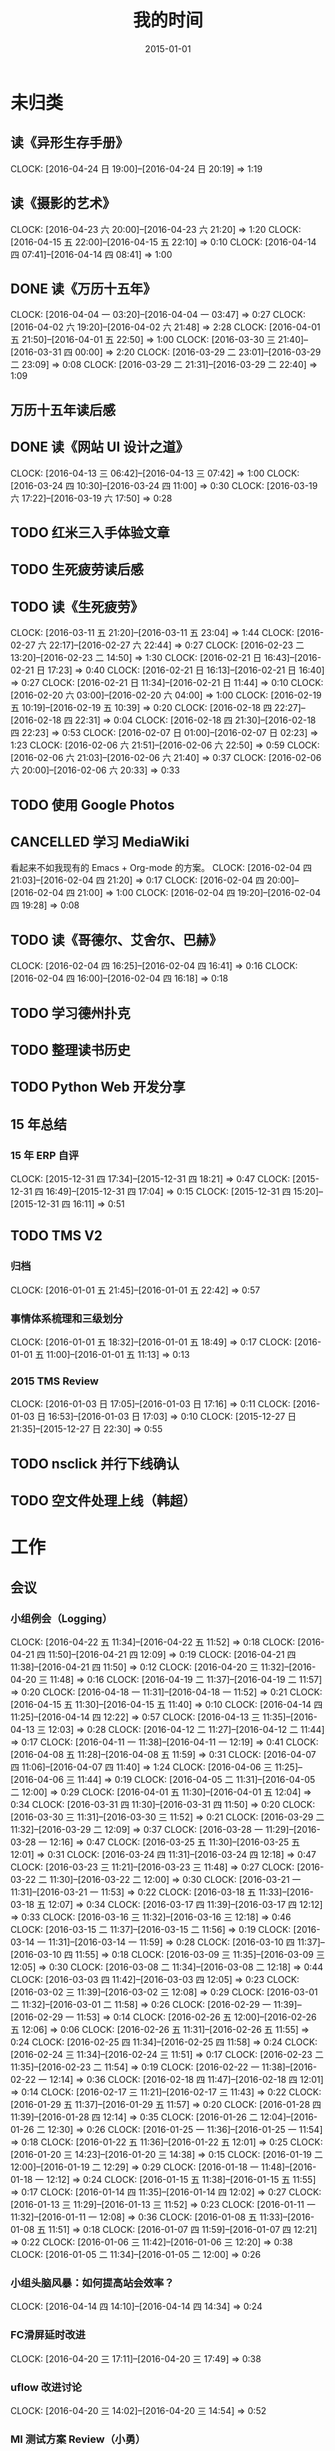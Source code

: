 #+TITLE: 我的时间
#+DATE: 2015-01-01
#+KEYWORDS: 时间管理

* 未归类
** 读《异形生存手册》
   CLOCK: [2016-04-24 日 19:00]--[2016-04-24 日 20:19] =>  1:19
** 读《摄影的艺术》
   CLOCK: [2016-04-23 六 20:00]--[2016-04-23 六 21:20] =>  1:20
   CLOCK: [2016-04-15 五 22:00]--[2016-04-15 五 22:10] =>  0:10
   CLOCK: [2016-04-14 四 07:41]--[2016-04-14 四 08:41] =>  1:00
** DONE 读《万历十五年》
   CLOCK: [2016-04-04 一 03:20]--[2016-04-04 一 03:47] =>  0:27
   CLOCK: [2016-04-02 六 19:20]--[2016-04-02 六 21:48] =>  2:28
   CLOCK: [2016-04-01 五 21:50]--[2016-04-01 五 22:50] =>  1:00
   CLOCK: [2016-03-30 三 21:40]--[2016-03-31 四 00:00] =>  2:20
   CLOCK: [2016-03-29 二 23:01]--[2016-03-29 二 23:09] =>  0:08
   CLOCK: [2016-03-29 二 21:31]--[2016-03-29 二 22:40] =>  1:09
** 万历十五年读后感
   SCHEDULED: <2016-04-10 日>
** DONE 读《网站 UI 设计之道》
   CLOCK: [2016-04-13 三 06:42]--[2016-04-13 三 07:42] =>  1:00
   CLOCK: [2016-03-24 四 10:30]--[2016-03-24 四 11:00] =>  0:30
   CLOCK: [2016-03-19 六 17:22]--[2016-03-19 六 17:50] =>  0:28
** TODO 红米三入手体验文章
   SCHEDULED: <2016-03-04 五>
** TODO 生死疲劳读后感
   SCHEDULED: <2016-03-18 五>
** TODO 读《生死疲劳》
   CLOCK: [2016-03-11 五 21:20]--[2016-03-11 五 23:04] =>  1:44
   CLOCK: [2016-02-27 六 22:17]--[2016-02-27 六 22:44] =>  0:27
   CLOCK: [2016-02-23 二 13:20]--[2016-02-23 二 14:50] =>  1:30
   CLOCK: [2016-02-21 日 16:43]--[2016-02-21 日 17:23] =>  0:40
   CLOCK: [2016-02-21 日 16:13]--[2016-02-21 日 16:40] =>  0:27
   CLOCK: [2016-02-21 日 11:34]--[2016-02-21 日 11:44] =>  0:10
   CLOCK: [2016-02-20 六 03:00]--[2016-02-20 六 04:00] =>  1:00
   CLOCK: [2016-02-19 五 10:19]--[2016-02-19 五 10:39] =>  0:20
   CLOCK: [2016-02-18 四 22:27]--[2016-02-18 四 22:31] =>  0:04
   CLOCK: [2016-02-18 四 21:30]--[2016-02-18 四 22:23] =>  0:53
   CLOCK: [2016-02-07 日 01:00]--[2016-02-07 日 02:23] =>  1:23
   CLOCK: [2016-02-06 六 21:51]--[2016-02-06 六 22:50] =>  0:59
   CLOCK: [2016-02-06 六 21:03]--[2016-02-06 六 21:40] =>  0:37
   CLOCK: [2016-02-06 六 20:00]--[2016-02-06 六 20:33] =>  0:33
** TODO 使用 Google Photos
** CANCELLED 学习 MediaWiki
   看起来不如我现有的 Emacs + Org-mode 的方案。
   CLOCK: [2016-02-04 四 21:03]--[2016-02-04 四 21:20] =>  0:17
   CLOCK: [2016-02-04 四 20:00]--[2016-02-04 四 21:00] =>  1:00
   CLOCK: [2016-02-04 四 19:20]--[2016-02-04 四 19:28] =>  0:08
** TODO 读《哥德尔、艾舍尔、巴赫》
   CLOCK: [2016-02-04 四 16:25]--[2016-02-04 四 16:41] =>  0:16
   CLOCK: [2016-02-04 四 16:00]--[2016-02-04 四 16:18] =>  0:18
** TODO 学习德州扑克
   SCHEDULED: <2016-02-09 二>
** TODO 整理读书历史
** TODO Python Web 开发分享
** 15 年总结
*** 15 年 ERP 自评
    CLOCK: [2015-12-31 四 17:34]--[2015-12-31 四 18:21] =>  0:47
    CLOCK: [2015-12-31 四 16:49]--[2015-12-31 四 17:04] =>  0:15
    CLOCK: [2015-12-31 四 15:20]--[2015-12-31 四 16:11] =>  0:51
** TODO TMS V2
*** 归档
    CLOCK: [2016-01-01 五 21:45]--[2016-01-01 五 22:42] =>  0:57
*** 事情体系梳理和三级划分
    CLOCK: [2016-01-01 五 18:32]--[2016-01-01 五 18:49] =>  0:17
    CLOCK: [2016-01-01 五 11:00]--[2016-01-01 五 11:13] =>  0:13
*** 2015 TMS Review
    CLOCK: [2016-01-03 日 17:05]--[2016-01-03 日 17:16] =>  0:11
    CLOCK: [2016-01-03 日 16:53]--[2016-01-03 日 17:03] =>  0:10
    CLOCK: [2015-12-27 日 21:35]--[2015-12-27 日 22:30] =>  0:55
** TODO nsclick 并行下线确认
   SCHEDULED: <2016-01-20 三>
** TODO 空文件处理上线（韩超）
   SCHEDULED: <2016-01-13 三>
* 工作
** 会议
*** 小组例会（Logging）
    CLOCK: [2016-04-22 五 11:34]--[2016-04-22 五 11:52] =>  0:18
    CLOCK: [2016-04-21 四 11:50]--[2016-04-21 四 12:09] =>  0:19
    CLOCK: [2016-04-21 四 11:38]--[2016-04-21 四 11:50] =>  0:12
    CLOCK: [2016-04-20 三 11:32]--[2016-04-20 三 11:48] =>  0:16
    CLOCK: [2016-04-19 二 11:37]--[2016-04-19 二 11:57] =>  0:20
    CLOCK: [2016-04-18 一 11:31]--[2016-04-18 一 11:52] =>  0:21
    CLOCK: [2016-04-15 五 11:30]--[2016-04-15 五 11:40] =>  0:10
    CLOCK: [2016-04-14 四 11:25]--[2016-04-14 四 12:22] =>  0:57
    CLOCK: [2016-04-13 三 11:35]--[2016-04-13 三 12:03] =>  0:28
    CLOCK: [2016-04-12 二 11:27]--[2016-04-12 二 11:44] =>  0:17
    CLOCK: [2016-04-11 一 11:38]--[2016-04-11 一 12:19] =>  0:41
    CLOCK: [2016-04-08 五 11:28]--[2016-04-08 五 11:59] =>  0:31
    CLOCK: [2016-04-07 四 11:06]--[2016-04-07 四 11:40] =>  1:24
    CLOCK: [2016-04-06 三 11:25]--[2016-04-06 三 11:44] =>  0:19
    CLOCK: [2016-04-05 二 11:31]--[2016-04-05 二 12:00] =>  0:29
    CLOCK: [2016-04-01 五 11:30]--[2016-04-01 五 12:04] =>  0:34
    CLOCK: [2016-03-31 四 11:30]--[2016-03-31 四 11:50] =>  0:20
    CLOCK: [2016-03-30 三 11:31]--[2016-03-30 三 11:52] =>  0:21
    CLOCK: [2016-03-29 二 11:32]--[2016-03-29 二 12:09] =>  0:37
    CLOCK: [2016-03-28 一 11:29]--[2016-03-28 一 12:16] =>  0:47
    CLOCK: [2016-03-25 五 11:30]--[2016-03-25 五 12:01] =>  0:31
    CLOCK: [2016-03-24 四 11:31]--[2016-03-24 四 12:18] =>  0:47
    CLOCK: [2016-03-23 三 11:21]--[2016-03-23 三 11:48] =>  0:27
    CLOCK: [2016-03-22 二 11:30]--[2016-03-22 二 12:00] =>  0:30
    CLOCK: [2016-03-21 一 11:31]--[2016-03-21 一 11:53] =>  0:22
    CLOCK: [2016-03-18 五 11:33]--[2016-03-18 五 12:07] =>  0:34
    CLOCK: [2016-03-17 四 11:39]--[2016-03-17 四 12:12] =>  0:33
    CLOCK: [2016-03-16 三 11:32]--[2016-03-16 三 12:18] =>  0:46
    CLOCK: [2016-03-15 二 11:37]--[2016-03-15 二 11:56] =>  0:19
    CLOCK: [2016-03-14 一 11:31]--[2016-03-14 一 11:59] =>  0:28
    CLOCK: [2016-03-10 四 11:37]--[2016-03-10 四 11:55] =>  0:18
    CLOCK: [2016-03-09 三 11:35]--[2016-03-09 三 12:05] =>  0:30
    CLOCK: [2016-03-08 二 11:34]--[2016-03-08 二 12:18] =>  0:44
    CLOCK: [2016-03-03 四 11:42]--[2016-03-03 四 12:05] =>  0:23
    CLOCK: [2016-03-02 三 11:39]--[2016-03-02 三 12:08] =>  0:29
    CLOCK: [2016-03-01 二 11:32]--[2016-03-01 二 11:58] =>  0:26
    CLOCK: [2016-02-29 一 11:39]--[2016-02-29 一 11:53] =>  0:14
    CLOCK: [2016-02-26 五 12:00]--[2016-02-26 五 12:06] =>  0:06
    CLOCK: [2016-02-26 五 11:31]--[2016-02-26 五 11:55] =>  0:24
    CLOCK: [2016-02-25 四 11:34]--[2016-02-25 四 11:58] =>  0:24
    CLOCK: [2016-02-24 三 11:34]--[2016-02-24 三 11:51] =>  0:17
    CLOCK: [2016-02-23 二 11:35]--[2016-02-23 二 11:54] =>  0:19
    CLOCK: [2016-02-22 一 11:38]--[2016-02-22 一 12:14] =>  0:36
    CLOCK: [2016-02-18 四 11:47]--[2016-02-18 四 12:01] =>  0:14
    CLOCK: [2016-02-17 三 11:21]--[2016-02-17 三 11:43] =>  0:22
    CLOCK: [2016-01-29 五 11:37]--[2016-01-29 五 11:57] =>  0:20
    CLOCK: [2016-01-28 四 11:39]--[2016-01-28 四 12:14] =>  0:35
    CLOCK: [2016-01-26 二 12:04]--[2016-01-26 二 12:30] =>  0:26
    CLOCK: [2016-01-25 一 11:36]--[2016-01-25 一 11:54] =>  0:18
    CLOCK: [2016-01-22 五 11:36]--[2016-01-22 五 12:01] =>  0:25
    CLOCK: [2016-01-20 三 14:23]--[2016-01-20 三 14:38] =>  0:15
    CLOCK: [2016-01-19 二 12:00]--[2016-01-19 二 12:29] =>  0:29
    CLOCK: [2016-01-18 一 11:48]--[2016-01-18 一 12:12] =>  0:24
    CLOCK: [2016-01-15 五 11:38]--[2016-01-15 五 11:55] =>  0:17
    CLOCK: [2016-01-14 四 11:35]--[2016-01-14 四 12:02] =>  0:27
    CLOCK: [2016-01-13 三 11:29]--[2016-01-13 三 11:52] =>  0:23
    CLOCK: [2016-01-11 一 11:32]--[2016-01-11 一 12:08] =>  0:36
    CLOCK: [2016-01-08 五 11:33]--[2016-01-08 五 11:51] =>  0:18
    CLOCK: [2016-01-07 四 11:59]--[2016-01-07 四 12:21] =>  0:22
    CLOCK: [2016-01-06 三 11:42]--[2016-01-06 三 12:20] =>  0:38
    CLOCK: [2016-01-05 二 11:34]--[2016-01-05 二 12:00] =>  0:26
*** 小组头脑风暴：如何提高站会效率？
    CLOCK: [2016-04-14 四 14:10]--[2016-04-14 四 14:34] =>  0:24
*** FC滑屏延时改进
    CLOCK: [2016-04-20 三 17:11]--[2016-04-20 三 17:49] =>  0:38
*** uflow 改进讨论
    CLOCK: [2016-04-20 三 14:02]--[2016-04-20 三 14:54] =>  0:52
*** MI 测试方案 Review（小勇）
    CLOCK: [2016-04-19 二 19:05]--[2016-04-19 二 19:53] =>  0:48
*** LS 串讲（小乐）
    CLOCK: [2016-04-19 二 16:36]--[2016-04-19 二 17:38] =>  1:02
*** DT Core 例会
    CLOCK: [2016-04-19 二 14:04]--[2016-04-19 二 15:07] =>  1:03
    CLOCK: [2016-04-12 二 15:06]--[2016-04-12 二 15:12] =>  0:06
    CLOCK: [2016-04-12 二 14:02]--[2016-04-12 二 15:00] =>  0:58
    CLOCK: [2016-04-05 二 14:12]--[2016-04-05 二 14:40] =>  0:28
    CLOCK: [2016-03-28 一 15:00]--[2016-03-28 一 16:01] =>  1:01
    CLOCK: [2016-03-22 二 14:01]--[2016-03-22 二 15:01] =>  1:00
*** QA 监控平台、
    CLOCK: [2016-04-13 三 15:16]--[2016-04-13 三 15:56] =>  0:40
    CLOCK: [2016-04-06 三 13:06]--[2016-04-06 三 13:41] =>  0:35
*** 部门方向调整讨论
    CLOCK: [2016-03-30 三 14:27]--[2016-03-30 三 15:00] =>  0:33
*** WM POM LA 问题排查
    CLOCK: [2016-03-25 五 15:06]--[2016-03-25 五 16:20] =>  1:14
*** 实时计算分享（广强）
    CLOCK: [2016-03-16 三 17:08]--[2016-03-16 三 18:17] =>  1:09
*** 图搜延时讨论
    CLOCK: [2016-03-09 三 15:11]--[2016-03-09 三 16:06] =>  0:55
*** DT 北京沟通会
    CLOCK: [2016-03-08 二 15:07]--[2016-03-08 二 16:07] =>  1:00
*** 大数据平台 16 年规划沟通
    CLOCK: [2016-03-04 五 14:13]--[2016-03-04 五 15:35] =>  1:22
*** 订阅二期 Kickoff
    CLOCK: [2016-02-26 五 17:10]--[2016-02-26 五 18:08] =>  0:58
*** 16-02 Notifier 介绍（翔宇）
    CLOCK: [2016-02-26 五 16:01]--[2016-02-26 五 17:10] =>  1:09
*** 16-02 小组规划讨论
    CLOCK: [2016-02-23 二 19:14]--[2016-02-23 二 19:40] =>  0:26
    CLOCK: [2016-02-23 二 17:20]--[2016-02-23 二 18:18] =>  0:58
** 杂事
*** 每日计划
    CLOCK: [2016-04-22 五 11:21]--[2016-04-22 五 11:34] =>  0:13
    CLOCK: [2016-04-21 四 11:12]--[2016-04-21 四 11:38] =>  0:26
    CLOCK: [2016-04-20 三 11:49]--[2016-04-20 三 11:50] =>  0:01
    CLOCK: [2016-04-20 三 11:19]--[2016-04-20 三 11:32] =>  0:13
    CLOCK: [2016-04-19 二 11:19]--[2016-04-19 二 11:37] =>  0:18
    CLOCK: [2016-04-18 一 11:14]--[2016-04-18 一 11:25] =>  0:11
    CLOCK: [2016-04-15 五 11:21]--[2016-04-15 五 11:30] =>  0:09
    CLOCK: [2016-04-14 四 11:10]--[2016-04-14 四 11:25] =>  0:15
    CLOCK: [2016-04-13 三 12:03]--[2016-04-13 三 12:16] =>  0:13
    CLOCK: [2016-04-13 三 11:17]--[2016-04-13 三 11:28] =>  0:11
    CLOCK: [2016-04-12 二 11:26]--[2016-04-12 二 11:27] =>  0:01
    CLOCK: [2016-04-11 一 17:29]--[2016-04-11 一 17:30] =>  0:01
    CLOCK: [2016-04-11 一 12:19]--[2016-04-11 一 12:23] =>  0:04
    CLOCK: [2016-04-11 一 11:20]--[2016-04-11 一 11:38] =>  0:18
    CLOCK: [2016-04-05 二 11:02]--[2016-04-05 二 11:16] =>  0:14
    CLOCK: [2016-04-01 五 13:31]--[2016-04-01 五 13:34] =>  0:03
    CLOCK: [2016-04-01 五 12:06]--[2016-04-01 五 12:21] =>  0:15
    CLOCK: [2016-03-31 四 12:53]--[2016-03-31 四 13:12] =>  0:19
    CLOCK: [2016-03-31 四 11:50]--[2016-03-31 四 12:07] =>  0:17
    CLOCK: [2016-03-30 三 11:52]--[2016-03-30 三 11:53] =>  0:01
    CLOCK: [2016-03-30 三 11:15]--[2016-03-30 三 11:22] =>  0:07
    CLOCK: [2016-03-29 二 12:09]--[2016-03-29 二 12:30] =>  0:21
    CLOCK: [2016-03-29 二 11:25]--[2016-03-29 二 11:32] =>  0:07
    CLOCK: [2016-03-28 一 20:06]--[2016-03-28 一 20:09] =>  0:03
    CLOCK: [2016-03-28 一 13:40]--[2016-03-28 一 13:56] =>  0:16
    CLOCK: [2016-03-28 一 12:16]--[2016-03-28 一 12:21] =>  0:05
    CLOCK: [2016-03-28 一 11:14]--[2016-03-28 一 11:23] =>  0:09
    CLOCK: [2016-03-23 三 11:56]--[2016-03-23 三 12:01] =>  0:05
    CLOCK: [2016-03-23 三 11:48]--[2016-03-23 三 11:51] =>  0:03
    CLOCK: [2016-03-22 二 13:34]--[2016-03-22 二 14:01] =>  0:27
    CLOCK: [2016-03-22 二 12:03]--[2016-03-22 二 12:14] =>  0:11
    CLOCK: [2016-03-22 二 11:21]--[2016-03-22 二 11:30] =>  0:09
    CLOCK: [2016-03-21 一 13:12]--[2016-03-21 一 13:19] =>  0:07
    CLOCK: [2016-03-18 五 11:19]--[2016-03-18 五 11:32] =>  0:13
    CLOCK: [2016-03-17 四 14:13]--[2016-03-17 四 14:14] =>  0:01
    CLOCK: [2016-03-17 四 11:20]--[2016-03-17 四 11:39] =>  0:19
    CLOCK: [2016-03-16 三 11:23]--[2016-03-16 三 11:29] =>  0:06
    CLOCK: [2016-03-15 二 11:22]--[2016-03-15 二 11:36] =>  0:14
    CLOCK: [2016-03-14 一 11:23]--[2016-03-14 一 11:31] =>  0:08
    CLOCK: [2016-03-14 一 01:41]--[2016-03-14 一 01:47] =>  0:06
    CLOCK: [2016-03-11 五 11:36]--[2016-03-11 五 11:54] =>  0:18
    CLOCK: [2016-03-11 五 11:21]--[2016-03-11 五 11:26] =>  0:05
    CLOCK: [2016-03-09 三 12:05]--[2016-03-09 三 12:30] =>  0:25
    CLOCK: [2016-03-08 二 12:20]--[2016-03-08 二 12:29] =>  0:09
    CLOCK: [2016-03-07 一 13:19]--[2016-03-07 一 13:31] =>  0:12
    CLOCK: [2016-03-04 五 11:31]--[2016-03-04 五 11:50] =>  0:19
    CLOCK: [2016-03-03 四 11:24]--[2016-03-03 四 11:41] =>  0:17
    CLOCK: [2016-03-02 三 11:28]--[2016-03-02 三 11:38] =>  0:10
    CLOCK: [2016-03-01 二 10:55]--[2016-03-01 二 11:18] =>  0:23
    CLOCK: [2016-02-29 一 11:53]--[2016-02-29 一 12:06] =>  0:13
    CLOCK: [2016-02-29 一 11:33]--[2016-02-29 一 11:39] =>  0:06
    CLOCK: [2016-02-26 五 10:55]--[2016-02-26 五 11:05] =>  0:10
    CLOCK: [2016-02-25 四 11:58]--[2016-02-25 四 12:04] =>  0:06
    CLOCK: [2016-02-24 三 13:20]--[2016-02-24 三 13:25] =>  0:05
    CLOCK: [2016-02-24 三 11:53]--[2016-02-24 三 12:10] =>  0:17
    CLOCK: [2016-02-23 二 11:09]--[2016-02-23 二 11:26] =>  0:17
    CLOCK: [2016-02-22 一 15:16]--[2016-02-22 一 15:21] =>  0:05
    CLOCK: [2016-02-22 一 13:10]--[2016-02-22 一 13:32] =>  0:22
    CLOCK: [2016-02-22 一 12:14]--[2016-02-22 一 12:25] =>  0:11
    CLOCK: [2016-02-22 一 11:16]--[2016-02-22 一 11:34] =>  0:18
    CLOCK: [2016-02-19 五 11:22]--[2016-02-19 五 11:23] =>  0:01
    CLOCK: [2016-02-19 五 11:19]--[2016-02-19 五 11:20] =>  0:01
    CLOCK: [2016-02-18 四 12:01]--[2016-02-18 四 12:05] =>  0:04
    CLOCK: [2016-02-18 四 11:19]--[2016-02-18 四 11:36] =>  0:17
    CLOCK: [2016-02-17 三 10:53]--[2016-02-17 三 11:03] =>  0:10
    CLOCK: [2016-02-16 二 11:37]--[2016-02-16 二 12:03] =>  0:26
    CLOCK: [2016-02-16 二 11:12]--[2016-02-16 二 11:26] =>  0:14
    CLOCK: [2016-02-03 三 11:44]--[2016-02-03 三 11:47] =>  0:03
    CLOCK: [2016-02-02 二 11:36]--[2016-02-02 二 11:42] =>  0:06
    CLOCK: [2016-02-01 一 11:22]--[2016-02-01 一 11:31] =>  0:09
    CLOCK: [2016-01-29 五 10:51]--[2016-01-29 五 11:04] =>  0:13
    CLOCK: [2016-01-28 四 09:48]--[2016-01-28 四 09:50] =>  0:02
    CLOCK: [2016-01-27 三 10:44]--[2016-01-27 三 10:50] =>  0:06
    CLOCK: [2016-01-25 一 11:02]--[2016-01-25 一 11:16] =>  0:14
    CLOCK: [2016-01-22 五 10:41]--[2016-01-22 五 11:03] =>  0:22
    CLOCK: [2016-01-21 四 13:35]--[2016-01-21 四 13:41] =>  0:06
    CLOCK: [2016-01-20 三 11:10]--[2016-01-20 三 11:21] =>  0:11
    CLOCK: [2016-01-19 二 11:06]--[2016-01-19 二 11:39] =>  0:33
    CLOCK: [2016-01-18 一 12:13]--[2016-01-18 一 12:40] =>  0:27
    CLOCK: [2016-01-15 五 11:13]--[2016-01-15 五 11:37] =>  0:24
    CLOCK: [2016-01-14 四 11:32]--[2016-01-14 四 11:35] =>  0:03
    CLOCK: [2016-01-13 三 10:58]--[2016-01-13 三 11:11] =>  0:13
    CLOCK: [2016-01-12 二 15:25]--[2016-01-12 二 15:39] =>  0:14
    CLOCK: [2016-01-11 一 13:32]--[2016-01-11 一 13:39] =>  0:07
    CLOCK: [2016-01-11 一 11:21]--[2016-01-11 一 11:32] =>  0:11
    CLOCK: [2016-01-08 五 11:51]--[2016-01-08 五 12:03] =>  0:12
    CLOCK: [2016-01-08 五 11:13]--[2016-01-08 五 11:33] =>  0:20
    CLOCK: [2016-01-07 四 11:33]--[2016-01-07 四 11:54] =>  0:21
    CLOCK: [2016-01-06 三 11:08]--[2016-01-06 三 11:31] =>  0:23
    CLOCK: [2016-01-05 二 09:47]--[2016-01-05 二 10:09] =>  0:22
    CLOCK: [2016-01-04 一 13:39]--[2016-01-04 一 14:01] =>  0:22
    CLOCK: [2016-01-04 一 12:30]--[2016-01-04 一 12:36] =>  0:06
    CLOCK: [2016-01-04 一 12:21]--[2016-01-04 一 12:27] =>  0:06
*** 周报
    CLOCK: [2016-04-15 五 20:46]--[2016-04-15 五 21:24] =>  0:38
    CLOCK: [2016-04-15 五 20:32]--[2016-04-15 五 20:34] =>  0:02
    CLOCK: [2016-04-01 五 19:55]--[2016-04-01 五 20:45] =>  0:50
    CLOCK: [2016-03-26 六 11:41]--[2016-03-26 六 12:11] =>  0:30
    CLOCK: [2016-03-25 五 23:10]--[2016-03-25 五 23:28] =>  0:18
    CLOCK: [2016-03-18 五 21:09]--[2016-03-18 五 21:23] =>  0:14
    CLOCK: [2016-03-18 五 20:40]--[2016-03-18 五 20:58] =>  0:18
    CLOCK: [2016-03-11 五 19:52]--[2016-03-11 五 20:02] =>  0:10
    CLOCK: [2016-03-06 日 12:24]--[2016-03-06 日 12:40] =>  0:16
    CLOCK: [2016-02-26 五 20:59]--[2016-02-26 五 21:19] =>  0:20
    CLOCK: [2016-02-19 五 20:43]--[2016-02-19 五 21:08] =>  0:25
    CLOCK: [2016-01-29 五 20:00]--[2016-01-29 五 20:19] =>  0:19
    CLOCK: [2016-01-22 五 19:56]--[2016-01-22 五 20:13] =>  0:17
    CLOCK: [2016-01-16 六 15:29]--[2016-01-16 六 16:02] =>  0:33
    CLOCK: [2016-01-16 六 15:09]--[2016-01-16 六 15:17] =>  0:08
    CLOCK: [2016-01-10 日 14:10]--[2016-01-10 日 15:01] =>  0:51
    CLOCK: [2016-01-08 五 22:15]--[2016-01-08 五 22:22] =>  0:07
    CLOCK: [2016-01-01 五 01:56]--[2016-01-01 五 02:11] =>  0:15
    CLOCK: [2015-12-26 六 23:00]--[2015-12-26 六 23:34] =>  0:34
    CLOCK: [2015-12-20 日 14:01]--[2015-12-20 日 15:01] =>  1:00
    CLOCK: [2015-12-13 日 12:43]--[2015-12-13 日 13:27] =>  0:44
    CLOCK: [2015-12-12 六 11:57]--[2015-12-12 六 12:27] =>  0:30
    CLOCK: [2015-12-04 五 21:48]--[2015-12-04 五 22:16] =>  0:28
    CLOCK: [2015-11-27 五 22:21]--[2015-11-27 五 22:39] =>  0:18
    CLOCK: [2015-11-22 日 21:39]--[2015-11-22 日 21:57] =>  0:18
    CLOCK: [2015-11-15 日 12:55]--[2015-11-15 日 13:19] =>  0:24
    CLOCK: [2015-11-06 五 22:00]--[2015-11-06 五 22:28] =>  0:28
    CLOCK: [2015-10-17 六 21:40]--[2015-10-17 六 22:00] =>  0:20
    CLOCK: [2015-10-10 六 20:50]--[2015-10-10 六 20:54] =>  0:04
    CLOCK: [2015-09-30 三 18:07]--[2015-09-30 三 18:20] =>  0:13
    CLOCK: [2015-09-25 五 20:03]--[2015-09-25 五 20:18] =>  0:15
    CLOCK: [2015-09-25 五 18:42]--[2015-09-25 五 18:46] =>  0:04
    CLOCK: [2015-09-18 五 20:24]--[2015-09-18 五 20:41] =>  0:17
    CLOCK: [2015-08-14 五 20:19]--[2015-08-14 五 20:25] =>  0:06
    CLOCK: [2015-06-12 五 18:29]--[2015-06-12 五 18:37] =>  0:08
    CLOCK: [2015-05-09 六 17:43]--[2015-05-09 六 17:54] =>  0:11
    CLOCK: [2015-04-30 四 19:22]--[2015-04-30 四 19:50] =>  0:28
*** BDG Q1 年会
    CLOCK: [2016-03-21 一 16:45]--[2016-03-21 一 18:15] =>  1:30
    CLOCK: [2016-03-21 一 14:03]--[2016-03-21 一 16:19] =>  2:16
*** 16 年绩效目标设定
    CLOCK: [2016-03-18 五 19:20]--[2016-03-18 五 19:41] =>  0:21
*** 16-02 整理手头事情
    CLOCK: [2016-03-01 二 14:51]--[2016-03-01 二 14:53] =>  0:02
    CLOCK: [2016-02-29 一 20:26]--[2016-02-29 一 20:55] =>  0:29
    CLOCK: [2016-02-29 一 18:11]--[2016-02-29 一 18:19] =>  0:08
    CLOCK: [2016-02-29 一 17:46]--[2016-02-29 一 18:06] =>  0:20
    CLOCK: [2016-02-29 一 14:59]--[2016-02-29 一 15:43] =>  0:44
    CLOCK: [2016-02-29 一 13:27]--[2016-02-29 一 13:46] =>  0:19
    CLOCK: [2016-02-29 一 12:10]--[2016-02-29 一 12:24] =>  0:14
*** b2log 模板 uint 字段清理（改为 int）
    CLOCK: [2016-03-24 四 15:07]--[2016-03-24 四 16:14] =>  1:07
    CLOCK: [2016-03-24 四 14:35]--[2016-03-24 四 14:48] =>  0:13
*** b2log 打印（HC）
    CLOCK: [2016-02-25 四 17:12]--[2016-02-25 四 18:24] =>  1:12
*** 给新同学讲系统
    CLOCK: [2016-02-26 五 14:00]--[2016-02-26 五 15:04] =>  1:04
    CLOCK: [2016-02-23 二 20:14]--[2016-02-23 二 20:21] =>  0:07
    CLOCK: [2016-02-23 二 19:52]--[2016-02-23 二 19:58] =>  0:06
    CLOCK: [2016-02-23 二 19:41]--[2016-02-23 二 19:45] =>  0:04
*** PB 建表易用性
    CLOCK: [2016-03-16 三 15:22]--[2016-03-16 三 15:52] =>  0:30
    CLOCK: [2016-03-15 二 15:30]--[2016-03-15 二 15:53] =>  0:23
    CLOCK: [2016-02-25 四 14:34]--[2016-02-25 四 14:53] =>  0:19
    CLOCK: [2016-02-19 五 23:03]--[2016-02-19 五 23:10] =>  0:07
    CLOCK: [2016-02-18 四 16:20]--[2016-02-18 四 16:36] =>  0:16
    CLOCK: [2016-02-18 四 15:05]--[2016-02-18 四 15:30] =>  0:25
    CLOCK: [2016-02-18 四 11:36]--[2016-02-18 四 11:46] =>  0:10
    CLOCK: [2016-02-17 三 14:06]--[2016-02-17 三 15:24] =>  1:18
    CLOCK: [2016-02-17 三 13:12]--[2016-02-17 三 13:26] =>  0:14
    CLOCK: [2016-02-17 三 12:07]--[2016-02-17 三 12:13] =>  0:06
    CLOCK: [2016-02-17 三 12:03]--[2016-02-17 三 12:06] =>  0:03
    CLOCK: [2016-02-17 三 11:51]--[2016-02-17 三 11:53] =>  0:02
*** 部门图书馆
**** TODO 增加工作地点选项
     SCHEDULED: <2016-04-01 五>
     CLOCK: [2016-02-20 六 23:46]--[2016-02-20 六 23:51] =>  0:05
**** 数据库和部署运维改进
     CLOCK: [2015-11-18 三 13:58]--[2015-11-18 三 14:23] =>  0:25
     CLOCK: [2015-11-18 三 13:48]--[2015-11-18 三 13:49] =>  0:01
**** 折腾旧的
     CLOCK: [2015-11-24 二 22:27]--[2015-11-24 二 22:48] =>  0:21
     CLOCK: [2015-11-18 三 13:23]--[2015-11-18 三 13:40] =>  0:17
     CLOCK: [2015-11-18 三 12:06]--[2015-11-18 三 12:34] =>  0:28
     CLOCK: [2015-11-17 二 23:29]--[2015-11-18 三 00:40] =>  1:11
     CLOCK: [2015-11-17 二 22:46]--[2015-11-17 二 23:10] =>  0:24
     CLOCK: [2015-11-17 二 21:58]--[2015-11-17 二 22:41] =>  0:43
     CLOCK: [2015-11-17 二 20:21]--[2015-11-17 二 20:36] =>  0:15
     CLOCK: [2015-11-09 一 16:44]--[2015-11-09 一 16:57] =>  0:13
     CLOCK: [2015-11-09 一 16:09]--[2015-11-09 一 16:25] =>  0:16
     CLOCK: [2015-11-09 一 15:20]--[2015-11-09 一 16:05] =>  0:45
     CLOCK: [2015-11-09 一 14:32]--[2015-11-09 一 15:17] =>  0:45
     CLOCK: [2015-11-08 日 12:56]--[2015-11-08 日 13:08] =>  0:12
     CLOCK: [2015-11-07 六 21:54]--[2015-11-07 六 22:27] =>  0:33
     CLOCK: [2015-11-07 六 19:55]--[2015-11-07 六 21:44] =>  1:49
     CLOCK: [2015-11-07 六 19:32]--[2015-11-07 六 19:50] =>  0:18
     CLOCK: [2015-11-07 六 18:25]--[2015-11-07 六 19:24] =>  0:59
     CLOCK: [2015-11-07 六 17:41]--[2015-11-07 六 18:19] =>  0:38
     CLOCK: [2015-10-19 一 22:27]--[2015-10-19 一 22:33] =>  0:06
     CLOCK: [2015-10-19 一 21:13]--[2015-10-19 一 22:15] =>  1:02
     CLOCK: [2015-10-19 一 20:01]--[2015-10-19 一 20:52] =>  0:51
     CLOCK: [2015-10-17 六 20:43]--[2015-10-17 六 21:40] =>  0:57
     CLOCK: [2015-10-17 六 19:30]--[2015-10-17 六 20:11] =>  0:41
     CLOCK: [2015-09-25 五 21:18]--[2015-09-25 五 21:37] =>  0:19
     CLOCK: [2015-09-25 五 21:01]--[2015-09-25 五 21:07] =>  0:06
     CLOCK: [2015-09-25 五 20:38]--[2015-09-25 五 20:57] =>  0:19
     CLOCK: [2015-08-21 五 13:49]--[2015-08-21 五 14:32] =>  0:43
**** 开发新的
     CLOCK: [2015-11-07 六 16:31]--[2015-11-07 六 16:39] =>  0:08
     CLOCK: [2015-11-06 五 18:11]--[2015-11-06 五 18:36] =>  0:25
*** 培训
**** 无人驾驶事业部成立（王劲）
     CLOCK: [2015-12-14 一 14:00]--[2015-12-14 一 15:38] =>  1:38
**** 计算广告学
     CLOCK: [2015-12-03 四 19:04]--[2015-12-03 四 20:52] =>  1:48
**** 大数据平台组业务培训
     CLOCK: [2015-09-25 五 17:23]--[2015-09-25 五 18:20] =>  0:57
**** 精于心，简于形：Presentation 进阶
     CLOCK: [2015-06-18 四 16:00]--[2015-06-18 四 16:25] =>  0:25
     CLOCK: [2015-06-18 四 14:37]--[2015-06-18 四 15:45] =>  1:08
** 运维
*** MI/PB 运维
    CLOCK: [2016-04-22 五 13:57]--[2016-04-22 五 14:24] =>  0:27
    CLOCK: [2016-04-22 五 13:27]--[2016-04-22 五 13:53] =>  0:26
    CLOCK: [2016-04-22 五 10:52]--[2016-04-22 五 11:13] =>  0:21
    CLOCK: [2016-04-21 四 15:40]--[2016-04-21 四 15:57] =>  0:17
    CLOCK: [2016-04-21 四 15:02]--[2016-04-21 四 15:37] =>  0:35
    CLOCK: [2016-04-21 四 14:09]--[2016-04-21 四 14:58] =>  0:49
    CLOCK: [2016-04-21 四 13:44]--[2016-04-21 四 14:00] =>  0:16
    CLOCK: [2016-04-21 四 13:25]--[2016-04-21 四 13:35] =>  0:10
    CLOCK: [2016-04-20 三 20:51]--[2016-04-20 三 21:05] =>  0:14
    CLOCK: [2016-04-20 三 19:50]--[2016-04-20 三 19:53] =>  0:03
    CLOCK: [2016-04-20 三 19:24]--[2016-04-20 三 19:41] =>  0:17
    CLOCK: [2016-04-20 三 18:33]--[2016-04-20 三 18:37] =>  0:04
    CLOCK: [2016-04-20 三 18:13]--[2016-04-20 三 18:24] =>  0:11
    CLOCK: [2016-04-20 三 17:55]--[2016-04-20 三 18:12] =>  0:17
    CLOCK: [2016-04-20 三 04:43]--[2016-04-20 三 04:45] =>  0:02
    CLOCK: [2016-04-20 三 04:28]--[2016-04-20 三 04:41] =>  0:13
    CLOCK: [2016-04-19 二 18:10]--[2016-04-19 二 18:17] =>  0:07
    CLOCK: [2016-04-19 二 15:15]--[2016-04-19 二 15:42] =>  0:27
    CLOCK: [2016-04-19 二 14:03]--[2016-04-19 二 14:04] =>  0:01
    CLOCK: [2016-04-19 二 11:57]--[2016-04-19 二 12:18] =>  0:21
    CLOCK: [2016-04-18 一 23:34]--[2016-04-18 一 23:56] =>  0:22
    CLOCK: [2016-04-18 一 20:48]--[2016-04-18 一 21:01] =>  0:13
    CLOCK: [2016-04-18 一 19:37]--[2016-04-18 一 20:46] =>  1:09
    CLOCK: [2016-04-18 一 18:10]--[2016-04-18 一 18:57] =>  0:47
    CLOCK: [2016-04-18 一 17:13]--[2016-04-18 一 17:24] =>  0:11
    CLOCK: [2016-04-18 一 11:52]--[2016-04-18 一 12:02] =>  0:10
    CLOCK: [2016-04-18 一 11:26]--[2016-04-18 一 11:31] =>  0:05
    CLOCK: [2016-04-18 一 01:55]--[2016-04-18 一 02:40] =>  0:45
    CLOCK: [2016-04-15 五 12:03]--[2016-04-15 五 12:29] =>  0:26
    CLOCK: [2016-04-15 五 11:50]--[2016-04-15 五 12:03] =>  0:13
    CLOCK: [2016-04-15 五 11:44]--[2016-04-15 五 11:50] =>  0:06
    CLOCK: [2016-04-14 四 14:38]--[2016-04-14 四 14:59] =>  0:21
    CLOCK: [2016-04-14 四 14:01]--[2016-04-14 四 14:10] =>  0:09
    CLOCK: [2016-04-14 四 13:52]--[2016-04-14 四 14:01] =>  0:09
    CLOCK: [2016-04-13 三 20:54]--[2016-04-13 三 21:01] =>  0:07
    CLOCK: [2016-04-13 三 17:42]--[2016-04-13 三 18:02] =>  0:20
    CLOCK: [2016-04-13 三 16:49]--[2016-04-13 三 17:41] =>  0:52
    CLOCK: [2016-04-13 三 16:40]--[2016-04-13 三 16:42] =>  0:02
    CLOCK: [2016-04-13 三 16:05]--[2016-04-13 三 16:37] =>  0:32
    CLOCK: [2016-04-13 三 13:39]--[2016-04-13 三 13:47] =>  0:08
    CLOCK: [2016-04-13 三 13:15]--[2016-04-13 三 13:35] =>  0:20
    CLOCK: [2016-04-12 二 18:42]--[2016-04-12 二 18:48] =>  0:06
    CLOCK: [2016-04-12 二 18:27]--[2016-04-12 二 18:35] =>  0:08
    CLOCK: [2016-04-12 二 13:45]--[2016-04-12 二 13:59] =>  0:14
    CLOCK: [2016-04-12 二 11:45]--[2016-04-12 二 11:47] =>  0:02
    CLOCK: [2016-04-11 一 22:55]--[2016-04-11 一 23:14] =>  0:19
    CLOCK: [2016-04-11 一 22:38]--[2016-04-11 一 22:55] =>  0:17
    CLOCK: [2016-04-11 一 17:34]--[2016-04-11 一 17:41] =>  0:07
    CLOCK: [2016-04-11 一 13:07]--[2016-04-11 一 14:34] =>  1:27
    CLOCK: [2016-04-10 日 15:59]--[2016-04-10 日 16:01] =>  0:02
    CLOCK: [2016-04-09 六 21:49]--[2016-04-09 六 22:04] =>  0:15
    CLOCK: [2016-04-09 六 21:19]--[2016-04-09 六 21:30] =>  0:11
    CLOCK: [2016-04-09 六 20:42]--[2016-04-09 六 21:14] =>  0:32
    CLOCK: [2016-04-09 六 20:34]--[2016-04-09 六 20:41] =>  0:07
    CLOCK: [2016-04-09 六 16:52]--[2016-04-09 六 17:11] =>  0:19
    CLOCK: [2016-04-09 六 16:35]--[2016-04-09 六 16:51] =>  0:16
    CLOCK: [2016-04-09 六 14:55]--[2016-04-09 六 16:28] =>  1:33
    CLOCK: [2016-04-09 六 12:19]--[2016-04-09 六 13:37] =>  1:18
    CLOCK: [2016-04-09 六 10:27]--[2016-04-09 六 12:04] =>  1:37
    CLOCK: [2016-04-09 六 01:24]--[2016-04-09 六 02:17] =>  0:53
    CLOCK: [2016-04-09 六 00:09]--[2016-04-09 六 00:33] =>  0:24
    CLOCK: [2016-04-08 五 21:55]--[2016-04-08 五 21:57] =>  0:02
    CLOCK: [2016-04-08 五 20:44]--[2016-04-08 五 21:53] =>  1:09
    CLOCK: [2016-04-08 五 19:14]--[2016-04-08 五 20:21] =>  1:07
    CLOCK: [2016-04-08 五 18:26]--[2016-04-08 五 18:35] =>  0:09
    CLOCK: [2016-04-08 五 17:29]--[2016-04-08 五 18:13] =>  0:44
    CLOCK: [2016-04-08 五 16:55]--[2016-04-08 五 17:05] =>  0:10
    CLOCK: [2016-04-08 五 15:03]--[2016-04-08 五 16:55] =>  1:52
    CLOCK: [2016-04-08 五 13:01]--[2016-04-08 五 14:30] =>  1:29
    CLOCK: [2016-04-08 五 11:59]--[2016-04-08 五 12:22] =>  0:23
    CLOCK: [2016-04-08 五 10:56]--[2016-04-08 五 11:28] =>  0:32
    CLOCK: [2016-04-08 五 09:14]--[2016-04-08 五 09:48] =>  0:34
    CLOCK: [2016-04-07 四 22:23]--[2016-04-08 五 00:10] =>  1:47
    CLOCK: [2016-04-07 四 20:46]--[2016-04-07 四 21:24] =>  0:38
    CLOCK: [2016-04-07 四 19:43]--[2016-04-07 四 19:56] =>  0:13
    CLOCK: [2016-04-07 四 19:11]--[2016-04-07 四 19:12] =>  0:01
    CLOCK: [2016-04-07 四 18:56]--[2016-04-07 四 19:08] =>  0:12
    CLOCK: [2016-04-07 四 17:01]--[2016-04-07 四 18:40] =>  1:39
    CLOCK: [2016-04-07 四 16:10]--[2016-04-07 四 16:36] =>  0:26
    CLOCK: [2016-04-07 四 14:23]--[2016-04-07 四 16:01] =>  1:38
    CLOCK: [2016-04-07 四 14:13]--[2016-04-07 四 14:18] =>  0:05
    CLOCK: [2016-04-07 四 13:15]--[2016-04-07 四 14:03] =>  0:48
    CLOCK: [2016-04-07 四 12:31]--[2016-04-07 四 12:33] =>  0:02
    CLOCK: [2016-04-07 四 11:41]--[2016-04-07 四 12:31] =>  0:50
    CLOCK: [2016-04-07 四 00:58]--[2016-04-07 四 01:05] =>  0:07
    CLOCK: [2016-04-06 三 22:48]--[2016-04-06 三 23:35] =>  0:47
    CLOCK: [2016-04-06 三 18:50]--[2016-04-06 三 20:59] =>  2:09
    CLOCK: [2016-04-06 三 17:28]--[2016-04-06 三 18:06] =>  0:38
    CLOCK: [2016-04-06 三 16:58]--[2016-04-06 三 17:20] =>  0:22
    CLOCK: [2016-04-06 三 15:03]--[2016-04-06 三 16:54] =>  1:51
    CLOCK: [2016-04-06 三 14:44]--[2016-04-06 三 14:58] =>  0:14
    CLOCK: [2016-04-06 三 14:23]--[2016-04-06 三 14:39] =>  0:16
    CLOCK: [2016-04-06 三 13:50]--[2016-04-06 三 14:13] =>  0:23
    CLOCK: [2016-04-06 三 12:44]--[2016-04-06 三 12:56] =>  0:12
    CLOCK: [2016-04-06 三 11:44]--[2016-04-06 三 12:04] =>  0:20
    CLOCK: [2016-04-06 三 10:24]--[2016-04-06 三 10:32] =>  0:08
    CLOCK: [2016-04-05 二 22:27]--[2016-04-05 二 23:45] =>  1:18
    CLOCK: [2016-04-05 二 20:18]--[2016-04-05 二 21:17] =>  0:59
    CLOCK: [2016-04-05 二 19:58]--[2016-04-05 二 20:04] =>  0:06
    CLOCK: [2016-04-05 二 17:11]--[2016-04-05 二 18:20] =>  1:09
    CLOCK: [2016-04-05 二 16:25]--[2016-04-05 二 17:06] =>  0:41
    CLOCK: [2016-04-05 二 14:59]--[2016-04-05 二 16:21] =>  1:22
    CLOCK: [2016-04-05 二 14:05]--[2016-04-05 二 14:11] =>  0:06
    CLOCK: [2016-04-05 二 12:01]--[2016-04-05 二 12:28] =>  0:27
    CLOCK: [2016-04-05 二 11:16]--[2016-04-05 二 11:31] =>  0:15
    CLOCK: [2016-04-04 一 10:04]--[2016-04-04 一 10:14] =>  0:10
    CLOCK: [2016-04-01 五 18:17]--[2016-04-01 五 18:35] =>  0:18
    CLOCK: [2016-04-01 五 17:20]--[2016-04-01 五 17:51] =>  0:31
    CLOCK: [2016-04-01 五 12:25]--[2016-04-01 五 12:33] =>  0:08
    CLOCK: [2016-04-01 五 12:21]--[2016-04-01 五 12:24] =>  0:03
    CLOCK: [2016-03-31 四 10:54]--[2016-03-31 四 11:30] =>  0:36
*** LBI/LDM 运维
    CLOCK: [2016-04-24 日 08:36]--[2016-04-24 日 09:27] =>  0:51
    CLOCK: [2016-04-19 二 22:46]--[2016-04-19 二 23:03] =>  0:17
    CLOCK: [2016-04-19 二 20:29]--[2016-04-19 二 20:48] =>  0:19
    CLOCK: [2016-04-19 二 20:06]--[2016-04-19 二 20:27] =>  0:21
    CLOCK: [2016-04-19 二 18:59]--[2016-04-19 二 19:05] =>  0:06
    CLOCK: [2016-04-19 二 18:54]--[2016-04-19 二 18:56] =>  0:02
    CLOCK: [2016-04-19 二 17:39]--[2016-04-19 二 18:10] =>  0:31
    CLOCK: [2016-04-19 二 01:35]--[2016-04-19 二 01:40] =>  0:05
    CLOCK: [2016-04-18 一 23:56]--[2016-04-19 二 00:44] =>  0:48
    CLOCK: [2016-04-15 五 14:52]--[2016-04-15 五 14:56] =>  0:04
    CLOCK: [2016-04-12 二 16:53]--[2016-04-12 二 17:06] =>  0:13
    CLOCK: [2016-04-12 二 16:03]--[2016-04-12 二 16:28] =>  0:25
    CLOCK: [2016-04-12 二 15:31]--[2016-04-12 二 15:35] =>  0:04
    CLOCK: [2016-04-10 日 22:14]--[2016-04-10 日 22:41] =>  0:27
    CLOCK: [2016-03-25 五 20:37]--[2016-03-25 五 21:16] =>  0:39
    CLOCK: [2016-03-25 五 17:30]--[2016-03-25 五 17:33] =>  0:03
    CLOCK: [2016-03-25 五 16:45]--[2016-03-25 五 17:30] =>  0:45
    CLOCK: [2016-03-22 二 01:02]--[2016-03-22 二 01:11] =>  0:09
    CLOCK: [2016-03-19 六 01:16]--[2016-03-19 六 01:23] =>  0:07
    CLOCK: [2016-03-19 六 00:40]--[2016-03-19 六 00:49] =>  0:09
    CLOCK: [2016-03-18 五 01:22]--[2016-03-18 五 02:54] =>  1:32
    CLOCK: [2016-03-18 五 00:49]--[2016-03-18 五 01:12] =>  0:23
    CLOCK: [2016-03-17 四 22:25]--[2016-03-17 四 22:56] =>  0:31
    CLOCK: [2016-03-17 四 16:00]--[2016-03-17 四 16:06] =>  0:06
    CLOCK: [2016-03-15 二 16:41]--[2016-03-15 二 17:01] =>  0:20
    CLOCK: [2016-03-15 二 16:04]--[2016-03-15 二 16:08] =>  0:04
    CLOCK: [2016-03-14 一 23:16]--[2016-03-14 一 23:28] =>  0:12
    CLOCK: [2016-03-14 一 16:17]--[2016-03-14 一 16:31] =>  0:14
    CLOCK: [2016-03-14 一 15:30]--[2016-03-14 一 15:51] =>  0:21
    CLOCK: [2016-03-14 一 14:15]--[2016-03-14 一 14:42] =>  0:27
    CLOCK: [2016-03-07 一 17:10]--[2016-03-07 一 17:17] =>  0:07
    CLOCK: [2016-03-04 五 12:59]--[2016-03-04 五 13:23] =>  0:24
    CLOCK: [2016-03-03 四 19:57]--[2016-03-03 四 20:05] =>  0:08
    CLOCK: [2016-03-03 四 19:18]--[2016-03-03 四 19:50] =>  0:32
    CLOCK: [2016-03-03 四 18:54]--[2016-03-03 四 19:14] =>  0:20
    CLOCK: [2016-03-03 四 17:25]--[2016-03-03 四 17:39] =>  0:14
    CLOCK: [2016-03-03 四 14:24]--[2016-03-03 四 14:54] =>  0:30
    CLOCK: [2016-03-03 四 13:38]--[2016-03-03 四 14:21] =>  0:43
    CLOCK: [2016-03-02 三 13:50]--[2016-03-02 三 14:01] =>  0:11
    CLOCK: [2016-03-01 二 21:40]--[2016-03-01 二 22:00] =>  0:20
    CLOCK: [2016-02-25 四 19:10]--[2016-02-25 四 19:11] =>  0:01
    CLOCK: [2016-02-24 三 11:24]--[2016-02-24 三 11:34] =>  0:10
    CLOCK: [2016-02-24 三 01:00]--[2016-02-24 三 01:20] =>  0:20
    CLOCK: [2016-02-22 一 16:03]--[2016-02-22 一 16:28] =>  0:25
    CLOCK: [2016-02-20 六 22:07]--[2016-02-20 六 22:15] =>  0:08
    CLOCK: [2016-02-20 六 20:58]--[2016-02-20 六 22:06] =>  1:08
    CLOCK: [2016-02-18 四 18:16]--[2016-02-18 四 18:22] =>  0:06
    CLOCK: [2016-02-18 四 17:53]--[2016-02-18 四 18:15] =>  0:22
    CLOCK: [2016-02-18 四 17:39]--[2016-02-18 四 17:42] =>  0:03
    CLOCK: [2016-02-17 三 17:11]--[2016-02-17 三 17:17] =>  0:06
    CLOCK: [2016-02-16 二 17:52]--[2016-02-16 二 18:09] =>  0:17
    CLOCK: [2016-02-04 四 17:25]--[2016-02-04 四 17:30] =>  0:05
    CLOCK: [2016-02-02 二 17:07]--[2016-02-02 二 17:23] =>  0:16
    CLOCK: [2016-02-01 一 23:10]--[2016-02-01 一 23:17] =>  0:07
    CLOCK: [2016-02-01 一 23:06]--[2016-02-01 一 23:09] =>  0:03
    CLOCK: [2016-01-30 六 13:52]--[2016-01-30 六 14:15] =>  0:23
    CLOCK: [2016-01-27 三 11:50]--[2016-01-27 三 11:58] =>  0:08
    CLOCK: [2016-01-27 三 11:23]--[2016-01-27 三 11:48] =>  0:25
    CLOCK: [2016-01-27 三 11:19]--[2016-01-27 三 11:23] =>  0:04
    CLOCK: [2016-01-27 三 11:16]--[2016-01-27 三 11:19] =>  0:03
    CLOCK: [2016-01-26 二 16:48]--[2016-01-26 二 17:25] =>  0:37
    CLOCK: [2016-01-26 二 15:17]--[2016-01-26 二 15:35] =>  0:18
    CLOCK: [2016-01-25 一 17:19]--[2016-01-25 一 17:24] =>  0:05
    CLOCK: [2016-01-20 三 19:57]--[2016-01-20 三 20:01] =>  0:04
    CLOCK: [2016-01-20 三 14:06]--[2016-01-20 三 14:23] =>  0:17
    CLOCK: [2016-01-19 二 20:00]--[2016-01-19 二 20:06] =>  0:06
    CLOCK: [2016-01-19 二 19:25]--[2016-01-19 二 19:48] =>  0:23
    CLOCK: [2016-01-15 五 13:45]--[2016-01-15 五 14:07] =>  0:22
    CLOCK: [2016-01-06 三 19:43]--[2016-01-06 三 19:45] =>  0:02
*** 16-04 Jenkins master某单测出core
    CLOCK: [2016-04-22 五 15:16]--[2016-04-22 五 15:59] =>  0:43
    CLOCK: [2016-04-22 五 14:50]--[2016-04-22 五 15:09] =>  0:19
    CLOCK: [2016-04-22 五 14:24]--[2016-04-22 五 14:41] =>  0:17
    CLOCK: [2016-04-22 五 11:56]--[2016-04-22 五 12:02] =>  0:06
    CLOCK: [2016-04-22 五 11:13]--[2016-04-22 五 11:21] =>  0:08
*** 16-04 帮 QA 调中转case 出 core
    CLOCK: [2016-04-18 一 13:54]--[2016-04-18 一 14:06] =>  0:12
    CLOCK: [2016-04-18 一 12:12]--[2016-04-18 一 12:38] =>  0:26
*** 16-04 WM MI->BP 发布重复
    CLOCK: [2016-04-13 三 12:16]--[2016-04-13 三 12:26] =>  0:10
    CLOCK: [2016-04-13 三 11:28]--[2016-04-13 三 11:35] =>  0:07
*** 16-04 MI ZK 清理
    CLOCK: [2016-04-12 二 23:52]--[2016-04-13 三 01:18] =>  1:26
    CLOCK: [2016-04-12 二 15:35]--[2016-04-12 二 16:03] =>  0:28
    CLOCK: [2016-04-12 二 13:10]--[2016-04-12 二 13:19] =>  0:09
    CLOCK: [2016-04-12 二 12:11]--[2016-04-12 二 12:24] =>  0:13
    CLOCK: [2016-04-11 一 22:28]--[2016-04-11 一 22:38] =>  0:10
    CLOCK: [2016-04-11 一 20:40]--[2016-04-11 一 21:24] =>  0:44
*** 16-04 front schema 升级
    CLOCK: [2016-04-12 二 11:47]--[2016-04-12 二 12:11] =>  0:24
    CLOCK: [2016-04-11 一 20:10]--[2016-04-11 一 20:28] =>  0:18
    CLOCK: [2016-04-11 一 19:16]--[2016-04-11 一 19:22] =>  0:06
    CLOCK: [2016-04-11 一 16:04]--[2016-04-11 一 17:04] =>  1:00
    CLOCK: [2016-04-07 四 20:04]--[2016-04-07 四 20:38] =>  0:34
*** 16-01 DBA XPM 日志截断问题
    CLOCK: [2016-03-07 一 13:31]--[2016-03-07 一 13:56] =>  0:25
    CLOCK: [2016-03-01 二 16:30]--[2016-03-01 二 16:50] =>  0:20
    CLOCK: [2016-03-01 二 15:54]--[2016-03-01 二 16:11] =>  0:17
    CLOCK: [2016-02-29 一 15:59]--[2016-02-29 一 16:11] =>  0:12
    CLOCK: [2016-01-31 日 15:26]--[2016-01-31 日 16:15] =>  0:49
    CLOCK: [2016-01-29 五 11:57]--[2016-01-29 五 12:21] =>  0:24
    CLOCK: [2016-01-29 五 11:35]--[2016-01-29 五 11:37] =>  0:02
    CLOCK: [2016-01-29 五 11:05]--[2016-01-29 五 11:30] =>  0:25
    CLOCK: [2016-01-27 三 17:09]--[2016-01-27 三 17:15] =>  0:06
*** 16-02 新版 Master 上线
    CLOCK: [2016-02-25 四 09:20]--[2016-02-25 四 09:35] =>  0:15
*** Hao123 集群文件无法读取问题
    CLOCK: [2016-02-19 五 22:36]--[2016-02-19 五 23:03] =>  0:27
    CLOCK: [2016-02-19 五 21:15]--[2016-02-19 五 21:21] =>  0:06
    CLOCK: [2016-02-19 五 21:08]--[2016-02-19 五 21:15] =>  0:07
    CLOCK: [2016-02-19 五 17:25]--[2016-02-19 五 17:56] =>  0:31
    CLOCK: [2016-02-19 五 20:03]--[2016-02-19 五 20:39] =>  0:36
*** 公有云中转机卡住无法自动恢复问题
    CLOCK: [2016-02-01 一 14:40]--[2016-02-01 一 14:49] =>  0:09
    CLOCK: [2016-02-01 一 13:13]--[2016-02-01 一 14:39] =>  1:26
    CLOCK: [2016-02-01 一 11:34]--[2016-02-01 一 12:11] =>  0:37
*** DONE DBA XPM SQL 混乱问题排查
    CLOCK: [2016-01-14 四 19:22]--[2016-01-14 四 21:40] =>  2:18
    CLOCK: [2016-01-14 四 18:25]--[2016-01-14 四 18:33] =>  0:08
    CLOCK: [2016-01-14 四 18:00]--[2016-01-14 四 18:16] =>  0:16
    CLOCK: [2016-01-14 四 17:52]--[2016-01-14 四 17:53] =>  0:01
*** gyy 中转传输
    CLOCK: [2016-01-19 二 14:44]--[2016-01-19 二 15:33] =>  0:49
    CLOCK: [2016-01-19 二 13:34]--[2016-01-19 二 14:38] =>  1:04
    CLOCK: [2016-01-13 三 14:38]--[2016-01-13 三 14:39] =>  0:01
*** ECOM 自定义 PB 无时间戳无法监控问题
    CLOCK: [2016-01-13 三 17:09]--[2016-01-13 三 18:18] =>  1:09
    CLOCK: [2016-01-12 二 15:57]--[2016-01-12 二 16:49] =>  0:52
** 回标流迁移
*** TM VFS 传输缓慢排查
    CLOCK: [2016-03-24 四 16:39]--[2016-03-24 四 16:47] =>  0:08
*** 文档撰写
    CLOCK: [2016-03-03 四 18:06]--[2016-03-03 四 18:14] =>  0:08
*** 并行传输建立
    CLOCK: [2016-03-07 一 23:56]--[2016-03-08 二 00:02] =>  0:06
    CLOCK: [2016-03-07 一 23:20]--[2016-03-07 一 23:53] =>  0:33
    CLOCK: [2016-03-07 一 23:05]--[2016-03-07 一 23:10] =>  0:05
    CLOCK: [2016-03-07 一 21:01]--[2016-03-07 一 21:18] =>  0:17
    CLOCK: [2016-03-07 一 20:12]--[2016-03-07 一 20:56] =>  0:44
    CLOCK: [2016-03-07 一 19:35]--[2016-03-07 一 19:46] =>  0:11
    CLOCK: [2016-03-07 一 15:59]--[2016-03-07 一 16:02] =>  0:03
    CLOCK: [2016-03-07 一 15:34]--[2016-03-07 一 15:55] =>  0:21
*** TM 上线
    CLOCK: [2016-03-08 二 01:40]--[2016-03-08 二 02:00] =>  0:20
    CLOCK: [2016-03-08 二 00:33]--[2016-03-08 二 00:54] =>  0:21
    CLOCK: [2016-03-07 一 14:14]--[2016-03-07 一 14:20] =>  0:06
    CLOCK: [2016-03-07 一 11:35]--[2016-03-07 一 11:41] =>  0:06
    CLOCK: [2016-03-07 一 10:32]--[2016-03-07 一 11:23] =>  0:51
    CLOCK: [2016-03-07 一 10:11]--[2016-03-07 一 10:23] =>  0:12
    CLOCK: [2016-03-07 一 01:15]--[2016-03-07 一 01:33] =>  0:18
    CLOCK: [2016-03-07 一 00:30]--[2016-03-07 一 00:49] =>  0:19
    CLOCK: [2016-03-06 日 22:55]--[2016-03-06 日 23:07] =>  0:12
    CLOCK: [2016-03-06 日 22:07]--[2016-03-06 日 22:45] =>  0:38
    CLOCK: [2016-03-06 日 13:00]--[2016-03-06 日 13:14] =>  0:14
    CLOCK: [2016-03-05 六 00:23]--[2016-03-05 六 01:59] =>  1:36
    CLOCK: [2016-03-04 五 16:00]--[2016-03-04 五 16:53] =>  0:53
    CLOCK: [2016-03-03 四 16:30]--[2016-03-03 四 17:19] =>  0:49
*** Combiner 开发（新）
    CLOCK: [2016-03-04 五 23:39]--[2016-03-05 六 00:11] =>  0:32
    CLOCK: [2016-03-04 五 22:42]--[2016-03-04 五 23:11] =>  0:29
    CLOCK: [2016-03-04 五 21:18]--[2016-03-04 五 21:22] =>  0:04
    CLOCK: [2016-03-04 五 19:50]--[2016-03-04 五 21:04] =>  1:14
    CLOCK: [2016-03-04 五 19:31]--[2016-03-04 五 19:46] =>  0:15
    CLOCK: [2016-03-04 五 17:45]--[2016-03-04 五 18:13] =>  0:28
    CLOCK: [2016-03-04 五 14:05]--[2016-03-04 五 14:13] =>  0:08
    CLOCK: [2016-03-04 五 13:57]--[2016-03-04 五 13:59] =>  0:02
    CLOCK: [2016-03-04 五 13:25]--[2016-03-04 五 13:46] =>  0:21
    CLOCK: [2016-03-04 五 12:33]--[2016-03-04 五 12:59] =>  0:26
    CLOCK: [2016-03-04 五 11:50]--[2016-03-04 五 11:55] =>  0:05
    CLOCK: [2016-03-03 四 16:28]--[2016-03-03 四 16:30] =>  0:02
    CLOCK: [2016-03-03 四 15:29]--[2016-03-03 四 15:45] =>  0:16
    CLOCK: [2016-03-02 三 19:53]--[2016-03-02 三 21:18] =>  1:25
    CLOCK: [2016-03-01 二 20:17]--[2016-03-01 二 20:27] =>  0:10
    CLOCK: [2016-03-01 二 19:44]--[2016-03-01 二 20:03] =>  0:19
    CLOCK: [2016-03-01 二 18:14]--[2016-03-01 二 18:50] =>  0:36
    CLOCK: [2016-03-01 二 17:54]--[2016-03-01 二 18:05] =>  0:11
    CLOCK: [2016-03-01 二 17:04]--[2016-03-01 二 17:53] =>  0:49
    CLOCK: [2016-03-01 二 14:53]--[2016-03-01 二 15:05] =>  0:12
    CLOCK: [2016-03-01 二 14:08]--[2016-03-01 二 14:44] =>  0:36
    CLOCK: [2016-03-01 二 13:37]--[2016-03-01 二 14:07] =>  0:30
    CLOCK: [2016-03-01 二 13:21]--[2016-03-01 二 13:26] =>  0:05
    CLOCK: [2016-03-01 二 09:23]--[2016-03-01 二 09:42] =>  0:19
    CLOCK: [2016-02-29 一 21:08]--[2016-02-29 一 21:19] =>  0:11
    CLOCK: [2016-02-29 一 19:23]--[2016-02-29 一 19:33] =>  0:10
    CLOCK: [2016-02-29 一 16:11]--[2016-02-29 一 17:02] =>  0:51
    CLOCK: [2016-02-28 日 23:43]--[2016-02-29 一 00:43] =>  1:00
    CLOCK: [2016-02-28 日 20:50]--[2016-02-28 日 22:00] =>  1:10
    CLOCK: [2016-02-28 日 20:40]--[2016-02-28 日 20:47] =>  0:07
    CLOCK: [2016-02-28 日 19:51]--[2016-02-28 日 20:32] =>  0:41
    CLOCK: [2016-02-28 日 17:10]--[2016-02-28 日 18:25] =>  1:15
    CLOCK: [2016-02-28 日 11:23]--[2016-02-28 日 12:00] =>  0:37
    CLOCK: [2016-02-28 日 10:10]--[2016-02-28 日 10:44] =>  0:34
    CLOCK: [2016-02-28 日 00:23]--[2016-02-28 日 00:43] =>  0:20
    CLOCK: [2016-02-26 五 01:11]--[2016-02-26 五 01:15] =>  0:04
    CLOCK: [2016-02-25 四 20:15]--[2016-02-25 四 20:21] =>  0:06
    CLOCK: [2016-02-25 四 16:56]--[2016-02-25 四 17:00] =>  0:04
*** 沙盒环境搞通（新）
    CLOCK: [2016-02-29 一 14:06]--[2016-02-29 一 14:17] =>  0:11
*** VFS File 支持
    CLOCK: [2016-02-25 四 12:18]--[2016-02-25 四 12:21] =>  0:03
    CLOCK: [2016-02-25 四 12:04]--[2016-02-25 四 12:17] =>  0:13
    CLOCK: [2016-02-22 一 19:50]--[2016-02-22 一 20:46] =>  0:56
*** 16-02 现状梳理和计划
    CLOCK: [2016-02-24 三 11:18]--[2016-02-24 三 11:24] =>  0:06
    CLOCK: [2016-02-22 一 19:47]--[2016-02-22 一 19:50] =>  0:03
    CLOCK: [2016-02-22 一 19:07]--[2016-02-22 一 19:17] =>  0:10
    CLOCK: [2016-02-22 一 17:59]--[2016-02-22 一 18:10] =>  0:11
    CLOCK: [2016-02-22 一 17:25]--[2016-02-22 一 17:53] =>  0:28
    CLOCK: [2016-02-22 一 17:01]--[2016-02-22 一 17:04] =>  0:03
*** TM 扩容
    CLOCK: [2016-01-22 五 12:03]--[2016-01-22 五 12:26] =>  0:23
    CLOCK: [2016-01-22 五 11:17]--[2016-01-22 五 11:36] =>  0:19
    CLOCK: [2016-01-22 五 11:03]--[2016-01-22 五 11:07] =>  0:04
    CLOCK: [2016-01-21 四 14:24]--[2016-01-21 四 14:27] =>  0:03
    CLOCK: [2016-01-21 四 13:48]--[2016-01-21 四 14:17] =>  0:29
    CLOCK: [2016-01-21 四 13:41]--[2016-01-21 四 13:45] =>  0:04
    CLOCK: [2016-01-14 四 16:56]--[2016-01-14 四 17:33] =>  0:37
*** VFS 改造
    CLOCK: [2016-01-12 二 20:58]--[2016-01-12 二 21:36] =>  0:38
    CLOCK: [2016-01-12 二 19:55]--[2016-01-12 二 20:02] =>  0:07
*** Combiner 开发
    CLOCK: [2016-01-07 四 10:31]--[2016-01-07 四 10:37] =>  0:06
    CLOCK: [2016-01-07 四 09:39]--[2016-01-07 四 10:22] =>  0:43
    CLOCK: [2016-01-07 四 00:41]--[2016-01-07 四 01:20] =>  0:39
    CLOCK: [2016-01-06 三 22:03]--[2016-01-06 三 22:17] =>  0:14
    CLOCK: [2016-01-06 三 21:45]--[2016-01-06 三 22:01] =>  0:16
    CLOCK: [2016-01-06 三 21:02]--[2016-01-06 三 21:38] =>  0:36
    CLOCK: [2016-01-06 三 18:11]--[2016-01-06 三 18:25] =>  0:14
    CLOCK: [2016-01-06 三 16:44]--[2016-01-06 三 17:09] =>  0:25
    CLOCK: [2016-01-06 三 14:52]--[2016-01-06 三 15:49] =>  0:57
    CLOCK: [2016-01-05 二 21:55]--[2016-01-05 二 22:20] =>  0:25
    CLOCK: [2016-01-05 二 11:22]--[2016-01-05 二 11:29] =>  0:07
    CLOCK: [2016-01-05 二 10:18]--[2016-01-05 二 10:48] =>  0:30
    CLOCK: [2016-01-04 一 21:11]--[2016-01-04 一 21:37] =>  0:26
    CLOCK: [2015-12-30 三 10:08]--[2015-12-30 三 10:12] =>  0:04
    CLOCK: [2015-12-29 二 19:03]--[2015-12-29 二 20:47] =>  1:44
    CLOCK: [2015-12-28 一 20:56]--[2015-12-28 一 21:26] =>  0:30
    CLOCK: [2015-12-27 日 15:25]--[2015-12-27 日 15:31] =>  0:06
    CLOCK: [2015-12-27 日 15:00]--[2015-12-27 日 15:09] =>  0:09
*** TM 熟悉和沙盒搭建
    CLOCK: [2015-12-28 一 22:22]--[2015-12-28 一 22:55] =>  0:33
    CLOCK: [2015-12-28 一 21:26]--[2015-12-28 一 21:44] =>  0:18
    CLOCK: [2015-12-28 一 14:05]--[2015-12-28 一 14:18] =>  0:13
    CLOCK: [2015-12-27 日 20:17]--[2015-12-27 日 20:31] =>  0:14
    CLOCK: [2015-12-27 日 19:38]--[2015-12-27 日 20:15] =>  0:37
    CLOCK: [2015-12-27 日 17:34]--[2015-12-27 日 17:37] =>  0:03
    CLOCK: [2015-12-27 日 16:25]--[2015-12-27 日 17:00] =>  0:35
    CLOCK: [2015-12-25 五 17:17]--[2015-12-25 五 19:16] =>  1:59
    CLOCK: [2015-12-25 五 16:46]--[2015-12-25 五 17:09] =>  0:23
    CLOCK: [2015-12-25 五 14:26]--[2015-12-25 五 16:36] =>  2:10
    CLOCK: [2015-12-25 五 13:37]--[2015-12-25 五 13:56] =>  0:19
    CLOCK: [2015-12-25 五 11:39]--[2015-12-25 五 12:06] =>  0:27
    CLOCK: [2015-12-24 四 21:14]--[2015-12-24 四 22:45] =>  1:31
    CLOCK: [2015-12-24 四 19:23]--[2015-12-24 四 21:00] =>  1:37
    CLOCK: [2015-12-24 四 17:57]--[2015-12-24 四 18:24] =>  0:27
    CLOCK: [2015-12-24 四 17:37]--[2015-12-24 四 17:49] =>  0:12
    CLOCK: [2015-12-24 四 16:09]--[2015-12-24 四 17:11] =>  1:02
    CLOCK: [2015-12-24 四 14:42]--[2015-12-24 四 15:34] =>  0:52
    CLOCK: [2015-12-24 四 14:03]--[2015-12-24 四 14:40] =>  0:37
    CLOCK: [2015-12-24 四 11:31]--[2015-12-24 四 12:43] =>  1:12
    CLOCK: [2015-12-23 三 20:58]--[2015-12-23 三 21:54] =>  0:56
    CLOCK: [2015-12-23 三 18:38]--[2015-12-23 三 18:59] =>  0:21
    CLOCK: [2015-12-23 三 15:11]--[2015-12-23 三 16:00] =>  0:49
    CLOCK: [2015-12-22 二 21:50]--[2015-12-22 二 22:51] =>  1:01
    CLOCK: [2015-12-22 二 21:29]--[2015-12-22 二 21:49] =>  0:20
    CLOCK: [2015-12-22 二 20:50]--[2015-12-22 二 21:28] =>  0:38
*** VFS appender 方案
    CLOCK: [2015-12-22 二 20:14]--[2015-12-22 二 20:21] =>  0:07
    CLOCK: [2015-12-22 二 17:13]--[2015-12-22 二 18:10] =>  0:57
    CLOCK: [2015-12-22 二 13:52]--[2015-12-22 二 15:26] =>  1:34
    CLOCK: [2015-12-22 二 11:32]--[2015-12-22 二 11:59] =>  0:27
    CLOCK: [2015-12-21 一 16:36]--[2015-12-21 一 16:37] =>  0:01
    CLOCK: [2015-12-21 一 16:24]--[2015-12-21 一 16:32] =>  0:08
    CLOCK: [2015-12-21 一 14:58]--[2015-12-21 一 16:18] =>  1:20
    CLOCK: [2015-12-21 一 14:17]--[2015-12-21 一 14:58] =>  0:41
    CLOCK: [2015-12-18 五 16:53]--[2015-12-18 五 17:46] =>  0:53
    CLOCK: [2015-12-18 五 16:31]--[2015-12-18 五 16:43] =>  0:12
    CLOCK: [2015-12-18 五 15:53]--[2015-12-18 五 16:29] =>  0:36
*** 并行任务方案
    CLOCK: [2015-12-20 日 22:00]--[2015-12-20 日 22:36] =>  0:36
    CLOCK: [2015-12-20 日 18:06]--[2015-12-20 日 18:16] =>  0:10
    CLOCK: [2015-12-20 日 15:02]--[2015-12-20 日 15:15] =>  0:13
    CLOCK: [2015-12-18 五 16:43]--[2015-12-18 五 16:48] =>  0:05
    CLOCK: [2015-12-18 五 14:30]--[2015-12-18 五 15:00] =>  0:30
    CLOCK: [2015-12-17 四 22:40]--[2015-12-17 四 23:28] =>  0:48
    CLOCK: [2015-12-17 四 20:25]--[2015-12-17 四 20:50] =>  0:25
    CLOCK: [2015-12-15 二 23:21]--[2015-12-15 二 23:44] =>  0:23
    CLOCK: [2015-12-15 二 17:07]--[2015-12-15 二 17:15] =>  0:08
    CLOCK: [2015-12-15 二 16:12]--[2015-12-15 二 16:47] =>  0:35
    CLOCK: [2015-12-15 二 16:00]--[2015-12-15 二 16:03] =>  0:03
    CLOCK: [2015-12-15 二 14:48]--[2015-12-15 二 15:09] =>  0:21
    CLOCK: [2015-12-15 二 14:01]--[2015-12-15 二 14:32] =>  0:31
    CLOCK: [2015-12-15 二 13:22]--[2015-12-15 二 13:34] =>  0:12
    CLOCK: [2015-12-14 一 21:44]--[2015-12-14 一 23:06] =>  1:22
    CLOCK: [2015-12-14 一 16:32]--[2015-12-14 一 16:55] =>  0:23
    CLOCK: [2015-12-14 一 13:03]--[2015-12-14 一 13:09] =>  0:06
    CLOCK: [2015-12-10 四 10:54]--[2015-12-10 四 11:16] =>  0:22
    CLOCK: [2015-12-10 四 00:03]--[2015-12-10 四 01:02] =>  0:59
    CLOCK: [2015-12-08 二 21:12]--[2015-12-08 二 21:22] =>  0:10
    CLOCK: [2015-12-04 五 23:46]--[2015-12-05 六 00:18] =>  0:32
    CLOCK: [2015-12-04 五 22:38]--[2015-12-04 五 22:43] =>  0:05
    CLOCK: [2015-12-04 五 20:28]--[2015-12-04 五 20:46] =>  0:18
    CLOCK: [2015-12-04 五 17:11]--[2015-12-04 五 17:12] =>  0:01
    CLOCK: [2015-12-04 五 17:09]--[2015-12-04 五 17:10] =>  0:01
    CLOCK: [2015-12-04 五 17:00]--[2015-12-04 五 17:02] =>  0:02
*** DONE pipe 扩容
    CLOCK: [2015-12-11 五 05:15]--[2015-12-11 五 05:32] =>  0:17
    CLOCK: [2015-12-11 五 03:50]--[2015-12-11 五 05:03] =>  1:13
    CLOCK: [2015-12-11 五 01:56]--[2015-12-11 五 03:17] =>  1:21
*** 非预取流迁移 MI
    CLOCK: [2015-11-27 五 16:17]--[2015-11-27 五 17:17] =>  1:00
    CLOCK: [2015-11-27 五 16:10]--[2015-11-27 五 16:17] =>  0:07
*** 四人讨论
    CLOCK: [2015-11-26 四 15:17]--[2015-11-26 四 15:54] =>  0:37
*** 和 HC 讨论
    CLOCK: [2015-11-24 二 21:10]--[2015-11-24 二 21:23] =>  0:13
    CLOCK: [2015-11-24 二 17:00]--[2015-11-24 二 17:34] =>  0:34
*** 现有方案改进
    CLOCK: [2015-11-19 四 22:14]--[2015-11-19 四 23:31] =>  1:17
    CLOCK: [2015-11-19 四 21:38]--[2015-11-19 四 22:10] =>  0:32
    CLOCK: [2015-11-19 四 20:21]--[2015-11-19 四 20:48] =>  0:27
    CLOCK: [2015-11-19 四 18:39]--[2015-11-19 四 18:49] =>  0:10
    CLOCK: [2015-11-19 四 18:04]--[2015-11-19 四 18:39] =>  0:35
    CLOCK: [2015-11-19 四 13:28]--[2015-11-19 四 13:49] =>  0:21
    CLOCK: [2015-11-19 四 12:13]--[2015-11-19 四 12:43] =>  0:30
*** 新方案推进
    CLOCK: [2015-11-12 四 11:08]--[2015-11-12 四 11:55] =>  0:47
    CLOCK: [2015-11-11 三 17:14]--[2015-11-11 三 17:15] =>  0:01
    CLOCK: [2015-11-11 三 16:20]--[2015-11-11 三 16:47] =>  0:27
    CLOCK: [2015-11-11 三 15:21]--[2015-11-11 三 15:55] =>  0:34
    CLOCK: [2015-11-11 三 13:26]--[2015-11-11 三 13:43] =>  0:17
    CLOCK: [2015-11-10 二 18:02]--[2015-11-10 二 18:25] =>  0:23
    CLOCK: [2015-11-10 二 17:50]--[2015-11-10 二 17:54] =>  0:04
    CLOCK: [2015-11-10 二 17:04]--[2015-11-10 二 17:47] =>  0:43
    CLOCK: [2015-11-10 二 16:31]--[2015-11-10 二 16:58] =>  0:27
** MI 订阅 V2
*** DONE 引入baidu-rpc
    CLOCK: [2016-04-22 五 12:02]--[2016-04-22 五 12:38] =>  0:36
    CLOCK: [2016-04-16 六 21:45]--[2016-04-16 六 22:15] =>  0:30
    CLOCK: [2016-04-16 六 17:19]--[2016-04-16 六 17:55] =>  0:36
    CLOCK: [2016-04-16 六 15:02]--[2016-04-16 六 15:15] =>  0:13
    CLOCK: [2016-04-16 六 13:27]--[2016-04-16 六 14:31] =>  1:04
    CLOCK: [2016-04-16 六 11:25]--[2016-04-16 六 11:35] =>  0:10
    CLOCK: [2016-04-16 六 10:43]--[2016-04-16 六 11:20] =>  0:37
    CLOCK: [2016-04-16 六 10:13]--[2016-04-16 六 10:43] =>  0:30
*** 接口讨论
    CLOCK: [2016-04-11 一 17:41]--[2016-04-11 一 19:10] =>  1:29
    CLOCK: [2016-04-11 一 17:04]--[2016-04-11 一 17:28] =>  0:24
    CLOCK: [2016-04-07 四 18:40]--[2016-04-07 四 18:56] =>  0:16
    CLOCK: [2016-04-05 二 19:15]--[2016-04-05 二 19:57] =>  0:42
    CLOCK: [2016-03-30 三 16:17]--[2016-03-30 三 18:49] =>  2:32
*** Demo 版
    CLOCK: [2016-04-24 日 16:22]--[2016-04-24 日 17:27] =>  1:05
    CLOCK: [2016-04-24 日 14:26]--[2016-04-24 日 14:46] =>  0:20
    CLOCK: [2016-04-24 日 13:36]--[2016-04-24 日 14:19] =>  0:43
    CLOCK: [2016-04-24 日 13:08]--[2016-04-24 日 13:33] =>  0:25
    CLOCK: [2016-04-24 日 11:31]--[2016-04-24 日 11:36] =>  0:05
    CLOCK: [2016-04-24 日 00:31]--[2016-04-24 日 01:30] =>  0:59
    CLOCK: [2016-04-23 六 16:39]--[2016-04-23 六 17:35] =>  0:56
    CLOCK: [2016-04-21 四 23:19]--[2016-04-21 四 23:58] =>  0:39
    CLOCK: [2016-04-21 四 22:14]--[2016-04-21 四 23:13] =>  0:59
    CLOCK: [2016-04-21 四 20:46]--[2016-04-21 四 20:53] =>  0:07
    CLOCK: [2016-04-21 四 20:20]--[2016-04-21 四 20:44] =>  0:24
    CLOCK: [2016-04-21 四 16:01]--[2016-04-21 四 16:39] =>  0:38
    CLOCK: [2016-04-21 四 00:35]--[2016-04-21 四 00:50] =>  0:15
    CLOCK: [2016-04-20 三 23:40]--[2016-04-21 四 00:28] =>  0:48
    CLOCK: [2016-04-20 三 00:15]--[2016-04-20 三 00:45] =>  0:30
    CLOCK: [2016-04-19 二 23:18]--[2016-04-19 二 23:50] =>  0:32
    CLOCK: [2016-04-17 日 19:38]--[2016-04-17 日 20:03] =>  0:25
    CLOCK: [2016-04-17 日 19:12]--[2016-04-17 日 19:25] =>  0:13
*** LevelDB & HBase调研
    CLOCK: [2016-04-24 日 01:31]--[2016-04-24 日 01:58] =>  0:27
*** BP & Kafka 调研
    CLOCK: [2016-04-24 日 09:27]--[2016-04-24 日 09:53] =>  0:26
    CLOCK: [2016-04-17 日 17:56]--[2016-04-17 日 18:56] =>  1:00
    CLOCK: [2016-04-17 日 16:03]--[2016-04-17 日 17:17] =>  1:14
*** Broker Store 设计
    CLOCK: [2016-04-15 五 15:44]--[2016-04-15 五 15:58] =>  0:14
    CLOCK: [2016-04-15 五 14:56]--[2016-04-15 五 15:01] =>  0:05
    CLOCK: [2016-04-15 五 14:48]--[2016-04-15 五 14:52] =>  0:04
    CLOCK: [2016-04-12 二 19:43]--[2016-04-12 二 20:01] =>  0:18
    CLOCK: [2016-04-12 二 17:45]--[2016-04-12 二 18:26] =>  0:41
    CLOCK: [2016-04-07 四 09:01]--[2016-04-07 四 09:45] =>  0:44
    CLOCK: [2016-03-30 三 20:05]--[2016-03-30 三 20:51] =>  0:46
    CLOCK: [2016-03-29 二 21:01]--[2016-03-29 二 21:08] =>  0:07
*** 找光昊 Review
    CLOCK: [2016-03-22 二 15:08]--[2016-03-22 二 17:03] =>  1:55
*** 分工讨论
    CLOCK: [2016-03-29 二 13:30]--[2016-03-29 二 13:59] =>  0:29
    CLOCK: [2016-03-18 五 17:11]--[2016-03-18 五 17:17] =>  0:06
    CLOCK: [2016-03-18 五 16:15]--[2016-03-18 五 17:11] =>  0:56
*** VP相关讨论
    CLOCK: [2016-03-17 四 17:17]--[2016-03-17 四 17:32] =>  0:15
    CLOCK: [2016-03-17 四 16:06]--[2016-03-17 四 17:14] =>  1:08
    CLOCK: [2016-03-16 三 18:20]--[2016-03-16 三 18:58] =>  0:38
*** 第二次讨论
    CLOCK: [2016-03-09 三 16:35]--[2016-03-09 三 18:32] =>  1:57
*** 发布过程设计   
    CLOCK: [2016-03-06 日 12:40]--[2016-03-06 日 13:00] =>  0:20
    CLOCK: [2016-03-03 四 20:20]--[2016-03-03 四 20:31] =>  0:11
    CLOCK: [2016-03-03 四 17:57]--[2016-03-03 四 18:05] =>  0:08
*** 首次讨论
    CLOCK: [2016-03-02 三 16:08]--[2016-03-02 三 17:46] =>  1:38
** MI 订阅
*** 订阅汇聚改进
    CLOCK: [2016-04-19 二 20:52]--[2016-04-19 二 20:55] =>  0:03
    CLOCK: [2016-04-19 二 15:42]--[2016-04-19 二 16:30] =>  0:48
    CLOCK: [2016-04-19 二 09:58]--[2016-04-19 二 10:14] =>  0:16
    CLOCK: [2016-04-19 二 09:25]--[2016-04-19 二 09:50] =>  0:25
    CLOCK: [2016-04-19 二 00:44]--[2016-04-19 二 01:05] =>  0:21
    CLOCK: [2016-04-18 一 21:05]--[2016-04-18 一 21:25] =>  0:20
    CLOCK: [2016-04-18 一 17:26]--[2016-04-18 一 17:59] =>  0:33
    CLOCK: [2016-04-17 日 15:19]--[2016-04-17 日 15:25] =>  0:06
    CLOCK: [2016-04-17 日 14:53]--[2016-04-17 日 14:57] =>  0:04
    CLOCK: [2016-04-17 日 14:36]--[2016-04-17 日 14:42] =>  0:06
    CLOCK: [2016-04-16 六 23:21]--[2016-04-16 六 23:37] =>  0:16
    CLOCK: [2016-04-16 六 15:53]--[2016-04-16 六 16:08] =>  0:15
    CLOCK: [2016-04-15 五 20:19]--[2016-04-15 五 20:32] =>  0:13
    CLOCK: [2016-04-15 五 18:45]--[2016-04-15 五 18:49] =>  0:04
    CLOCK: [2016-04-15 五 18:06]--[2016-04-15 五 18:42] =>  0:36
    CLOCK: [2016-04-14 四 16:54]--[2016-04-14 四 17:08] =>  0:14
    CLOCK: [2016-04-14 四 15:46]--[2016-04-14 四 15:47] =>  0:01
    CLOCK: [2016-04-14 四 14:59]--[2016-04-14 四 15:43] =>  0:44
    CLOCK: [2016-04-12 二 21:23]--[2016-04-12 二 21:51] =>  0:28
    CLOCK: [2016-04-12 二 20:08]--[2016-04-12 二 21:00] =>  0:52
    CLOCK: [2016-04-12 二 17:06]--[2016-04-12 二 17:45] =>  0:39
    CLOCK: [2016-04-12 二 15:19]--[2016-04-12 二 15:31] =>  0:12
*** 上线 Searchbox
    CLOCK: [2016-04-21 四 14:00]--[2016-04-21 四 14:09] =>  0:09
    CLOCK: [2016-04-21 四 12:09]--[2016-04-21 四 12:10] =>  0:01
    CLOCK: [2016-04-20 三 20:15]--[2016-04-20 三 20:51] =>  0:36
    CLOCK: [2016-04-20 三 16:43]--[2016-04-20 三 17:06] =>  0:23
    CLOCK: [2016-04-20 三 15:34]--[2016-04-20 三 16:03] =>  0:29
    CLOCK: [2016-04-20 三 14:54]--[2016-04-20 三 15:27] =>  0:33
    CLOCK: [2016-04-20 三 13:24]--[2016-04-20 三 13:58] =>  0:34
    CLOCK: [2016-04-20 三 11:54]--[2016-04-20 三 12:35] =>  0:41
    CLOCK: [2016-04-19 二 13:15]--[2016-04-19 二 13:44] =>  0:29
    CLOCK: [2016-04-19 二 12:18]--[2016-04-19 二 12:36] =>  0:18
    CLOCK: [2016-04-18 一 16:14]--[2016-04-18 一 16:19] =>  0:05
    CLOCK: [2016-04-18 一 16:02]--[2016-04-18 一 16:13] =>  0:11
    CLOCK: [2016-04-18 一 15:38]--[2016-04-18 一 15:55] =>  0:17
    CLOCK: [2016-04-18 一 14:09]--[2016-04-18 一 15:38] =>  1:29
    CLOCK: [2016-04-13 三 18:09]--[2016-04-13 三 18:40] =>  0:31
    CLOCK: [2016-03-17 四 17:52]--[2016-03-17 四 18:24] =>  0:32
    CLOCK: [2016-03-17 四 15:14]--[2016-03-17 四 15:24] =>  0:10
    CLOCK: [2016-03-17 四 14:32]--[2016-03-17 四 14:45] =>  0:13
    CLOCK: [2016-03-09 三 14:04]--[2016-03-09 三 14:31] =>  0:27
    CLOCK: [2016-03-07 一 18:36]--[2016-03-07 一 18:45] =>  0:09
    CLOCK: [2016-03-07 一 17:18]--[2016-03-07 一 17:30] =>  0:12
    CLOCK: [2016-03-07 一 16:42]--[2016-03-07 一 17:10] =>  0:28
    CLOCK: [2016-03-07 一 16:26]--[2016-03-07 一 16:36] =>  0:10
*** Java API 发版
    CLOCK: [2016-03-24 四 13:26]--[2016-03-24 四 14:10] =>  0:44
    CLOCK: [2016-03-24 四 12:20]--[2016-03-24 四 12:38] =>  0:18
    CLOCK: [2016-03-24 四 11:24]--[2016-03-24 四 11:31] =>  0:07
    CLOCK: [2016-03-23 三 23:13]--[2016-03-23 三 23:18] =>  0:05
    CLOCK: [2016-03-23 三 22:45]--[2016-03-23 三 22:59] =>  0:14
    CLOCK: [2016-03-23 三 21:04]--[2016-03-23 三 21:22] =>  0:18
    CLOCK: [2016-03-23 三 19:20]--[2016-03-23 三 19:48] =>  0:28
    CLOCK: [2016-03-23 三 17:43]--[2016-03-23 三 17:55] =>  0:12
*** 一期 bugfix：reload
    CLOCK: [2016-03-16 三 19:47]--[2016-03-16 三 20:10] =>  0:23
    CLOCK: [2016-03-16 三 16:51]--[2016-03-16 三 17:00] =>  0:09
    CLOCK: [2016-03-16 三 15:52]--[2016-03-16 三 16:45] =>  0:53
    CLOCK: [2016-03-16 三 14:47]--[2016-03-16 三 15:21] =>  0:34
    CLOCK: [2016-03-16 三 14:34]--[2016-03-16 三 14:45] =>  0:11
*** 一期 bugfix：rebuild
    CLOCK: [2016-03-16 三 13:56]--[2016-03-16 三 14:34] =>  0:38
    CLOCK: [2016-03-16 三 00:35]--[2016-03-16 三 00:44] =>  0:09
    CLOCK: [2016-03-15 二 23:54]--[2016-03-16 三 00:25] =>  0:31
    CLOCK: [2016-03-15 二 21:39]--[2016-03-15 二 21:51] =>  0:12
    CLOCK: [2016-03-15 二 19:28]--[2016-03-15 二 21:06] =>  1:38
    CLOCK: [2016-03-15 二 17:44]--[2016-03-15 二 18:18] =>  0:34
    CLOCK: [2016-03-15 二 14:48]--[2016-03-15 二 15:29] =>  0:41
    CLOCK: [2016-03-15 二 13:35]--[2016-03-15 二 14:41] =>  1:06
*** Java API
    CLOCK: [2016-03-07 一 14:20]--[2016-03-07 一 14:37] =>  0:17
*** 上线到百度统计
    CLOCK: [2016-03-02 三 15:47]--[2016-03-02 三 16:04] =>  0:17
    CLOCK: [2016-03-01 二 12:56]--[2016-03-01 二 13:19] =>  0:23
    CLOCK: [2016-03-01 二 11:58]--[2016-03-01 二 12:00] =>  0:02
    CLOCK: [2016-03-01 二 11:18]--[2016-03-01 二 11:32] =>  0:14
    CLOCK: [2016-02-29 一 14:00]--[2016-02-29 一 14:05] =>  0:05
    CLOCK: [2016-02-29 一 13:46]--[2016-02-29 一 13:59] =>  0:13
    CLOCK: [2016-02-25 四 16:53]--[2016-02-25 四 16:55] =>  0:02
    CLOCK: [2016-02-25 四 16:24]--[2016-02-25 四 16:41] =>  0:17
    CLOCK: [2016-02-25 四 15:47]--[2016-02-25 四 16:10] =>  0:23
    CLOCK: [2016-02-25 四 15:30]--[2016-02-25 四 15:43] =>  0:13
    CLOCK: [2016-02-25 四 14:53]--[2016-02-25 四 15:30] =>  0:37
    CLOCK: [2016-02-25 四 14:21]--[2016-02-25 四 14:34] =>  0:13
    CLOCK: [2016-02-25 四 13:36]--[2016-02-25 四 14:01] =>  0:25
    CLOCK: [2016-02-25 四 13:07]--[2016-02-25 四 13:13] =>  0:06
    CLOCK: [2016-02-25 四 11:07]--[2016-02-25 四 11:34] =>  0:27
    CLOCK: [2016-02-25 四 09:35]--[2016-02-25 四 09:57] =>  0:22
    CLOCK: [2016-02-24 三 12:22]--[2016-02-24 三 12:24] =>  0:02
    CLOCK: [2016-02-23 二 11:55]--[2016-02-23 二 12:16] =>  0:21
    CLOCK: [2016-02-23 二 11:26]--[2016-02-23 二 11:35] =>  0:09
    CLOCK: [2016-02-18 四 11:00]--[2016-02-18 四 11:18] =>  0:18
*** 中转+订阅开发
    CLOCK: [2016-03-01 二 12:00]--[2016-03-01 二 12:11] =>  0:11
    CLOCK: [2016-02-26 五 20:20]--[2016-02-26 五 20:59] =>  0:39
    CLOCK: [2016-02-26 五 19:49]--[2016-02-26 五 20:05] =>  0:16
    CLOCK: [2016-02-26 五 15:44]--[2016-02-26 五 15:55] =>  0:11
    CLOCK: [2016-02-26 五 15:10]--[2016-02-26 五 15:36] =>  0:26
    CLOCK: [2016-02-26 五 13:45]--[2016-02-26 五 13:59] =>  0:14
    CLOCK: [2016-02-26 五 13:13]--[2016-02-26 五 13:42] =>  0:29
    CLOCK: [2016-02-26 五 12:13]--[2016-02-26 五 12:31] =>  0:18
    CLOCK: [2016-02-26 五 11:11]--[2016-02-26 五 11:31] =>  0:20
    CLOCK: [2016-02-22 一 16:28]--[2016-02-22 一 16:51] =>  0:23
    CLOCK: [2016-02-22 一 15:21]--[2016-02-22 一 16:03] =>  0:42
    CLOCK: [2016-02-22 一 00:35]--[2016-02-22 一 01:42] =>  1:07
    CLOCK: [2016-02-21 日 19:22]--[2016-02-21 日 20:25] =>  1:03
    CLOCK: [2016-02-21 日 17:59]--[2016-02-21 日 18:12] =>  0:13
    CLOCK: [2016-02-18 四 20:50]--[2016-02-18 四 21:15] =>  0:25
    CLOCK: [2016-02-18 四 10:33]--[2016-02-18 四 11:00] =>  0:45
    CLOCK: [2016-02-18 四 09:13]--[2016-02-18 四 09:14] =>  0:01
    CLOCK: [2016-02-18 四 01:18]--[2016-02-18 四 01:26] =>  0:08
    CLOCK: [2016-02-18 四 00:13]--[2016-02-18 四 00:38] =>  0:25
    CLOCK: [2016-02-17 三 23:37]--[2016-02-17 三 23:55] =>  0:18
    CLOCK: [2016-02-17 三 22:27]--[2016-02-17 三 22:47] =>  0:20
    CLOCK: [2016-02-17 三 20:15]--[2016-02-17 三 20:34] =>  0:19
    CLOCK: [2016-02-17 三 19:22]--[2016-02-17 三 19:54] =>  0:32
    CLOCK: [2016-02-17 三 18:30]--[2016-02-17 三 19:18] =>  0:48
    CLOCK: [2016-02-17 三 17:38]--[2016-02-17 三 17:46] =>  0:08
    CLOCK: [2016-02-17 三 15:47]--[2016-02-17 三 17:11] =>  1:24
    CLOCK: [2016-02-17 三 15:29]--[2016-02-17 三 15:43] =>  0:14
    CLOCK: [2016-02-16 二 19:58]--[2016-02-16 二 20:09] =>  0:11
    CLOCK: [2016-02-16 二 19:26]--[2016-02-16 二 19:42] =>  0:16
    CLOCK: [2016-02-16 二 19:02]--[2016-02-16 二 19:10] =>  0:08
*** 和 GS 联调 bae flow
    CLOCK: [2016-03-02 三 14:11]--[2016-03-02 三 15:10] =>  0:59
    CLOCK: [2016-02-27 六 10:38]--[2016-02-27 六 11:14] =>  0:36
    CLOCK: [2016-02-05 五 16:29]--[2016-02-05 五 16:50] =>  0:21
    CLOCK: [2016-02-05 五 15:50]--[2016-02-05 五 16:25] =>  0:35
    CLOCK: [2016-02-05 五 15:16]--[2016-02-05 五 15:47] =>  0:31
    CLOCK: [2016-02-05 五 14:25]--[2016-02-05 五 14:53] =>  0:28
    CLOCK: [2016-02-05 五 13:27]--[2016-02-05 五 13:36] =>  0:09
    CLOCK: [2016-02-05 五 12:48]--[2016-02-05 五 13:08] =>  0:20
    CLOCK: [2016-02-05 五 10:30]--[2016-02-05 五 11:24] =>  0:54
    CLOCK: [2016-02-03 三 19:36]--[2016-02-03 三 19:58] =>  0:22
    CLOCK: [2016-02-03 三 17:42]--[2016-02-03 三 18:13] =>  0:31
    CLOCK: [2016-02-01 一 17:20]--[2016-02-01 一 17:27] =>  0:07
    CLOCK: [2016-02-01 一 16:02]--[2016-02-01 一 16:19] =>  0:17
    CLOCK: [2016-01-29 五 16:20]--[2016-01-29 五 17:45] =>  1:25
    CLOCK: [2016-01-29 五 15:09]--[2016-01-29 五 16:11] =>  1:02
    CLOCK: [2016-01-28 四 17:41]--[2016-01-28 四 18:09] =>  0:28
    CLOCK: [2016-01-28 四 16:37]--[2016-01-28 四 17:12] =>  0:35
    CLOCK: [2016-01-28 四 15:58]--[2016-01-28 四 16:00] =>  0:02
    CLOCK: [2016-01-28 四 14:50]--[2016-01-28 四 15:56] =>  1:06
    CLOCK: [2016-01-28 四 13:03]--[2016-01-28 四 14:38] =>  1:35
    CLOCK: [2016-01-28 四 12:14]--[2016-01-28 四 12:26] =>  0:12
    CLOCK: [2016-01-28 四 09:50]--[2016-01-28 四 11:39] =>  1:49
    CLOCK: [2016-01-27 三 19:29]--[2016-01-27 三 20:14] =>  0:45
    CLOCK: [2016-01-27 三 14:10]--[2016-01-27 三 14:32] =>  0:22
    CLOCK: [2016-01-27 三 13:16]--[2016-01-27 三 13:37] =>  0:21
    CLOCK: [2016-01-27 三 11:58]--[2016-01-27 三 12:24] =>  0:26
*** 和 GS 联调 searchbox_ublog
    CLOCK: [2016-01-20 三 17:18]--[2016-01-20 三 17:56] =>  0:38
    CLOCK: [2016-01-19 二 19:49]--[2016-01-19 二 20:00] =>  0:11
    CLOCK: [2016-01-19 二 15:57]--[2016-01-19 二 16:37] =>  0:40
    CLOCK: [2016-01-19 二 15:39]--[2016-01-19 二 15:53] =>  0:14
    CLOCK: [2016-01-15 五 21:08]--[2016-01-15 五 21:20] =>  0:12
    CLOCK: [2016-01-15 五 19:29]--[2016-01-15 五 19:47] =>  0:18
    CLOCK: [2016-01-15 五 17:13]--[2016-01-15 五 17:47] =>  0:34
    CLOCK: [2016-01-15 五 14:55]--[2016-01-15 五 15:31] =>  0:36
    CLOCK: [2016-01-15 五 14:07]--[2016-01-15 五 14:29] =>  0:22
    CLOCK: [2016-01-15 五 13:36]--[2016-01-15 五 13:45] =>  0:09
    CLOCK: [2016-01-15 五 13:20]--[2016-01-15 五 13:28] =>  0:08
    CLOCK: [2016-01-15 五 12:05]--[2016-01-15 五 12:40] =>  0:35
    CLOCK: [2016-01-13 三 15:30]--[2016-01-13 三 16:37] =>  1:07
    CLOCK: [2016-01-13 三 14:39]--[2016-01-13 三 15:28] =>  0:49
    CLOCK: [2016-01-13 三 11:11]--[2016-01-13 三 11:29] =>  0:18
*** API 发版
    CLOCK: [2016-01-22 五 12:27]--[2016-01-22 五 12:45] =>  0:18
    CLOCK: [2016-01-12 二 17:02]--[2016-01-12 二 17:59] =>  0:57
    CLOCK: [2016-01-11 一 22:52]--[2016-01-11 一 23:22] =>  0:30
    CLOCK: [2016-01-11 一 20:59]--[2016-01-11 一 21:05] =>  0:06
    CLOCK: [2016-01-11 一 20:19]--[2016-01-11 一 20:49] =>  0:30
    CLOCK: [2016-01-11 一 19:17]--[2016-01-11 一 19:47] =>  0:30
    CLOCK: [2016-01-11 一 18:16]--[2016-01-11 一 18:17] =>  0:01
    CLOCK: [2016-01-11 一 15:33]--[2016-01-11 一 17:01] =>  1:28
    CLOCK: [2016-01-11 一 13:47]--[2016-01-11 一 14:25] =>  0:38
*** 新版本上线
    CLOCK: [2016-01-15 五 16:49]--[2016-01-15 五 17:12] =>  0:23
    CLOCK: [2016-01-15 五 15:42]--[2016-01-15 五 15:55] =>  0:13
    CLOCK: [2016-01-08 五 14:11]--[2016-01-08 五 14:18] =>  0:07
    CLOCK: [2016-01-08 五 13:40]--[2016-01-08 五 14:07] =>  0:27
    CLOCK: [2016-01-08 五 12:03]--[2016-01-08 五 13:06] =>  1:03
*** 联调前的试用排坑
    CLOCK: [2016-01-12 二 18:02]--[2016-01-12 二 18:26] =>  0:24
    CLOCK: [2016-01-07 四 12:21]--[2016-01-07 四 12:45] =>  0:24
    CLOCK: [2016-01-07 四 11:54]--[2016-01-07 四 11:59] =>  0:05
    CLOCK: [2016-01-06 三 11:31]--[2016-01-06 三 11:42] =>  0:11
    CLOCK: [2016-01-05 二 20:55]--[2016-01-05 二 21:27] =>  0:32
    CLOCK: [2016-01-05 二 18:09]--[2016-01-05 二 18:18] =>  0:09
    CLOCK: [2016-01-05 二 17:25]--[2016-01-05 二 17:40] =>  0:15
    CLOCK: [2016-01-05 二 16:31]--[2016-01-05 二 17:17] =>  0:46
    CLOCK: [2016-01-05 二 15:58]--[2016-01-05 二 16:20] =>  0:22
    CLOCK: [2016-01-05 二 15:48]--[2016-01-05 二 15:54] =>  0:06
    CLOCK: [2016-01-05 二 14:06]--[2016-01-05 二 15:10] =>  1:11
*** 年底前版本
**** Master 性能优化
     CLOCK: [2015-12-22 二 13:35]--[2015-12-22 二 13:41] =>  0:06
     CLOCK: [2015-12-22 二 12:35]--[2015-12-22 二 12:50] =>  0:15
     CLOCK: [2015-12-22 二 12:00]--[2015-12-22 二 12:34] =>  0:34
*** V0.05 开发联调
**** 讨论
     CLOCK: [2015-11-19 四 19:32]--[2015-11-19 四 20:20] =>  0:48
**** 发布打散设计
     CLOCK: [2015-11-18 三 15:15]--[2015-11-18 三 15:25] =>  0:10
     CLOCK: [2015-11-18 三 14:28]--[2015-11-18 三 14:46] =>  0:18
     CLOCK: [2015-11-18 三 11:19]--[2015-11-18 三 11:43] =>  0:24
     CLOCK: [2015-11-17 二 19:45]--[2015-11-17 二 20:00] =>  0:15
     CLOCK: [2015-11-17 二 18:00]--[2015-11-17 二 18:14] =>  0:14
*** V0.01 开发联调
**** add sub
     CLOCK: [2015-11-05 四 11:14]--[2015-11-05 四 11:37] =>  0:23
     CLOCK: [2015-11-05 四 02:00]--[2015-11-05 四 02:35] =>  0:35
     CLOCK: [2015-11-05 四 01:21]--[2015-11-05 四 01:50] =>  0:29
     CLOCK: [2015-11-04 三 09:44]--[2015-11-04 三 11:34] =>  1:50
     CLOCK: [2015-11-03 二 23:24]--[2015-11-03 二 23:49] =>  0:25
     CLOCK: [2015-11-03 二 21:52]--[2015-11-03 二 23:07] =>  1:15
     CLOCK: [2015-11-03 二 18:46]--[2015-11-03 二 19:00] =>  0:14
     CLOCK: [2015-11-03 二 17:43]--[2015-11-03 二 18:14] =>  0:31
     CLOCK: [2015-11-03 二 15:52]--[2015-11-03 二 17:01] =>  1:09
     CLOCK: [2015-11-03 二 15:13]--[2015-11-03 二 15:32] =>  0:19
     CLOCK: [2015-11-01 日 15:02]--[2015-11-01 日 15:57] =>  0:55
     CLOCK: [2015-10-30 五 21:43]--[2015-10-30 五 22:11] =>  0:28
     CLOCK: [2015-10-30 五 20:24]--[2015-10-30 五 20:58] =>  0:34
     CLOCK: [2015-10-30 五 19:50]--[2015-10-30 五 20:15] =>  0:25
     CLOCK: [2015-10-30 五 16:34]--[2015-10-30 五 16:57] =>  0:23
     CLOCK: [2015-10-30 五 12:12]--[2015-10-30 五 12:26] =>  0:14
     CLOCK: [2015-10-30 五 10:52]--[2015-10-30 五 11:40] =>  0:48
**** 联调
     CLOCK: [2015-11-12 四 16:37]--[2015-11-12 四 16:50] =>  0:13
     CLOCK: [2015-11-12 四 13:29]--[2015-11-12 四 14:15] =>  0:46
     CLOCK: [2015-11-12 四 12:30]--[2015-11-12 四 12:39] =>  0:09
     CLOCK: [2015-11-11 三 21:24]--[2015-11-11 三 21:38] =>  0:14
     CLOCK: [2015-11-11 三 19:48]--[2015-11-11 三 20:33] =>  0:45
     CLOCK: [2015-11-11 三 17:15]--[2015-11-11 三 17:22] =>  0:07
     CLOCK: [2015-11-11 三 14:20]--[2015-11-11 三 15:13] =>  0:53
     CLOCK: [2015-11-11 三 13:43]--[2015-11-11 三 14:11] =>  0:28
     CLOCK: [2015-11-10 二 20:09]--[2015-11-10 二 20:38] =>  0:29
     CLOCK: [2015-11-10 二 19:55]--[2015-11-10 二 20:05] =>  0:10
     CLOCK: [2015-11-10 二 02:47]--[2015-11-10 二 02:55] =>  0:08
     CLOCK: [2015-11-10 二 02:27]--[2015-11-10 二 02:46] =>  0:19
     CLOCK: [2015-11-10 二 00:15]--[2015-11-10 二 02:27] =>  2:12
     CLOCK: [2015-11-09 一 22:32]--[2015-11-09 一 23:14] =>  0:42
     CLOCK: [2015-11-06 五 21:38]--[2015-11-06 五 21:45] =>  0:07
     CLOCK: [2015-11-06 五 20:51]--[2015-11-06 五 21:00] =>  0:09
     CLOCK: [2015-11-06 五 18:37]--[2015-11-06 五 19:10] =>  0:33
     CLOCK: [2015-11-06 五 17:43]--[2015-11-06 五 18:11] =>  0:28
     CLOCK: [2015-11-06 五 17:19]--[2015-11-06 五 17:35] =>  0:16
     CLOCK: [2015-11-06 五 16:24]--[2015-11-06 五 17:07] =>  0:43
     CLOCK: [2015-11-06 五 15:43]--[2015-11-06 五 16:20] =>  0:37
     CLOCK: [2015-11-06 五 13:50]--[2015-11-06 五 13:52] =>  0:02
     CLOCK: [2015-11-06 五 11:29]--[2015-11-06 五 11:57] =>  0:28
     CLOCK: [2015-11-05 四 20:50]--[2015-11-05 四 21:34] =>  0:44
     CLOCK: [2015-11-05 四 19:41]--[2015-11-05 四 20:05] =>  0:24
     CLOCK: [2015-11-05 四 19:25]--[2015-11-05 四 19:38] =>  0:13
     CLOCK: [2015-11-05 四 16:16]--[2015-11-05 四 16:32] =>  0:16
*** 讨论
*** 需求调研
**** 调研文档
     CLOCK: [2015-09-28 一 21:13]--[2015-09-28 一 21:23] =>  0:10
     CLOCK: [2015-09-28 一 21:05]--[2015-09-28 一 21:09] =>  0:04
     CLOCK: [2015-09-28 一 17:19]--[2015-09-28 一 18:02] =>  0:43
     CLOCK: [2015-09-28 一 16:47]--[2015-09-28 一 17:00] =>  0:13
     CLOCK: [2015-09-25 五 14:18]--[2015-09-25 五 14:32] =>  0:14
     CLOCK: [2015-09-25 五 10:04]--[2015-09-25 五 10:05] =>  0:01
**** 大客户调研
     CLOCK: [2015-09-25 五 11:17]--[2015-09-25 五 11:40] =>  0:23
     CLOCK: [2015-09-24 四 17:38]--[2015-09-24 四 17:52] =>  0:14
     CLOCK: [2015-09-24 四 16:53]--[2015-09-24 四 17:32] =>  0:39
     CLOCK: [2015-09-24 四 16:22]--[2015-09-24 四 16:44] =>  0:22
**** LA 调研
     CLOCK: [2015-09-28 一 15:30]--[2015-09-28 一 15:44] =>  0:14
     CLOCK: [2015-09-28 一 14:43]--[2015-09-28 一 15:15] =>  0:32
     CLOCK: [2015-09-26 六 17:39]--[2015-09-26 六 18:11] =>  0:32
     CLOCK: [2015-09-26 六 17:21]--[2015-09-26 六 17:33] =>  0:12
     CLOCK: [2015-09-26 六 16:40]--[2015-09-26 六 16:53] =>  0:13
     CLOCK: [2015-09-26 六 15:02]--[2015-09-26 六 16:10] =>  1:08
     CLOCK: [2015-09-25 五 13:40]--[2015-09-25 五 13:56] =>  0:16
**** BP 集群调研
     CLOCK: [2015-09-23 三 23:42]--[2015-09-24 四 00:05] =>  0:23
     CLOCK: [2015-09-23 三 23:03]--[2015-09-23 三 23:09] =>  0:06
     CLOCK: [2015-09-23 三 22:48]--[2015-09-23 三 22:56] =>  0:08
     CLOCK: [2015-09-23 三 22:04]--[2015-09-23 三 22:21] =>  0:17
     CLOCK: [2015-09-23 三 12:46]--[2015-09-23 三 12:52] =>  0:06
     CLOCK: [2015-09-23 三 12:18]--[2015-09-23 三 12:21] =>  0:03
     CLOCK: [2015-09-23 三 10:36]--[2015-09-23 三 11:44] =>  1:08
**** 调研文档
     CLOCK: [2015-09-23 三 00:33]--[2015-09-23 三 00:42] =>  0:09
     CLOCK: [2015-09-22 二 22:25]--[2015-09-22 二 22:32] =>  0:07
     CLOCK: [2015-03-15 日 18:30]--[2015-03-15 日 18:38] =>  0:08
*** 设计文档
**** Monitor 详细设计
     CLOCK: [2015-10-22 四 15:53]--[2015-10-22 四 16:38] =>  0:45
     CLOCK: [2015-10-19 一 14:30]--[2015-10-19 一 14:44] =>  0:14
**** V0.01 设计
     CLOCK: [2015-10-15 四 16:38]--[2015-10-15 四 16:52] =>  0:14
     CLOCK: [2015-10-15 四 15:35]--[2015-10-15 四 15:55] =>  0:20
**** 支持订阅概设（国庆重写）
     CLOCK: [2015-10-12 一 18:13]--[2015-10-12 一 18:19] =>  0:06
     CLOCK: [2015-10-12 一 16:11]--[2015-10-12 一 17:55] =>  1:44
     CLOCK: [2015-10-12 一 13:45]--[2015-10-12 一 15:27] =>  1:42
     CLOCK: [2015-10-12 一 13:33]--[2015-10-12 一 13:35] =>  0:02
     CLOCK: [2015-10-10 六 17:25]--[2015-10-10 六 17:39] =>  0:14
     CLOCK: [2015-10-10 六 16:06]--[2015-10-10 六 16:50] =>  0:44
     CLOCK: [2015-10-10 六 13:57]--[2015-10-10 六 14:44] =>  0:47
     CLOCK: [2015-10-10 六 13:20]--[2015-10-10 六 13:51] =>  0:31
     CLOCK: [2015-10-10 六 12:01]--[2015-10-10 六 12:21] =>  0:20
     CLOCK: [2015-10-10 六 10:39]--[2015-10-10 六 10:59] =>  0:20
     CLOCK: [2015-10-09 五 19:43]--[2015-10-09 五 20:23] =>  0:40
     CLOCK: [2015-10-04 日 15:07]--[2015-10-04 日 15:55] =>  0:48
     CLOCK: [2015-10-04 日 13:25]--[2015-10-04 日 14:19] =>  0:54
**** 支持订阅概设（继续写）
     CLOCK: [2015-09-21 一 17:48]--[2015-09-21 一 18:14] =>  0:26
     CLOCK: [2015-09-21 一 15:13]--[2015-09-21 一 15:51] =>  0:38
     CLOCK: [2015-09-21 一 14:16]--[2015-09-21 一 14:41] =>  0:25
     CLOCK: [2015-09-19 六 01:46]--[2015-09-19 六 02:17] =>  0:31
     CLOCK: [2015-09-19 六 01:38]--[2015-09-19 六 01:40] =>  0:02
     CLOCK: [2015-09-18 五 20:41]--[2015-09-18 五 20:45] =>  0:04
     CLOCK: [2015-09-15 二 14:20]--[2015-09-15 二 14:48] =>  0:28
     CLOCK: [2015-09-14 一 21:45]--[2015-09-14 一 21:56] =>  0:11
     CLOCK: [2015-09-14 一 21:01]--[2015-09-14 一 21:26] =>  0:25
     CLOCK: [2015-09-14 一 20:34]--[2015-09-14 一 20:47] =>  0:13
     CLOCK: [2015-09-14 一 19:59]--[2015-09-14 一 20:19] =>  0:20
**** AFS 和支持订阅详设
     CLOCK: [2015-07-08 三 10:59]--[2015-07-08 三 11:34] =>  0:35
     CLOCK: [2015-06-24 三 16:00]--[2015-06-24 三 17:00] =>  1:00
     CLOCK: [2015-06-23 二 14:15]--[2015-06-23 二 15:00] =>  0:45
     CLOCK: [2015-06-23 二 12:17]--[2015-06-23 二 12:34] =>  0:17
     CLOCK: [2015-06-19 五 16:25]--[2015-06-19 五 16:28] =>  0:03
     CLOCK: [2015-06-19 五 15:28]--[2015-06-19 五 15:59] =>  0:31
     CLOCK: [2015-06-19 五 14:34]--[2015-06-19 五 15:12] =>  0:38
     CLOCK: [2015-06-18 四 20:45]--[2015-06-18 四 21:58] =>  1:13
     CLOCK: [2015-06-18 四 18:40]--[2015-06-18 四 18:55] =>  0:15
     CLOCK: [2015-06-18 四 10:29]--[2015-06-18 四 10:52] =>  0:23
     CLOCK: [2015-06-15 一 17:23]--[2015-06-15 一 17:49] =>  0:26
     CLOCK: [2015-06-15 一 13:14]--[2015-06-15 一 14:00] =>  0:46
     CLOCK: [2015-06-15 一 11:14]--[2015-06-15 一 11:33] =>  0:19
     CLOCK: [2015-06-15 一 10:35]--[2015-06-15 一 10:48] =>  0:13
*** 规划和排期
**** 调研任务安排
     CLOCK: [2015-09-21 一 11:20]--[2015-09-21 一 11:35] =>  0:15
     CLOCK: [2015-09-10 四 12:10]--[2015-09-10 四 12:30] =>  0:20
**** 初步排期
     CLOCK: [2015-09-30 三 10:55]--[2015-09-30 三 11:23] =>  0:28
     CLOCK: [2015-09-11 五 09:40]--[2015-09-11 五 11:01] =>  1:21
     CLOCK: [2015-09-10 四 13:34]--[2015-09-10 四 13:49] =>  0:15
*** 会议/讨论
**** 监控和平台化讨论
     CLOCK: [2015-12-01 二 15:35]--[2015-12-01 二 16:38] =>  1:03
**** V0.05 设计讨论
     CLOCK: [2015-11-11 三 17:41]--[2015-11-11 三 18:42] =>  1:01
**** V0.05 设计讨论
     CLOCK: [2015-11-05 四 16:35]--[2015-11-05 四 18:38] =>  2:03
**** 设计讨论（V0.01）
     CLOCK: [2015-10-29 四 17:54]--[2015-10-29 四 19:13] =>  1:19
     CLOCK: [2015-10-16 五 13:03]--[2015-10-16 五 14:10] =>  1:07
**** 设计讨论（MFS 和 V0.01）
     CLOCK: [2015-10-14 三 15:13]--[2015-10-14 三 17:20] =>  2:07
**** 总体流程讨论
     CLOCK: [2015-10-12 一 21:36]--[2015-10-12 一 21:39] =>  0:03
     CLOCK: [2015-10-12 一 19:24]--[2015-10-12 一 21:35] =>  2:11
**** 设计讨论（Pub API）
     CLOCK: [2015-10-10 六 18:44]--[2015-10-10 六 20:38] =>  1:54
**** 私下讨论
     CLOCK: [2015-10-16 五 16:17]--[2015-10-16 五 17:01] =>  0:44
     CLOCK: [2015-10-16 五 15:29]--[2015-10-16 五 16:17] =>  0:48
     CLOCK: [2015-10-15 四 15:25]--[2015-10-15 四 15:35] =>  0:10
     CLOCK: [2015-10-14 三 12:09]--[2015-10-14 三 12:30] =>  0:21
     CLOCK: [2015-10-13 二 21:00]--[2015-10-13 二 21:12] =>  0:12
     CLOCK: [2015-10-10 六 17:39]--[2015-10-10 六 18:00] =>  0:21
     CLOCK: [2015-10-10 六 16:55]--[2015-10-10 六 17:24] =>  0:29
     CLOCK: [2015-10-09 五 18:06]--[2015-10-09 五 18:14] =>  0:08
     CLOCK: [2015-10-08 四 19:30]--[2015-10-08 四 20:08] =>  0:38
**** BP 分享
     CLOCK: [2015-09-30 三 13:47]--[2015-09-30 三 14:48] =>  1:01
**** 讨论 3（目标，用户和任务划分）
     CLOCK: [2015-09-29 二 21:14]--[2015-09-29 二 21:16] =>  0:02
     CLOCK: [2015-09-29 二 20:12]--[2015-09-29 二 21:12] =>  1:00
**** Flume 分享
     CLOCK: [2015-09-29 二 19:06]--[2015-09-29 二 20:11] =>  1:05
**** 需求调研分享
     CLOCK: [2015-09-28 一 20:02]--[2015-09-28 一 21:04] =>  1:02
**** Kafka 分享 2
     CLOCK: [2015-09-30 三 13:20]--[2015-09-30 三 13:46] =>  0:26
     CLOCK: [2015-09-28 一 18:48]--[2015-09-28 一 20:01] =>  1:13
**** AFS 分享
     CLOCK: [2015-09-24 四 18:38]--[2015-09-24 四 19:45] =>  1:07
**** Kafka 分享
     CLOCK: [2015-09-23 三 21:01]--[2015-09-23 三 21:22] =>  0:21
     CLOCK: [2015-09-23 三 20:00]--[2015-09-23 三 20:50] =>  0:50
**** TT 分享
     CLOCK: [2015-09-22 二 19:12]--[2015-09-22 二 21:03] =>  1:51
     CLOCK: [2015-09-22 二 19:09]--[2015-09-22 二 19:10] =>  0:01
**** 讨论 2
     CLOCK: [2015-09-21 一 19:20]--[2015-09-21 一 20:36] =>  1:16
**** 讨论 1
     CLOCK: [2015-09-15 二 18:00]--[2015-09-15 二 19:44] =>  1:44
**** 沟通 AFS 集群信息
     CLOCK: [2015-09-22 二 15:33]--[2015-09-22 二 16:09] =>  0:36
**** DONE Kick-off
     CLOCK: [2015-04-09 四 18:04]--[2015-04-09 四 19:31] =>  1:27
*** 系统调研
**** Spark Streaming 调研
     CLOCK: [2015-09-21 一 16:23]--[2015-09-21 一 16:37] =>  0:14
**** Kafka 调研
     CLOCK: [2015-09-19 六 01:40]--[2015-09-19 六 01:46] =>  0:06
     CLOCK: [2015-09-11 五 17:00]--[2015-09-11 五 17:19] =>  0:19
     CLOCK: [2015-06-16 二 11:31]--[2015-06-16 二 11:41] =>  0:10
     CLOCK: [2015-06-16 二 11:16]--[2015-06-16 二 11:18] =>  0:02
**** BP 调研
    CLOCK: [2015-06-12 五 10:18]--[2015-06-12 五 11:01] =>  0:43
    CLOCK: [2015-06-11 四 22:19]--[2015-06-11 四 23:06] =>  0:47
    CLOCK: [2015-06-11 四 20:16]--[2015-06-11 四 21:29] =>  1:13
    CLOCK: [2015-06-09 二 20:52]--[2015-06-09 二 21:59] =>  1:07
    CLOCK: [2015-06-09 二 18:14]--[2015-06-09 二 18:17] =>  0:03
    CLOCK: [2015-06-09 二 16:44]--[2015-06-09 二 17:55] =>  1:11
    CLOCK: [2015-06-09 二 15:58]--[2015-06-09 二 16:02] =>  0:04
    CLOCK: [2015-06-09 二 13:31]--[2015-06-09 二 13:33] =>  0:02
    CLOCK: [2015-06-09 二 13:15]--[2015-06-09 二 13:21] =>  0:06
    CLOCK: [2015-06-09 二 11:46]--[2015-06-09 二 12:09] =>  0:23
**** 订阅 API
**** 订阅实现
**** AFS 调研
    CLOCK: [2015-06-16 二 10:44]--[2015-06-16 二 11:16] =>  0:32
    CLOCK: [2015-06-15 一 15:26]--[2015-06-15 一 15:42] =>  0:16
    CLOCK: [2015-06-15 一 14:00]--[2015-06-15 一 14:47] =>  0:47
    CLOCK: [2015-06-13 六 11:30]--[2015-06-13 六 12:30] =>  1:00
*** 里程碑
**** 各系统调研完成
**** 总体设计文档完成
**** 各模块详细设计完成
**** ...
** MI Agent
*** QA 的 BP 订阅工具
    CLOCK: [2016-04-01 五 17:51]--[2016-04-01 五 18:15] =>  0:24
    CLOCK: [2016-04-01 五 16:20]--[2016-04-01 五 17:03] =>  0:43
    CLOCK: [2016-04-01 五 15:56]--[2016-04-01 五 16:10] =>  0:14
    CLOCK: [2016-04-01 五 14:55]--[2016-04-01 五 14:59] =>  0:04
    CLOCK: [2016-04-01 五 13:38]--[2016-04-01 五 14:33] =>  0:55
    CLOCK: [2016-03-31 四 23:54]--[2016-04-01 五 00:32] =>  0:38
    CLOCK: [2016-03-31 四 23:24]--[2016-03-31 四 23:36] =>  0:12
    CLOCK: [2016-03-31 四 23:01]--[2016-03-31 四 23:18] =>  0:17
    CLOCK: [2016-03-31 四 18:07]--[2016-03-31 四 18:21] =>  0:14
    CLOCK: [2016-03-31 四 17:17]--[2016-03-31 四 17:50] =>  0:33
    CLOCK: [2016-03-31 四 16:33]--[2016-03-31 四 17:00] =>  0:27
    CLOCK: [2016-03-31 四 16:08]--[2016-03-31 四 16:33] =>  0:25
    CLOCK: [2016-03-31 四 15:32]--[2016-03-31 四 16:08] =>  0:36
    CLOCK: [2016-03-31 四 13:30]--[2016-03-31 四 15:00] =>  1:30
    CLOCK: [2016-03-31 四 13:13]--[2016-03-31 四 13:17] =>  0:04
    CLOCK: [2016-03-31 四 10:45]--[2016-03-31 四 10:54] =>  0:09
*** 帮 QA 跑通回归 Case
    CLOCK: [2016-03-30 三 15:44]--[2016-03-30 三 16:07] =>  0:23
    CLOCK: [2016-03-30 三 15:11]--[2016-03-30 三 15:19] =>  0:08
    CLOCK: [2016-03-30 三 13:46]--[2016-03-30 三 14:10] =>  0:24
    CLOCK: [2016-03-30 三 11:53]--[2016-03-30 三 12:18] =>  0:25
    CLOCK: [2016-03-30 三 11:22]--[2016-03-30 三 11:31] =>  0:09
    CLOCK: [2016-03-28 一 18:20]--[2016-03-28 一 18:50] =>  0:30
    CLOCK: [2016-03-28 一 16:58]--[2016-03-28 一 18:19] =>  1:21
    CLOCK: [2016-03-28 一 11:23]--[2016-03-28 一 11:29] =>  0:06
    CLOCK: [2016-03-25 五 19:48]--[2016-03-25 五 20:18] =>  0:30
    CLOCK: [2016-03-23 三 17:31]--[2016-03-23 三 17:42] =>  0:11
    CLOCK: [2016-03-23 三 16:26]--[2016-03-23 三 17:23] =>  0:57
    CLOCK: [2016-03-23 三 14:53]--[2016-03-23 三 16:02] =>  1:09
*** Reader 拆行 bugfix
    CLOCK: [2016-03-25 五 19:36]--[2016-03-25 五 19:47] =>  0:11
    CLOCK: [2016-03-19 六 13:51]--[2016-03-19 六 13:58] =>  0:07
    CLOCK: [2016-03-19 六 12:10]--[2016-03-19 六 12:57] =>  0:47
    CLOCK: [2016-03-19 六 10:40]--[2016-03-19 六 11:28] =>  0:48
    CLOCK: [2016-03-18 五 02:54]--[2016-03-18 五 02:55] =>  0:01
    CLOCK: [2016-03-17 四 23:47]--[2016-03-18 五 00:49] =>  1:02
    CLOCK: [2016-03-17 四 20:11]--[2016-03-17 四 21:23] =>  1:12
    CLOCK: [2016-03-17 四 19:23]--[2016-03-17 四 19:47] =>  0:24
*** 行过滤和列抽取
    CLOCK: [2016-03-29 二 20:53]--[2016-03-29 二 21:01] =>  0:08
    CLOCK: [2016-03-29 二 19:43]--[2016-03-29 二 20:25] =>  0:42
    CLOCK: [2016-03-29 二 14:50]--[2016-03-29 二 15:06] =>  0:16
    CLOCK: [2016-03-26 六 21:26]--[2016-03-26 六 21:33] =>  0:07
    CLOCK: [2016-03-26 六 20:53]--[2016-03-26 六 21:22] =>  0:29
    CLOCK: [2016-03-25 五 22:39]--[2016-03-25 五 22:44] =>  0:05
    CLOCK: [2016-03-25 五 18:07]--[2016-03-25 五 18:09] =>  0:02
    CLOCK: [2016-03-25 五 17:33]--[2016-03-25 五 18:04] =>  0:31
    CLOCK: [2016-03-24 四 18:15]--[2016-03-24 四 18:21] =>  0:06
    CLOCK: [2016-03-24 四 17:17]--[2016-03-24 四 18:03] =>  0:46
    CLOCK: [2016-03-23 三 19:48]--[2016-03-23 三 20:07] =>  0:19
    CLOCK: [2016-03-22 二 23:27]--[2016-03-22 二 23:29] =>  0:02
    CLOCK: [2016-03-22 二 23:15]--[2016-03-22 二 23:24] =>  0:09
    CLOCK: [2016-03-22 二 19:46]--[2016-03-22 二 20:46] =>  1:00
    CLOCK: [2016-03-22 二 01:11]--[2016-03-22 二 01:32] =>  0:21
    CLOCK: [2016-03-19 六 15:52]--[2016-03-19 六 15:58] =>  0:06
    CLOCK: [2016-03-18 五 19:49]--[2016-03-18 五 20:40] =>  0:51
    CLOCK: [2016-03-18 五 17:19]--[2016-03-18 五 17:59] =>  0:40
    CLOCK: [2016-03-18 五 16:09]--[2016-03-18 五 16:15] =>  0:06
    CLOCK: [2016-03-18 五 15:39]--[2016-03-18 五 16:07] =>  0:28
    CLOCK: [2016-03-18 五 15:10]--[2016-03-18 五 15:31] =>  0:21
    CLOCK: [2016-03-18 五 14:49]--[2016-03-18 五 14:52] =>  0:03
    CLOCK: [2016-03-18 五 13:45]--[2016-03-18 五 14:48] =>  1:03
    CLOCK: [2016-03-18 五 02:55]--[2016-03-18 五 03:09] =>  0:14
    CLOCK: [2016-03-17 四 00:16]--[2016-03-17 四 00:46] =>  0:30
    CLOCK: [2016-03-16 三 23:17]--[2016-03-16 三 23:39] =>  0:22
    CLOCK: [2016-03-16 三 20:58]--[2016-03-16 三 21:07] =>  0:09
    CLOCK: [2016-03-14 一 20:09]--[2016-03-14 一 20:52] =>  0:43
    CLOCK: [2016-03-14 一 19:15]--[2016-03-14 一 19:41] =>  0:26
    CLOCK: [2016-03-14 一 16:48]--[2016-03-14 一 17:33] =>  0:45
    CLOCK: [2016-03-14 一 16:31]--[2016-03-14 一 16:43] =>  0:12
    CLOCK: [2016-03-14 一 14:43]--[2016-03-14 一 15:09] =>  0:26
    CLOCK: [2016-03-11 五 19:33]--[2016-03-11 五 19:52] =>  0:19
    CLOCK: [2016-03-11 五 17:39]--[2016-03-11 五 18:09] =>  0:30
    CLOCK: [2016-03-10 四 20:00]--[2016-03-10 四 20:19] =>  0:19
    CLOCK: [2016-03-10 四 17:51]--[2016-03-10 四 18:21] =>  0:30
*** TODO Reader 支持 inode+filename 双重复用
    SCHEDULED: <2016-01-18 一>
    CLOCK: [2016-02-26 五 01:02]--[2016-02-26 五 01:10] =>  0:08
    CLOCK: [2016-02-25 四 23:10]--[2016-02-25 四 23:38] =>  0:28
    CLOCK: [2016-02-25 四 22:36]--[2016-02-25 四 23:09] =>  0:33
    CLOCK: [2016-02-25 四 20:21]--[2016-02-25 四 20:51] =>  0:30
    CLOCK: [2016-02-25 四 13:13]--[2016-02-25 四 13:36] =>  0:23
    CLOCK: [2016-02-25 四 09:07]--[2016-02-25 四 09:20] =>  0:13
    CLOCK: [2016-02-25 四 01:43]--[2016-02-25 四 02:04] =>  0:21
    CLOCK: [2016-02-24 三 20:08]--[2016-02-24 三 20:55] =>  0:47
    CLOCK: [2016-02-24 三 19:17]--[2016-02-24 三 20:01] =>  0:44
    CLOCK: [2016-02-24 三 17:38]--[2016-02-24 三 18:22] =>  0:44
    CLOCK: [2016-02-24 三 16:51]--[2016-02-24 三 17:38] =>  0:47
    CLOCK: [2016-02-24 三 16:23]--[2016-02-24 三 16:40] =>  0:17
    CLOCK: [2016-02-24 三 15:33]--[2016-02-24 三 16:16] =>  0:43
    CLOCK: [2016-02-24 三 14:09]--[2016-02-24 三 14:44] =>  0:35
    CLOCK: [2016-02-24 三 13:33]--[2016-02-24 三 13:54] =>  0:21
    CLOCK: [2016-02-24 三 13:26]--[2016-02-24 三 13:33] =>  0:07
    CLOCK: [2016-02-24 三 12:15]--[2016-02-24 三 12:22] =>  0:07
    CLOCK: [2016-02-23 二 20:54]--[2016-02-23 二 21:20] =>  0:26
    CLOCK: [2016-02-23 二 20:34]--[2016-02-23 二 20:52] =>  0:18
    CLOCK: [2016-01-30 六 15:40]--[2016-01-30 六 16:00] =>  0:20
    CLOCK: [2016-01-30 六 15:10]--[2016-01-30 六 15:38] =>  0:28
    CLOCK: [2016-01-30 六 14:28]--[2016-01-30 六 14:38] =>  0:10
    CLOCK: [2016-01-30 六 12:33]--[2016-01-30 六 12:47] =>  0:14
    CLOCK: [2016-01-29 五 19:06]--[2016-01-29 五 19:18] =>  0:12
    CLOCK: [2016-01-08 五 21:58]--[2016-01-08 五 22:15] =>  0:17
    CLOCK: [2016-01-08 五 21:33]--[2016-01-08 五 21:52] =>  0:19
    CLOCK: [2016-01-08 五 14:19]--[2016-01-08 五 15:11] =>  0:52
*** DONE MI-448：源端路径支持 {CONTAINER__ID} 通配符
    CLOCK: [2016-03-29 二 15:47]--[2016-03-29 二 16:22] =>  0:35
*** DONE MI 到 BP 打包时设置 flag
    CLOCK: [2016-02-01 一 17:27]--[2016-02-01 一 17:56] =>  0:29
*** gyy 中转出 core
    CLOCK: [2016-01-07 四 19:45]--[2016-01-07 四 19:50] =>  0:05
    CLOCK: [2016-01-07 四 19:36]--[2016-01-07 四 19:44] =>  0:08
    CLOCK: [2016-01-07 四 14:39]--[2016-01-07 四 15:26] =>  0:47
    CLOCK: [2016-01-06 三 23:46]--[2016-01-07 四 00:18] =>  0:32
    CLOCK: [2016-01-06 三 20:15]--[2016-01-06 三 20:29] =>  0:14
    CLOCK: [2016-01-06 三 19:18]--[2016-01-06 三 19:39] =>  0:21
    CLOCK: [2016-01-06 三 18:25]--[2016-01-06 三 18:28] =>  0:03
    CLOCK: [2016-01-06 三 17:09]--[2016-01-06 三 17:38] =>  0:29
    CLOCK: [2016-01-06 三 16:26]--[2016-01-06 三 16:44] =>  0:18
    CLOCK: [2016-01-06 三 15:53]--[2016-01-06 三 16:25] =>  0:32
** MI 平台
*** 为Bigdata提供API
    CLOCK: [2016-04-23 六 12:32]--[2016-04-23 六 15:12] =>  2:40
    CLOCK: [2016-04-23 六 10:44]--[2016-04-23 六 11:26] =>  0:42
    CLOCK: [2016-04-23 六 00:11]--[2016-04-23 六 02:07] =>  1:56
    CLOCK: [2016-04-22 五 18:16]--[2016-04-22 五 18:21] =>  0:05
    CLOCK: [2016-04-22 五 17:03]--[2016-04-22 五 18:13] =>  1:10
    CLOCK: [2016-04-15 五 17:52]--[2016-04-15 五 18:03] =>  0:11
    CLOCK: [2016-04-15 五 17:03]--[2016-04-15 五 17:41] =>  0:38
    CLOCK: [2016-04-15 五 14:35]--[2016-04-15 五 14:43] =>  0:08
    CLOCK: [2016-04-15 五 13:30]--[2016-04-15 五 13:59] =>  0:29
    CLOCK: [2016-04-14 四 23:30]--[2016-04-15 五 00:11] =>  0:41
    CLOCK: [2016-04-14 四 22:55]--[2016-04-14 四 23:02] =>  0:07
    CLOCK: [2016-04-14 四 19:42]--[2016-04-14 四 20:03] =>  0:21
*** 数据库遗留表迁移
    CLOCK: [2016-04-19 二 20:55]--[2016-04-19 二 21:05] =>  0:10
    CLOCK: [2016-04-15 五 16:38]--[2016-04-15 五 17:03] =>  0:25
    CLOCK: [2016-04-15 五 15:59]--[2016-04-15 五 16:30] =>  0:31
    CLOCK: [2016-04-15 五 15:24]--[2016-04-15 五 15:44] =>  0:20
    CLOCK: [2016-04-14 四 19:34]--[2016-04-14 四 19:42] =>  0:08
    CLOCK: [2016-04-14 四 17:31]--[2016-04-14 四 18:47] =>  1:16
*** mv 前不可见特性开启
    CLOCK: [2016-03-28 一 18:50]--[2016-03-28 一 19:01] =>  0:11
    CLOCK: [2016-03-28 一 16:24]--[2016-03-28 一 16:46] =>  0:22
    CLOCK: [2016-03-28 一 13:57]--[2016-03-28 一 14:59] =>  1:02
*** 各传输系统 KPI 获取接口
    CLOCK: [2016-02-20 六 18:08]--[2016-02-20 六 19:22] =>  1:14
*** 新建 BP 传输流程体验优化
    CLOCK: [2016-02-04 四 16:48]--[2016-02-04 四 17:06] =>  0:18
    CLOCK: [2016-02-04 四 00:09]--[2016-02-04 四 00:14] =>  0:05
*** PB 日志多下游
    CLOCK: [2016-02-03 三 15:23]--[2016-02-03 三 16:02] =>  0:39
    CLOCK: [2016-02-03 三 15:00]--[2016-02-03 三 15:18] =>  0:18
    CLOCK: [2016-02-03 三 14:43]--[2016-02-03 三 14:45] =>  0:02
    CLOCK: [2016-02-03 三 13:38]--[2016-02-03 三 14:25] =>  0:47
    CLOCK: [2016-02-03 三 11:47]--[2016-02-03 三 12:38] =>  0:51
    CLOCK: [2016-02-02 二 18:00]--[2016-02-02 二 18:47] =>  0:47
    CLOCK: [2016-02-02 二 16:58]--[2016-02-02 二 17:00] =>  0:02
    CLOCK: [2016-02-02 二 15:32]--[2016-02-02 二 15:35] =>  0:03
    CLOCK: [2016-02-02 二 13:39]--[2016-02-02 二 13:57] =>  0:18
    CLOCK: [2016-02-02 二 12:14]--[2016-02-02 二 12:22] =>  0:08
    CLOCK: [2016-02-02 二 11:54]--[2016-02-02 二 12:11] =>  0:17
*** 各种迁移
**** 迁移脚本
     CLOCK: [2015-12-17 四 22:34]--[2015-12-17 四 22:39] =>  0:05
**** LA 迁移 MI
     CLOCK: [2015-12-18 五 20:01]--[2015-12-18 五 21:30] =>  1:29
**** FTP 中转迁移 MI
     CLOCK: [2015-12-26 六 18:21]--[2015-12-26 六 18:40] =>  0:19
     CLOCK: [2015-12-17 四 22:17]--[2015-12-17 四 22:18] =>  0:01
     CLOCK: [2015-12-15 二 12:18]--[2015-12-15 二 12:20] =>  0:02
*** 16-01 杂事
    CLOCK: [2016-01-15 五 20:25]--[2016-01-15 五 21:03] =>  0:38
    CLOCK: [2016-01-15 五 18:12]--[2016-01-15 五 18:27] =>  0:15
*** 12 月杂事
**** PB 日志多下游
     CLOCK: [2015-12-24 四 11:28]--[2015-12-24 四 11:30] =>  0:02
**** 周末补坑
     CLOCK: [2015-12-20 日 22:44]--[2015-12-20 日 23:24] =>  0:40
     CLOCK: [2015-12-12 六 14:40]--[2015-12-12 六 14:50] =>  0:10
     CLOCK: [2015-12-12 六 14:04]--[2015-12-12 六 14:30] =>  0:26
     CLOCK: [2015-12-12 六 12:40]--[2015-12-12 六 13:05] =>  0:25
     CLOCK: [2015-12-12 六 12:27]--[2015-12-12 六 12:40] =>  0:13
**** afs 编辑页面修复
     CLOCK: [2015-12-11 五 19:41]--[2015-12-11 五 20:04] =>  0:23
*** 回溯的 API
    CLOCK: [2015-12-13 日 17:55]--[2015-12-13 日 18:41] =>  0:46
    CLOCK: [2015-12-13 日 15:38]--[2015-12-13 日 15:49] =>  0:11
    CLOCK: [2015-12-13 日 14:02]--[2015-12-13 日 14:07] =>  0:05
*** 开启先写不可见再 mv 的特性
**** 讨论光昊，Coding，HC
     CLOCK: [2015-11-27 五 12:24]--[2015-11-27 五 12:59] =>  0:35
*** 通知积压风险消除的三处改进
**** 编辑页面自动修改长期未通知日志的 start_time
     CLOCK: [2015-12-12 六 22:54]--[2015-12-12 六 23:51] =>  0:57
     CLOCK: [2015-12-12 六 14:51]--[2015-12-12 六 15:01] =>  0:10
**** 定期修正 start_time
     CLOCK: [2015-12-11 五 15:05]--[2015-12-11 五 15:15] =>  0:10
     CLOCK: [2015-12-10 四 21:29]--[2015-12-11 五 00:02] =>  2:33
     CLOCK: [2015-12-10 四 15:14]--[2015-12-10 四 15:42] =>  0:28
     CLOCK: [2015-12-10 四 13:56]--[2015-12-10 四 14:47] =>  0:51
     CLOCK: [2015-12-09 三 22:40]--[2015-12-09 三 22:48] =>  0:08
     CLOCK: [2015-12-09 三 20:31]--[2015-12-09 三 21:09] =>  0:38
     CLOCK: [2015-12-09 三 19:29]--[2015-12-09 三 19:53] =>  0:24
     CLOCK: [2015-12-09 三 18:17]--[2015-12-09 三 18:19] =>  0:02
     CLOCK: [2015-12-09 三 18:07]--[2015-12-09 三 18:16] =>  0:09
**** 新增时验证云图和主页显示改进
     CLOCK: [2015-12-11 五 17:15]--[2015-12-11 五 17:49] =>  0:34
     CLOCK: [2015-12-11 五 16:11]--[2015-12-11 五 16:23] =>  0:12
     CLOCK: [2015-12-11 五 15:15]--[2015-12-11 五 16:03] =>  0:48
     CLOCK: [2015-12-09 三 16:17]--[2015-12-09 三 16:54] =>  0:37
     CLOCK: [2015-12-09 三 16:00]--[2015-12-09 三 16:11] =>  0:11
     CLOCK: [2015-12-09 三 14:58]--[2015-12-09 三 15:55] =>  0:57
     CLOCK: [2015-12-09 三 13:31]--[2015-12-09 三 14:43] =>  1:12
     CLOCK: [2015-12-09 三 12:37]--[2015-12-09 三 12:43] =>  0:06
*** 年末大扫除 & 填坑
**** sync_log_configs
     CLOCK: [2015-12-07 一 20:01]--[2015-12-07 一 20:34] =>  0:33
     CLOCK: [2015-12-07 一 16:50]--[2015-12-07 一 18:22] =>  1:32
     CLOCK: [2015-11-22 日 20:07]--[2015-11-22 日 20:18] =>  0:11
     CLOCK: [2015-11-22 日 18:36]--[2015-11-22 日 19:10] =>  0:34
     CLOCK: [2015-11-21 六 19:59]--[2015-11-21 六 20:50] =>  0:51
**** DONE sync_noah_tree
     CLOCK: [2015-11-21 六 19:49]--[2015-11-21 六 19:59] =>  0:10
     CLOCK: [2015-11-21 六 17:14]--[2015-11-21 六 17:39] =>  0:25
**** DONE log_levle 同步
     CLOCK: [2015-11-17 二 17:18]--[2015-11-17 二 17:59] =>  0:41
     CLOCK: [2015-11-17 二 16:35]--[2015-11-17 二 16:55] =>  0:20
**** 产品线 Ownsers
*** 年末大扫除（改进思考）
**** 代码库重构
     CLOCK: [2015-12-06 日 16:30]--[2015-12-06 日 18:09] =>  1:39
**** 单测
     CLOCK: [2015-11-26 四 21:12]--[2015-11-26 四 21:13] =>  0:01
     CLOCK: [2015-11-26 四 21:03]--[2015-11-26 四 21:10] =>  0:07
**** 预上线环境
     CLOCK: [2015-12-07 一 20:34]--[2015-12-07 一 21:05] =>  0:31
     CLOCK: [2015-12-06 日 20:32]--[2015-12-06 日 21:21] =>  0:49
     CLOCK: [2015-12-06 日 18:45]--[2015-12-06 日 19:14] =>  0:29
**** 自动化上线部署
     CLOCK: [2015-12-06 日 23:50]--[2015-12-07 一 00:32] =>  0:42
     CLOCK: [2015-12-06 日 15:51]--[2015-12-06 日 16:30] =>  0:39
     CLOCK: [2015-12-06 日 11:52]--[2015-12-06 日 12:18] =>  0:26
     CLOCK: [2015-11-28 六 15:15]--[2015-11-28 六 16:27] =>  1:12
     CLOCK: [2015-11-28 六 15:02]--[2015-11-28 六 15:11] =>  0:09
**** 配置管理
     CLOCK: [2015-12-06 日 20:28]--[2015-12-06 日 20:32] =>  0:04
     CLOCK: [2015-12-06 日 19:14]--[2015-12-06 日 19:35] =>  0:21
     CLOCK: [2015-11-22 日 21:28]--[2015-11-22 日 21:39] =>  0:11
**** DONE 日志打印
     CLOCK: [2015-11-22 日 20:39]--[2015-11-22 日 21:25] =>  0:46
**** 改进思考
     CLOCK: [2015-11-21 六 16:01]--[2015-11-21 六 16:19] =>  0:18
     CLOCK: [2015-11-21 六 15:20]--[2015-11-21 六 15:27] =>  0:07
     CLOCK: [2015-11-21 六 13:46]--[2015-11-21 六 13:49] =>  0:03
     CLOCK: [2015-11-19 四 17:41]--[2015-11-19 四 17:50] =>  0:09
     CLOCK: [2015-11-19 四 17:01]--[2015-11-19 四 17:28] =>  0:27
     CLOCK: [2015-11-19 四 16:19]--[2015-11-19 四 16:25] =>  0:06
**** Flask shell commands
     CLOCK: [2015-11-21 六 16:20]--[2015-11-21 六 17:10] =>  0:50
*** log_level 字段同步 & 字段管理
    CLOCK: [2015-11-26 四 21:57]--[2015-11-26 四 22:19] =>  0:22
    CLOCK: [2015-11-26 四 21:13]--[2015-11-26 四 21:53] =>  0:40
    CLOCK: [2015-11-26 四 20:01]--[2015-11-26 四 21:02] =>  1:01
    CLOCK: [2015-11-17 二 16:33]--[2015-11-17 二 16:35] =>  0:02
*** 支持 BP
    CLOCK: [2015-12-06 日 01:08]--[2015-12-06 日 01:25] =>  0:17
    CLOCK: [2015-12-06 日 00:11]--[2015-12-06 日 01:06] =>  0:55
    CLOCK: [2015-12-05 六 15:29]--[2015-12-05 六 15:59] =>  0:30
    CLOCK: [2015-12-05 六 12:35]--[2015-12-05 六 12:44] =>  0:09
    CLOCK: [2015-12-03 四 18:10]--[2015-12-03 四 18:32] =>  0:22
    CLOCK: [2015-12-01 二 15:13]--[2015-12-01 二 15:25] =>  0:12
    CLOCK: [2015-11-30 一 23:54]--[2015-12-01 二 00:20] =>  0:26
    CLOCK: [2015-11-30 一 23:27]--[2015-11-30 一 23:37] =>  0:10
    CLOCK: [2015-11-27 五 11:30]--[2015-11-27 五 12:00] =>  0:30
    CLOCK: [2015-11-26 四 22:42]--[2015-11-26 四 23:27] =>  0:45
    CLOCK: [2015-11-26 四 22:29]--[2015-11-26 四 22:33] =>  0:04
    CLOCK: [2015-11-26 四 10:45]--[2015-11-26 四 11:33] =>  0:48
    CLOCK: [2015-11-26 四 10:03]--[2015-11-26 四 10:35] =>  0:32
    CLOCK: [2015-11-25 三 23:23]--[2015-11-25 三 23:55] =>  0:32
    CLOCK: [2015-11-25 三 23:09]--[2015-11-25 三 23:10] =>  0:01
    CLOCK: [2015-11-25 三 22:56]--[2015-11-25 三 23:09] =>  0:13
    CLOCK: [2015-11-25 三 22:26]--[2015-11-25 三 22:49] =>  0:23
    CLOCK: [2015-11-25 三 21:02]--[2015-11-25 三 21:21] =>  0:19
*** 支持公有云
    CLOCK: [2015-11-17 二 16:15]--[2015-11-17 二 16:33] =>  0:18
    CLOCK: [2015-11-17 二 15:37]--[2015-11-17 二 16:08] =>  0:31
    CLOCK: [2015-11-17 二 15:11]--[2015-11-17 二 15:37] =>  0:26
    CLOCK: [2015-11-16 一 15:20]--[2015-11-16 一 16:00] =>  0:40
    CLOCK: [2015-11-17 二 10:32]--[2015-11-17 二 11:09] =>  0:37
    CLOCK: [2015-11-16 一 21:59]--[2015-11-16 一 22:07] =>  0:08
    CLOCK: [2015-11-15 日 14:11]--[2015-11-15 日 14:40] =>  0:29
    CLOCK: [2015-11-14 六 22:48]--[2015-11-14 六 23:00] =>  0:12
    CLOCK: [2015-11-14 六 14:45]--[2015-11-14 六 16:04] =>  1:19
    CLOCK: [2015-11-14 六 13:53]--[2015-11-14 六 13:59] =>  0:06
    CLOCK: [2015-11-14 六 11:55]--[2015-11-14 六 12:10] =>  0:15
    CLOCK: [2015-11-13 五 17:38]--[2015-11-13 五 18:50] =>  1:12
    CLOCK: [2015-11-13 五 15:05]--[2015-11-13 五 15:39] =>  0:34
    CLOCK: [2015-11-12 四 21:53]--[2015-11-12 四 22:08] =>  0:15
    CLOCK: [2015-11-12 四 20:46]--[2015-11-12 四 21:24] =>  0:38
    CLOCK: [2015-11-12 四 19:18]--[2015-11-12 四 20:24] =>  1:06
    CLOCK: [2015-11-12 四 17:55]--[2015-11-12 四 18:07] =>  0:12
    CLOCK: [2015-11-12 四 17:02]--[2015-11-12 四 17:37] =>  0:35
    CLOCK: [2015-11-12 四 16:50]--[2015-11-12 四 16:56] =>  0:06
    CLOCK: [2015-11-12 四 15:52]--[2015-11-12 四 16:37] =>  0:45
    CLOCK: [2015-11-12 四 15:19]--[2015-11-12 四 15:42] =>  0:23
    CLOCK: [2015-11-12 四 14:40]--[2015-11-12 四 14:51] =>  0:11
** MI 监控
*** 日志打印
    CLOCK: [2016-01-07 四 19:05]--[2016-01-07 四 19:18] =>  0:13
    CLOCK: [2016-01-07 四 17:28]--[2016-01-07 四 18:23] =>  0:55
    CLOCK: [2016-01-07 四 17:04]--[2016-01-07 四 17:21] =>  0:17
    CLOCK: [2016-01-04 一 19:45]--[2016-01-04 一 20:51] =>  1:06
    CLOCK: [2016-01-04 一 17:45]--[2016-01-04 一 18:13] =>  0:28
    CLOCK: [2016-01-04 一 17:06]--[2016-01-04 一 17:44] =>  0:38
    CLOCK: [2015-12-21 一 21:04]--[2015-12-21 一 22:39] =>  1:35
    CLOCK: [2015-12-21 一 20:02]--[2015-12-21 一 20:41] =>  0:39
    CLOCK: [2015-12-14 一 21:28]--[2015-12-14 一 21:35] =>  0:07
    CLOCK: [2015-12-14 一 20:16]--[2015-12-14 一 21:00] =>  0:44
*** 新 rpc 和 bvar 的引入
    CLOCK: [2015-12-17 四 21:37]--[2015-12-17 四 22:16] =>  0:39
    CLOCK: [2015-12-17 四 15:36]--[2015-12-17 四 15:58] =>  0:22
    CLOCK: [2015-12-17 四 14:57]--[2015-12-17 四 15:32] =>  0:35
    CLOCK: [2015-12-17 四 13:15]--[2015-12-17 四 13:51] =>  0:36
    CLOCK: [2015-12-17 四 11:53]--[2015-12-17 四 12:10] =>  0:17
    CLOCK: [2015-12-17 四 10:46]--[2015-12-17 四 11:46] =>  1:00
    CLOCK: [2015-12-16 三 23:06]--[2015-12-16 三 23:38] =>  0:32
    CLOCK: [2015-12-16 三 22:51]--[2015-12-16 三 22:56] =>  0:05
    CLOCK: [2015-12-16 三 22:06]--[2015-12-16 三 22:47] =>  0:41
    CLOCK: [2015-12-16 三 20:49]--[2015-12-16 三 21:28] =>  0:39
    CLOCK: [2015-12-16 三 20:35]--[2015-12-16 三 20:46] =>  0:11
    CLOCK: [2015-12-16 三 19:37]--[2015-12-16 三 20:33] =>  0:56
    CLOCK: [2015-12-16 三 17:45]--[2015-12-16 三 18:05] =>  0:20
    CLOCK: [2015-12-16 三 16:48]--[2015-12-16 三 17:06] =>  0:18
    CLOCK: [2015-12-15 二 21:43]--[2015-12-15 二 21:47] =>  0:04
    CLOCK: [2015-12-15 二 21:01]--[2015-12-15 二 21:19] =>  0:18
    CLOCK: [2015-12-15 二 20:24]--[2015-12-15 二 20:59] =>  0:35
    CLOCK: [2015-12-15 二 19:53]--[2015-12-15 二 20:02] =>  0:09
    CLOCK: [2015-12-15 二 17:15]--[2015-12-15 二 18:20] =>  1:05
    CLOCK: [2015-12-15 二 15:10]--[2015-12-15 二 15:36] =>  0:26
*** proto 建立和报表开发
    CLOCK: [2015-12-17 四 19:36]--[2015-12-17 四 20:25] =>  0:49
    CLOCK: [2015-12-17 四 18:12]--[2015-12-17 四 18:27] =>  0:15
    CLOCK: [2015-12-14 一 19:41]--[2015-12-14 一 20:16] =>  0:35
    CLOCK: [2015-12-14 一 17:48]--[2015-12-14 一 18:12] =>  0:24
*** 设计
    CLOCK: [2015-12-09 三 12:18]--[2015-12-09 三 12:37] =>  0:19
    CLOCK: [2015-12-08 二 15:41]--[2015-12-08 二 16:18] =>  0:37
    CLOCK: [2015-12-04 五 15:25]--[2015-12-04 五 15:52] =>  0:27
    CLOCK: [2015-12-04 五 14:39]--[2015-12-04 五 14:55] =>  0:16
    CLOCK: [2015-12-03 四 13:52]--[2015-12-03 四 14:08] =>  0:16
    CLOCK: [2015-12-03 四 12:10]--[2015-12-03 四 13:06] =>  0:56
    CLOCK: [2015-12-03 四 11:08]--[2015-12-03 四 11:11] =>  0:03
    CLOCK: [2015-12-02 三 22:04]--[2015-12-02 三 22:22] =>  0:18
    CLOCK: [2015-12-02 三 21:40]--[2015-12-02 三 21:54] =>  0:14
    CLOCK: [2015-12-02 三 17:15]--[2015-12-02 三 17:22] =>  0:07
    CLOCK: [2015-12-02 三 16:20]--[2015-12-02 三 17:09] =>  0:49
    CLOCK: [2015-12-02 三 16:13]--[2015-12-02 三 16:14] =>  0:01
    CLOCK: [2015-12-02 三 13:54]--[2015-12-02 三 15:03] =>  1:09
    CLOCK: [2015-12-02 三 12:09]--[2015-12-02 三 12:14] =>  0:05
*** 讨论
    CLOCK: [2015-12-10 四 17:24]--[2015-12-10 四 18:19] =>  0:55
    CLOCK: [2015-12-08 二 16:18]--[2015-12-08 二 16:27] =>  0:09
    CLOCK: [2015-12-04 五 17:12]--[2015-12-04 五 18:00] =>  0:48
*** bvar 调研
    CLOCK: [2015-12-08 二 22:22]--[2015-12-08 二 22:35] =>  0:13
    CLOCK: [2015-12-08 二 21:22]--[2015-12-08 二 21:46] =>  0:24
    CLOCK: [2015-12-08 二 16:59]--[2015-12-08 二 17:25] =>  0:26
    CLOCK: [2015-12-08 二 16:27]--[2015-12-08 二 16:46] =>  0:19
*** 存储调研
    CLOCK: [2015-12-13 日 19:32]--[2015-12-13 日 20:22] =>  0:50
*** Master 开发
     CLOCK: [2015-12-08 二 15:14]--[2015-12-08 二 15:41] =>  0:27
** 16 年春职称评定
*** 晋升 T6 总结
    CLOCK: [2016-03-21 一 01:30]--[2016-03-21 一 02:07] =>  0:37
    CLOCK: [2016-03-21 一 01:24]--[2016-03-21 一 01:29] =>  0:05
*** 总结反思
    CLOCK: [2016-01-30 六 12:10]--[2016-01-30 六 12:30] =>  0:20
    CLOCK: [2016-01-26 二 22:48]--[2016-01-26 二 23:46] =>  0:58
*** 正式答辩
    CLOCK: [2016-01-26 二 11:20]--[2016-01-26 二 11:50] =>  0:30
*** PPT V2 整改
    CLOCK: [2016-01-26 二 11:00]--[2016-01-26 二 11:20] =>  0:50
    CLOCK: [2016-01-26 二 09:28]--[2016-01-26 二 10:31] =>  1:03
    CLOCK: [2016-01-26 二 07:35]--[2016-01-26 二 07:47] =>  0:12
    CLOCK: [2016-01-26 二 06:44]--[2016-01-26 二 07:33] =>  0:49
    CLOCK: [2016-01-26 二 04:44]--[2016-01-26 二 06:10] =>  1:26
    CLOCK: [2016-01-25 一 23:18]--[2016-01-25 一 23:50] =>  0:32
    CLOCK: [2016-01-25 一 20:20]--[2016-01-25 一 20:57] =>  0:37
    CLOCK: [2016-01-25 一 19:57]--[2016-01-25 一 20:07] =>  0:10
    CLOCK: [2016-01-25 一 17:24]--[2016-01-25 一 18:13] =>  0:49
    CLOCK: [2016-01-25 一 16:41]--[2016-01-25 一 16:59] =>  0:18
    CLOCK: [2016-01-25 一 15:23]--[2016-01-25 一 16:05] =>  0:42
    CLOCK: [2016-01-25 一 14:57]--[2016-01-25 一 15:06] =>  0:09
    CLOCK: [2016-01-25 一 11:17]--[2016-01-25 一 11:25] =>  0:08
*** PPT V2
    CLOCK: [2016-01-24 日 19:21]--[2016-01-24 日 19:56] =>  0:35
    CLOCK: [2016-01-24 日 17:09]--[2016-01-24 日 18:37] =>  1:28
    CLOCK: [2016-01-24 日 12:24]--[2016-01-24 日 13:27] =>  1:03
    CLOCK: [2016-01-24 日 11:38]--[2016-01-24 日 11:45] =>  0:07
    CLOCK: [2016-01-24 日 10:59]--[2016-01-24 日 11:18] =>  0:19
    CLOCK: [2016-01-23 六 19:26]--[2016-01-23 六 20:29] =>  1:03
    CLOCK: [2016-01-23 六 16:44]--[2016-01-23 六 17:24] =>  0:40
    CLOCK: [2016-01-23 六 10:33]--[2016-01-23 六 10:43] =>  0:10
    CLOCK: [2016-01-22 五 19:05]--[2016-01-22 五 19:52] =>  0:47
    CLOCK: [2016-01-22 五 17:41]--[2016-01-22 五 17:58] =>  0:17
    CLOCK: [2016-01-22 五 17:26]--[2016-01-22 五 17:28] =>  0:02
    CLOCK: [2016-01-22 五 16:49]--[2016-01-22 五 17:08] =>  0:19
    CLOCK: [2016-01-22 五 16:17]--[2016-01-22 五 16:26] =>  0:09
    CLOCK: [2016-01-22 五 15:35]--[2016-01-22 五 16:16] =>  0:41
    CLOCK: [2016-01-22 五 14:40]--[2016-01-22 五 15:10] =>  0:30
    CLOCK: [2016-01-22 五 11:07]--[2016-01-22 五 11:17] =>  0:10
    CLOCK: [2016-01-21 四 15:19]--[2016-01-21 四 15:26] =>  0:07
    CLOCK: [2016-01-21 四 00:16]--[2016-01-21 四 00:52] =>  0:36
    CLOCK: [2016-01-19 二 21:06]--[2016-01-19 二 21:38] =>  0:32
    CLOCK: [2016-01-19 二 20:39]--[2016-01-19 二 21:04] =>  0:25
    CLOCK: [2016-01-19 二 20:06]--[2016-01-19 二 20:31] =>  0:25
    CLOCK: [2016-01-19 二 18:03]--[2016-01-19 二 18:13] =>  0:10
*** 预答辩反思
    CLOCK: [2016-01-19 二 00:22]--[2016-01-19 二 01:06] =>  0:44
*** ERP 材料提交
    CLOCK: [2016-01-20 三 21:30]--[2016-01-20 三 21:41] =>  0:11
    CLOCK: [2016-01-20 三 21:05]--[2016-01-20 三 21:12] =>  0:07
    CLOCK: [2016-01-20 三 20:01]--[2016-01-20 三 20:45] =>  0:44
    CLOCK: [2016-01-20 三 19:35]--[2016-01-20 三 19:54] =>  0:19
    CLOCK: [2016-01-20 三 19:08]--[2016-01-20 三 19:22] =>  0:14
    CLOCK: [2016-01-20 三 16:41]--[2016-01-20 三 17:17] =>  0:36
    CLOCK: [2016-01-20 三 15:49]--[2016-01-20 三 16:09] =>  0:20
*** 预答辩
    CLOCK: [2016-01-18 一 20:50]--[2016-01-18 一 21:35] =>  0:45
*** PPT V1
    CLOCK: [2016-01-18 一 20:19]--[2016-01-18 一 20:37] =>  0:18
    CLOCK: [2016-01-18 一 19:20]--[2016-01-18 一 20:16] =>  0:56
    CLOCK: [2016-01-18 一 17:34]--[2016-01-18 一 17:39] =>  0:05
    CLOCK: [2016-01-18 一 17:24]--[2016-01-18 一 17:33] =>  0:09
    CLOCK: [2016-01-18 一 16:25]--[2016-01-18 一 17:22] =>  0:57
    CLOCK: [2016-01-18 一 15:10]--[2016-01-18 一 15:50] =>  0:40
    CLOCK: [2016-01-18 一 14:45]--[2016-01-18 一 14:47] =>  0:02
    CLOCK: [2016-01-18 一 13:40]--[2016-01-18 一 14:42] =>  1:02
    CLOCK: [2016-01-18 一 11:15]--[2016-01-18 一 11:26] =>  0:11
    CLOCK: [2016-01-17 日 17:04]--[2016-01-17 日 19:04] =>  2:00
    CLOCK: [2016-01-17 日 12:13]--[2016-01-17 日 12:28] =>  0:15
    CLOCK: [2016-01-17 日 00:51]--[2016-01-17 日 01:45] =>  0:54
*** 前期准备
    CLOCK: [2016-01-16 六 23:32]--[2016-01-17 日 00:06] =>  0:34
    CLOCK: [2016-01-16 六 20:20]--[2016-01-16 六 20:38] =>  0:18
    CLOCK: [2016-01-13 三 19:55]--[2016-01-13 三 20:55] =>  1:00
** MI Master
*** 单测改进
    CLOCK: [2016-04-21 四 20:00]--[2016-04-21 四 20:17] =>  0:17
    CLOCK: [2016-04-21 四 19:23]--[2016-04-21 四 19:51] =>  0:28
    CLOCK: [2016-04-21 四 19:13]--[2016-04-21 四 19:21] =>  0:08
    CLOCK: [2016-04-21 四 18:07]--[2016-04-21 四 18:25] =>  0:18
    CLOCK: [2016-04-21 四 17:02]--[2016-04-21 四 17:19] =>  0:17
    CLOCK: [2016-04-21 四 16:40]--[2016-04-21 四 16:43] =>  0:03
*** 中转传输 Fallback 判定
*** json 转 pb 出 core
    CLOCK: [2016-03-31 四 00:19]--[2016-03-31 四 00:54] =>  0:35
    CLOCK: [2016-03-29 二 18:38]--[2016-03-29 二 18:40] =>  0:02
    CLOCK: [2016-03-29 二 18:03]--[2016-03-29 二 18:34] =>  0:31
    CLOCK: [2016-03-29 二 17:51]--[2016-03-29 二 18:02] =>  0:11
    CLOCK: [2016-03-29 二 16:59]--[2016-03-29 二 17:47] =>  0:48
*** 年末大扫除
**** 减少无谓日志打印
     CLOCK: [2015-12-02 三 20:09]--[2015-12-02 三 21:17] =>  1:08
     CLOCK: [2015-12-02 三 18:32]--[2015-12-02 三 18:35] =>  0:03
*** kMaxLogModuleIdOfPbLog
    CLOCK: [2015-08-27 四 11:01]--[2015-08-27 四 11:18] =>  0:17
    CLOCK: [2015-08-26 三 20:28]--[2015-08-26 三 20:58] =>  0:30
*** GetReaderStatus(Http-rpc)
    CLOCK: [2015-08-21 五 09:18]--[2015-08-21 五 10:39] =>  1:21
    CLOCK: [2015-08-20 四 23:01]--[2015-08-20 四 23:37] =>  0:36
    CLOCK: [2015-08-20 四 21:30]--[2015-08-20 四 21:42] =>  0:12
    CLOCK: [2015-08-20 四 20:06]--[2015-08-20 四 20:57] =>  0:51
    CLOCK: [2015-08-20 四 12:27]--[2015-08-20 四 12:31] =>  0:04
    CLOCK: [2015-08-20 四 00:58]--[2015-08-20 四 01:54] =>  0:56
*** 通知下游拆分
**** 沟通
     CLOCK: [2015-08-20 四 16:36]--[2015-08-20 四 16:42] =>  0:06
     CLOCK: [2015-08-20 四 16:10]--[2015-08-20 四 16:35] =>  0:25
     CLOCK: [2015-08-11 二 16:58]--[2015-08-11 二 17:24] =>  0:26
     CLOCK: [2015-08-11 二 16:24]--[2015-08-11 二 16:55] =>  0:31
**** Master for Atlas2
     CLOCK: [2015-08-21 五 17:57]--[2015-08-21 五 18:37] =>  0:40
     CLOCK: [2015-08-21 五 10:47]--[2015-08-21 五 11:33] =>  0:46
     CLOCK: [2015-08-20 四 08:34]--[2015-08-20 四 09:48] =>  1:14
     CLOCK: [2015-08-20 四 08:29]--[2015-08-20 四 08:33] =>  0:04
**** Master for Manifest
     CLOCK: [2015-08-26 三 11:04]--[2015-08-26 三 11:33] =>  0:29
     CLOCK: [2015-08-26 三 09:58]--[2015-08-26 三 11:01] =>  1:03
     CLOCK: [2015-08-26 三 09:32]--[2015-08-26 三 09:52] =>  0:20
**** UI 和数据库
     CLOCK: [2015-09-10 四 17:05]--[2015-09-10 四 17:14] =>  0:09
     CLOCK: [2015-09-10 四 15:58]--[2015-09-10 四 16:53] =>  0:55
     CLOCK: [2015-09-10 四 15:31]--[2015-09-10 四 15:39] =>  0:08
     CLOCK: [2015-09-09 三 19:47]--[2015-09-09 三 20:06] =>  0:19
     CLOCK: [2015-09-08 二 16:53]--[2015-09-08 二 17:16] =>  0:23
     CLOCK: [2015-08-31 一 13:46]--[2015-08-31 一 14:25] =>  0:39
**** 配置迁移
     CLOCK: [2015-09-09 三 19:31]--[2015-09-09 三 19:47] =>  0:16
     CLOCK: [2015-09-09 三 19:10]--[2015-09-09 三 19:18] =>  0:08
     CLOCK: [2015-09-09 三 17:40]--[2015-09-09 三 17:52] =>  0:12
     CLOCK: [2015-09-09 三 17:12]--[2015-09-09 三 17:14] =>  0:02
     CLOCK: [2015-09-09 三 16:39]--[2015-09-09 三 17:06] =>  0:27
     CLOCK: [2015-09-09 三 15:47]--[2015-09-09 三 16:38] =>  0:51
     CLOCK: [2015-09-09 三 10:26]--[2015-09-09 三 11:24] =>  0:58
     CLOCK: [2015-09-08 二 19:41]--[2015-09-08 二 20:40] =>  0:59
     CLOCK: [2015-09-08 二 18:32]--[2015-09-08 二 18:45] =>  0:13
     CLOCK: [2015-09-08 二 17:47]--[2015-09-08 二 18:16] =>  0:29
     CLOCK: [2015-09-08 二 16:38]--[2015-09-08 二 16:53] =>  0:15
**** 上线
     CLOCK: [2015-09-10 四 18:51]--[2015-09-10 四 19:11] =>  0:20
     CLOCK: [2015-09-10 四 17:16]--[2015-09-10 四 17:39] =>  0:23
     CLOCK: [2015-09-08 二 12:32]--[2015-09-08 二 13:00] =>  0:28
     CLOCK: [2015-09-01 二 18:09]--[2015-09-01 二 18:19] =>  0:10
     CLOCK: [2015-08-31 一 15:00]--[2015-08-31 一 15:36] =>  0:36
     CLOCK: [2015-08-31 一 14:51]--[2015-08-31 一 14:58] =>  0:07
*** 针对 grouped file 类型的 Fallback 机制升级
    CLOCK: [2015-06-24 三 13:00]--[2015-06-24 三 15:00] =>  2:00
*** DONE 支持直接配置 RE2 的 Group（佳捷）
*** DONE full path (%Y-%m-%d) 作为可配置项（佳捷）
    DEADLINE: <2015-06-07 日> SCHEDULED: 
*** DONE Master 写 MySQL 自动重连问题
*** DONE 新建回溯日志时不在云图建表
    SCHEDULED: <2015-03-23 一>
    CLOCK: [2015-03-30 一 21:34]--[2015-03-30 一 21:40] =>  0:06
    CLOCK: [2015-03-27 五 17:16]--[2015-03-27 五 18:04] =>  0:48
*** DONE 新版故障迁移 [5/5]
**** DONE 开发（年前已经完成）
**** DONE 单测（年前已经完成大部分）
     CLOCK: [2015-03-04 三 17:51]--[2015-03-04 三 18:36] =>  0:45
     CLOCK: [2015-03-04 三 17:25]--[2015-03-04 三 17:40] =>  0:15
     CLOCK: [2015-03-04 三 16:05]--[2015-03-04 三 16:31] =>  0:26
**** DONE Code Review
     CLOCK: [2015-03-12 四 13:34]--[2015-03-12 四 13:40] =>  0:06
     CLOCK: [2015-03-12 四 13:03]--[2015-03-12 四 13:31] =>  0:28
     CLOCK: [2015-03-12 四 11:57]--[2015-03-12 四 12:05] =>  0:08
     CLOCK: [2015-03-04 三 15:33]--[2015-03-04 三 16:03] =>  0:30
     CLOCK: [2015-03-04 三 13:27]--[2015-03-04 三 13:38] =>  0:11
     CLOCK: [2015-03-04 三 13:14]--[2015-03-04 三 13:21] =>  0:07
     CLOCK: [2015-03-04 三 09:58]--[2015-03-04 三 10:16] =>  0:18
**** DONE 单台小流量上线
     CLOCK: [2015-03-12 四 16:50]--[2015-03-12 四 17:26] =>  0:36
**** DONE 全流量上线
** 文档 & Wiki & 新人指导
*** LA Wiki: 空文件处理
    CLOCK: [2015-11-17 二 12:20]--[2015-11-17 二 12:40] =>  0:20
    CLOCK: [2015-11-17 二 11:22]--[2015-11-17 二 11:38] =>  0:16
    CLOCK: [2015-11-17 二 11:10]--[2015-11-17 二 11:12] =>  0:02
*** LA Wiki: ASP 扩容
    CLOCK: [2015-11-10 二 15:15]--[2015-11-10 二 15:24] =>  0:09
    CLOCK: [2015-11-10 二 14:12]--[2015-11-10 二 14:52] =>  0:40
*** 新人指导（苏鹏）
    CLOCK: [2015-07-17 五 20:10]--[2015-07-17 五 20:39] =>  0:29
    CLOCK: [2015-07-08 三 13:55]--[2015-07-08 三 14:20] =>  0:25
    CLOCK: [2015-07-06 一 11:45]--[2015-07-06 一 12:11] =>  0:26
    CLOCK: [2015-07-02 四 17:07]--[2015-07-02 四 17:12] =>  0:05
    CLOCK: [2015-06-29 一 10:03]--[2015-06-29 一 10:19] =>  0:16
    CLOCK: [2015-06-23 二 13:16]--[2015-06-23 二 13:24] =>  0:08
    CLOCK: [2015-06-19 五 12:30]--[2015-06-19 五 13:07] =>  0:37
    CLOCK: [2015-06-17 三 10:20]--[2015-06-17 三 10:48] =>  0:28
    CLOCK: [2015-06-16 二 13:24]--[2015-06-16 二 13:56] =>  0:32
    CLOCK: [2015-06-11 四 17:26]--[2015-06-11 四 17:51] =>  0:25
    CLOCK: [2015-06-10 三 21:10]--[2015-06-10 三 21:41] =>  0:31
    CLOCK: [2015-06-09 二 16:10]--[2015-06-09 二 16:39] =>  0:29
    CLOCK: [2015-06-05 五 17:33]--[2015-06-05 五 17:44] =>  0:11
    CLOCK: [2015-06-04 四 20:30]--[2015-06-04 四 20:57] =>  0:27
    CLOCK: [2015-06-04 四 10:50]--[2015-06-04 四 11:02] =>  0:12
    CLOCK: [2015-06-03 三 14:55]--[2015-06-03 三 15:18] =>  0:23
    CLOCK: [2015-06-03 三 14:30]--[2015-06-03 三 14:54] =>  0:24
    CLOCK: [2015-06-03 三 13:48]--[2015-06-03 三 14:14] =>  0:26
*** MI Wiki: 清理系统中处于禁用状态，且长时间没有新的数据分片的无用日志
    CLOCK: [2015-06-26 五 16:30]--[2015-06-26 五 16:40] =>  0:10
*** DONE MI Wiki: 关联通知
    CLOCK: [2015-06-23 二 22:56]--[2015-06-23 二 23:14] =>  0:18
*** DONE MI Wiki: Http-rpc
    CLOCK: [2015-06-19 五 12:00]--[2015-06-19 五 12:30] =>  1:06
*** DONE MI Wiki: 清空进度
    CLOCK: [2015-06-08 一 11:20]--[2015-06-08 一 11:42] =>  0:22
*** DONE MI Wiki: 高优日志管理
    CLOCK: [2015-04-23 四 14:46]--[2015-04-23 四 15:11] =>  0:25
*** DONE LA Wiki: LA 问题处理预案（裕庆）
    SCHEDULED: <2015-04-16 四>
    CLOCK: [2015-04-17 五 19:37]--[2015-04-17 五 20:21] =>  0:44
    CLOCK: [2015-04-17 五 17:57]--[2015-04-17 五 18:26] =>  0:29
*** DONE MI Wiki: 运维部署现状，补上定期脚本
    CLOCK: [2015-03-17 二 14:07]--[2015-03-17 二 14:22] =>  0:15
*** DONE LA Wiki: 如何下线 LA
    CLOCK: [2015-03-09 一 16:14]--[2015-03-09 一 16:28] =>  0:14
*** DONE LA Wiki: 修改 partition 方式
    CLOCK: [2015-03-03 二 14:21]--[2015-03-03 二 14:29] =>  0:08
** Code Review
*** XY 彭
    CLOCK: [2016-04-01 五 16:10]--[2016-04-01 五 16:20] =>  0:10
    CLOCK: [2016-04-01 五 15:34]--[2016-04-01 五 15:56] =>  0:22
    CLOCK: [2016-04-01 五 14:59]--[2016-04-01 五 15:06] =>  0:07
*** LZ 李
    CLOCK: [2016-03-29 二 15:08]--[2016-03-29 二 15:46] =>  0:38
*** LX 罗
    CLOCK: [2016-03-15 二 22:58]--[2016-03-15 二 23:49] =>  0:51
*** HC 韩
    CLOCK: [2016-02-26 五 15:36]--[2016-02-26 五 15:43] =>  0:07
    CLOCK: [2016-02-04 四 17:30]--[2016-02-04 四 17:47] =>  0:17
    CLOCK: [2016-02-03 三 19:58]--[2016-02-03 三 20:10] =>  0:12
    CLOCK: [2016-02-02 二 14:14]--[2016-02-02 二 15:00] =>  0:46
    CLOCK: [2016-01-06 三 20:29]--[2016-01-06 三 21:01] =>  0:32
    CLOCK: [2016-01-06 三 17:38]--[2016-01-06 三 18:06] =>  0:28
    CLOCK: [2016-01-04 一 15:36]--[2016-01-04 一 16:13] =>  0:37
    CLOCK: [2016-01-04 一 14:01]--[2016-01-04 一 14:18] =>  0:17
*** QY 闵
    CLOCK: [2016-04-20 三 11:51]--[2016-04-20 三 11:54] =>  0:03
    CLOCK: [2016-04-18 一 12:02]--[2016-04-18 一 12:07] =>  0:05
    CLOCK: [2016-04-15 五 17:42]--[2016-04-15 五 17:50] =>  0:08
    CLOCK: [2016-04-15 五 15:01]--[2016-04-15 五 15:24] =>  0:23
    CLOCK: [2016-04-14 四 12:22]--[2016-04-14 四 12:29] =>  0:07
    CLOCK: [2016-04-12 二 19:23]--[2016-04-12 二 19:38] =>  0:15
    CLOCK: [2016-04-12 二 13:22]--[2016-04-12 二 13:45] =>  0:23
    CLOCK: [2016-02-17 三 20:01]--[2016-02-17 三 20:11] =>  0:10
    CLOCK: [2016-01-27 三 10:50]--[2016-01-27 三 11:16] =>  0:26
    CLOCK: [2016-01-26 二 16:27]--[2016-01-26 二 16:48] =>  0:21
*** GoodCoder
    CLOCK: [2016-01-20 三 19:22]--[2016-01-20 三 19:35] =>  0:13
    CLOCK: [2016-01-20 三 18:46]--[2016-01-20 三 19:00] =>  0:14Vcv gV CB gG N B VHNV BX  贵 b VB VbV B 
* 学习
** pyorg
*** Org Agenda
    CLOCK: [2016-04-18 一 01:27]--[2016-04-18 一 01:54] =>  0:27
    CLOCK: [2016-04-17 日 02:24]--[2016-04-17 日 02:30] =>  0:06
    CLOCK: [2016-04-17 日 00:07]--[2016-04-17 日 00:24] =>  0:17
    CLOCK: [2016-04-09 六 22:33]--[2016-04-09 六 22:40] =>  0:07
    CLOCK: [2016-04-05 二 13:18]--[2016-04-05 二 14:00] =>  0:42
    CLOCK: [2016-04-05 二 01:56]--[2016-04-05 二 01:57] =>  0:01
    CLOCK: [2016-04-05 二 01:21]--[2016-04-05 二 01:55] =>  0:34
    CLOCK: [2016-04-04 一 23:03]--[2016-04-04 一 23:10] =>  0:07
    CLOCK: [2016-04-04 一 21:28]--[2016-04-04 一 22:43] =>  1:15
    CLOCK: [2016-04-04 一 16:30]--[2016-04-04 一 17:35] =>  1:05
    CLOCK: [2016-04-04 一 13:45]--[2016-04-04 一 13:54] =>  0:09
    CLOCK: [2016-04-04 一 13:31]--[2016-04-04 一 13:37] =>  0:06
    CLOCK: [2016-04-04 一 11:19]--[2016-04-04 一 12:39] =>  1:20
*** Org 元素
    CLOCK: [2016-04-04 一 03:48]--[2016-04-04 一 04:30] =>  0:42
    CLOCK: [2016-04-04 一 02:03]--[2016-04-04 一 02:09] =>  0:06
    CLOCK: [2016-04-03 日 23:42]--[2016-04-04 一 01:46] =>  2:04
    CLOCK: [2016-04-03 日 23:26]--[2016-04-03 日 23:42] =>  0:16
*** 行内元素
    CLOCK: [2016-04-10 日 18:26]--[2016-04-10 日 18:38] =>  0:12
    CLOCK: [2016-04-10 日 17:55]--[2016-04-10 日 18:11] =>  0:16
    CLOCK: [2016-04-03 日 14:35]--[2016-04-03 日 14:57] =>  0:22
    CLOCK: [2016-04-03 日 03:06]--[2016-04-03 日 03:38] =>  0:32
    CLOCK: [2016-04-02 六 23:00]--[2016-04-03 日 01:53] =>  2:53
    CLOCK: [2016-04-02 六 16:08]--[2016-04-02 六 16:59] =>  0:51
    CLOCK: [2016-04-02 六 12:58]--[2016-04-02 六 14:23] =>  1:25
    CLOCK: [2016-04-02 六 10:42]--[2016-04-02 六 10:50] =>  0:08
    CLOCK: [2016-04-02 六 01:29]--[2016-04-02 六 01:49] =>  0:20
    CLOCK: [2016-04-02 六 00:15]--[2016-04-02 六 00:56] =>  0:41
    CLOCK: [2016-04-01 五 23:13]--[2016-04-01 五 23:33] =>  0:20
    CLOCK: [2016-04-01 五 03:18]--[2016-04-01 五 04:05] =>  0:47
*** 块级元素
    CLOCK: [2016-03-27 日 23:01]--[2016-03-27 日 23:30] =>  0:29
    CLOCK: [2016-03-27 日 00:20]--[2016-03-27 日 01:21] =>  1:01
    CLOCK: [2016-03-26 六 23:23]--[2016-03-27 日 00:00] =>  0:37
    CLOCK: [2016-03-26 六 15:42]--[2016-03-26 六 16:32] =>  0:50
    CLOCK: [2016-03-26 六 15:22]--[2016-03-26 六 15:32] =>  0:10
    CLOCK: [2016-03-26 六 13:05]--[2016-03-26 六 13:24] =>  0:19
    CLOCK: [2016-03-26 六 12:24]--[2016-03-26 六 12:56] =>  0:32
    CLOCK: [2016-03-24 四 00:37]--[2016-03-24 四 01:05] =>  0:28
    CLOCK: [2016-03-24 四 00:08]--[2016-03-24 四 00:16] =>  0:08
    CLOCK: [2016-03-23 三 23:42]--[2016-03-23 三 23:43] =>  0:01
    CLOCK: [2016-03-23 三 09:57]--[2016-03-23 三 10:11] =>  0:14
    CLOCK: [2016-03-23 三 01:37]--[2016-03-23 三 02:08] =>  0:31
    CLOCK: [2016-03-22 二 23:44]--[2016-03-23 三 00:54] =>  1:10
*** 设计
    CLOCK: [2016-03-20 日 22:00]--[2016-03-20 日 23:25] =>  1:25
    CLOCK: [2016-03-20 日 17:18]--[2016-03-20 日 17:54] =>  0:36
    CLOCK: [2016-03-20 日 17:06]--[2016-03-20 日 17:17] =>  0:11
    CLOCK: [2016-03-20 日 15:10]--[2016-03-20 日 15:19] =>  0:09
    CLOCK: [2016-03-20 日 13:53]--[2016-03-20 日 15:10] =>  1:17
    CLOCK: [2016-03-20 日 11:08]--[2016-03-20 日 11:19] =>  0:11
    CLOCK: [2016-03-20 日 01:09]--[2016-03-20 日 02:19] =>  1:10
    CLOCK: [2016-03-19 六 23:23]--[2016-03-20 日 00:00] =>  0:37
** MySSG
*** 配置
    CLOCK: [2016-04-10 日 00:24]--[2016-04-10 日 01:39] =>  1:15
    CLOCK: [2016-04-09 六 23:47]--[2016-04-10 日 00:03] =>  0:16
    CLOCK: [2016-04-09 六 22:55]--[2016-04-09 六 23:13] =>  0:18
*** 路由
    CLOCK: [2016-04-10 日 17:00]--[2016-04-10 日 17:41] =>  0:41
    CLOCK: [2016-04-10 日 16:01]--[2016-04-10 日 16:24] =>  0:23
    CLOCK: [2016-04-10 日 15:16]--[2016-04-10 日 15:59] =>  0:43
    CLOCK: [2016-04-10 日 12:14]--[2016-04-10 日 13:01] =>  0:47
    CLOCK: [2016-04-09 六 22:51]--[2016-04-09 六 22:54] =>  0:03
    CLOCK: [2016-04-03 日 20:03]--[2016-04-03 日 20:33] =>  0:30
    CLOCK: [2016-04-03 日 17:39]--[2016-04-03 日 17:55] =>  0:16
    CLOCK: [2016-04-03 日 16:37]--[2016-04-03 日 17:02] =>  0:25
*** 核心 Filters
    CLOCK: [2016-03-27 日 20:16]--[2016-03-27 日 20:56] =>  0:40
    CLOCK: [2016-03-27 日 16:52]--[2016-03-27 日 17:55] =>  1:03
    CLOCK: [2016-03-27 日 14:26]--[2016-03-27 日 14:36] =>  0:10
*** 样式管理
    CLOCK: [2016-03-30 三 01:42]--[2016-03-30 三 01:50] =>  0:08
    CLOCK: [2016-03-30 三 01:13]--[2016-03-30 三 01:36] =>  0:23
    CLOCK: [2016-03-30 三 00:24]--[2016-03-30 三 00:47] =>  0:23
    CLOCK: [2016-03-29 二 23:32]--[2016-03-30 三 00:00] =>  0:28
    CLOCK: [2016-03-29 二 02:02]--[2016-03-29 二 02:06] =>  0:04
    CLOCK: [2016-03-29 二 00:51]--[2016-03-29 二 01:15] =>  0:24
    CLOCK: [2016-03-29 二 00:01]--[2016-03-29 二 00:47] =>  0:46
    CLOCK: [2016-03-27 日 21:59]--[2016-03-27 日 22:46] =>  0:47
    CLOCK: [2016-03-27 日 20:56]--[2016-03-27 日 21:07] =>  0:11
*** Web Server
    CLOCK: [2016-03-29 二 23:18]--[2016-03-29 二 23:27] =>  0:09
    CLOCK: [2016-03-28 一 22:30]--[2016-03-28 一 22:55] =>  0:25
    CLOCK: [2016-03-28 一 20:09]--[2016-03-28 一 21:24] =>  1:15
*** Auto refresh
    CLOCK: [2016-04-10 日 11:31]--[2016-04-10 日 12:14] =>  0:43
    CLOCK: [2016-04-10 日 11:10]--[2016-04-10 日 11:30] =>  0:20
    CLOCK: [2016-04-10 日 01:59]--[2016-04-10 日 02:57] =>  0:58
    CLOCK: [2016-03-28 一 00:23]--[2016-03-28 一 01:19] =>  0:56
    CLOCK: [2016-03-27 日 13:33]--[2016-03-27 日 14:16] =>  0:43
    CLOCK: [2016-03-27 日 12:24]--[2016-03-27 日 12:45] =>  0:21
    CLOCK: [2016-03-27 日 01:21]--[2016-03-27 日 01:40] =>  0:19
    CLOCK: [2016-03-17 四 01:54]--[2016-03-17 四 02:15] =>  0:21
*** V0.01 版开发
    CLOCK: [2016-03-20 日 00:00]--[2016-03-20 日 00:07] =>  0:07
    CLOCK: [2016-03-19 六 23:04]--[2016-03-19 六 23:23] =>  0:19
    CLOCK: [2016-03-19 六 21:57]--[2016-03-19 六 22:20] =>  0:23
    CLOCK: [2016-03-19 六 16:00]--[2016-03-19 六 16:38] =>  0:38
    CLOCK: [2016-03-15 二 01:27]--[2016-03-15 二 02:30] =>  1:03
    CLOCK: [2016-03-14 一 23:47]--[2016-03-15 二 00:43] =>  0:56
*** 前期准备
    CLOCK: [2016-03-14 一 23:28]--[2016-03-14 一 23:47] =>  0:19
    CLOCK: [2016-03-14 一 22:57]--[2016-03-14 一 23:16] =>  0:19
    CLOCK: [2016-03-14 一 21:07]--[2016-03-14 一 21:18] =>  0:11
    CLOCK: [2016-03-14 一 15:51]--[2016-03-14 一 16:17] =>  0:26
** MySite V3
*** Gentelella 主题
    CLOCK: [2016-04-24 日 21:25]--[2016-04-24 日 22:29] =>  1:04
    CLOCK: [2016-04-22 五 22:00]--[2016-04-22 五 22:37] =>  0:37
*** Maupassant 主题
    CLOCK: [2016-04-17 日 12:44]--[2016-04-17 日 13:48] =>  1:04
    CLOCK: [2016-04-17 日 11:24]--[2016-04-17 日 11:27] =>  0:03
    CLOCK: [2016-04-17 日 10:03]--[2016-04-17 日 11:24] =>  1:21
*** 全文搜索
    CLOCK: [2016-04-17 日 23:48]--[2016-04-17 日 23:54] =>  0:06
    CLOCK: [2016-04-16 六 23:53]--[2016-04-16 六 23:54] =>  0:01
*** 部署
    CLOCK: [2016-04-17 日 01:39]--[2016-04-17 日 02:24] =>  0:45
*** 读书管理
    CLOCK: [2016-04-24 日 23:19]--[2016-04-24 日 23:43] =>  0:24
    CLOCK: [2016-04-24 日 23:58]--[2016-04-25 一 00:31] =>  0:33
    CLOCK: [2016-04-15 五 23:53]--[2016-04-16 六 01:04] =>  1:11
    CLOCK: [2016-04-13 三 23:25]--[2016-04-14 四 00:37] =>  1:12
    CLOCK: [2016-04-13 三 20:14]--[2016-04-13 三 20:38] =>  0:24
    CLOCK: [2016-04-13 三 19:29]--[2016-04-13 三 20:11] =>  0:42
    CLOCK: [2016-04-13 三 15:10]--[2016-04-13 三 15:16] =>  0:06
    CLOCK: [2016-04-13 三 14:51]--[2016-04-13 三 15:00] =>  0:09
    CLOCK: [2016-04-13 三 14:05]--[2016-04-13 三 14:48] =>  0:43
    CLOCK: [2016-04-13 三 07:45]--[2016-04-13 三 07:50] =>  0:05
*** 图片管理
    CLOCK: [2016-04-13 三 13:48]--[2016-04-13 三 14:05] =>  0:17
    CLOCK: [2016-04-13 三 07:50]--[2016-04-13 三 08:41] =>  0:51
    CLOCK: [2016-04-13 三 01:33]--[2016-04-13 三 02:15] =>  0:42
    CLOCK: [2016-04-12 二 00:40]--[2016-04-12 二 01:20] =>  0:40
    CLOCK: [2016-04-12 二 00:24]--[2016-04-12 二 00:33] =>  0:09
    CLOCK: [2016-04-11 一 23:14]--[2016-04-12 二 00:14] =>  1:00
    CLOCK: [2016-04-11 一 00:50]--[2016-04-11 一 03:17] =>  2:27
    CLOCK: [2016-04-10 日 23:55]--[2016-04-11 一 00:43] =>  0:48
    CLOCK: [2016-04-10 日 22:41]--[2016-04-10 日 23:08] =>  0:27
    CLOCK: [2016-04-10 日 19:51]--[2016-04-10 日 20:55] =>  1:04
*** 样式设计
    CLOCK: [2016-04-10 日 19:22]--[2016-04-10 日 19:51] =>  0:29
    CLOCK: [2016-04-10 日 03:15]--[2016-04-10 日 03:31] =>  0:16
*** 移植 V2 到 MySSG
    CLOCK: [2016-04-03 日 21:26]--[2016-04-03 日 22:52] =>  1:26
    CLOCK: [2016-04-03 日 20:33]--[2016-04-03 日 20:50] =>  0:17
    CLOCK: [2016-04-03 日 14:57]--[2016-04-03 日 16:01] =>  1:04
*** V3 初步计划
    CLOCK: [2016-04-01 五 04:14]--[2016-04-01 五 05:02] =>  0:48
** MySite V2
*** 首页
    CLOCK: [2016-02-16 二 13:11]--[2016-02-16 二 13:42] =>  0:31
    CLOCK: [2016-02-16 二 12:03]--[2016-02-16 二 12:42] =>  0:39
    CLOCK: [2016-02-14 日 19:26]--[2016-02-14 日 19:28] =>  0:02
    CLOCK: [2016-02-11 四 19:40]--[2016-02-11 四 19:54] =>  0:14
    CLOCK: [2016-01-03 日 12:04]--[2016-01-03 日 13:07] =>  1:03
    CLOCK: [2016-01-03 日 11:07]--[2016-01-03 日 12:02] =>  0:55
    CLOCK: [2016-01-03 日 00:00]--[2016-01-03 日 01:13] =>  1:13
*** TMS 开发
    CLOCK: [2016-03-14 一 01:47]--[2016-03-14 一 02:34] =>  0:47
    CLOCK: [2016-03-13 日 21:20]--[2016-03-13 日 22:25] =>  1:05
    CLOCK: [2016-03-13 日 16:11]--[2016-03-13 日 17:13] =>  1:02
    CLOCK: [2016-03-13 日 13:40]--[2016-03-13 日 13:55] =>  0:15
    CLOCK: [2016-03-13 日 13:02]--[2016-03-13 日 13:21] =>  0:19
    CLOCK: [2016-03-13 日 12:18]--[2016-03-13 日 12:41] =>  0:23
    CLOCK: [2016-03-13 日 12:00]--[2016-03-13 日 12:07] =>  0:07
    CLOCK: [2016-03-13 日 10:58]--[2016-03-13 日 11:56] =>  0:58
    CLOCK: [2016-03-13 日 01:51]--[2016-03-13 日 02:25] =>  0:34
    CLOCK: [2016-03-12 六 23:40]--[2016-03-13 日 00:57] =>  1:17
    CLOCK: [2016-03-12 六 19:31]--[2016-03-12 六 19:55] =>  0:24
    CLOCK: [2016-03-12 六 18:00]--[2016-03-12 六 18:31] =>  0:31
    CLOCK: [2016-03-12 六 10:40]--[2016-03-12 六 10:59] =>  0:19
    CLOCK: [2016-02-18 四 22:45]--[2016-02-18 四 23:26] =>  0:41
    CLOCK: [2016-02-10 三 00:20]--[2016-02-10 三 00:39] =>  0:19
    CLOCK: [2016-02-09 二 17:31]--[2016-02-09 二 17:43] =>  0:12
    CLOCK: [2016-02-09 二 11:44]--[2016-02-09 二 11:57] =>  0:13
    CLOCK: [2016-02-09 二 11:04]--[2016-02-09 二 11:30] =>  0:31
    CLOCK: [2016-02-09 二 10:27]--[2016-02-09 二 10:47] =>  0:20
    CLOCK: [2016-02-09 二 10:24]--[2016-02-09 二 10:27] =>  0:03
    CLOCK: [2016-02-08 一 22:21]--[2016-02-08 一 22:39] =>  0:18
    CLOCK: [2016-02-08 一 12:45]--[2016-02-08 一 12:56] =>  0:11
    CLOCK: [2016-01-10 日 23:14]--[2016-01-10 日 23:15] =>  0:01
    CLOCK: [2016-01-10 日 02:29]--[2016-01-10 日 02:58] =>  0:29
    CLOCK: [2016-01-10 日 12:22]--[2016-01-10 日 12:44] =>  0:22
    CLOCK: [2016-01-10 日 11:01]--[2016-01-10 日 12:10] =>  1:09
    CLOCK: [2016-01-09 六 22:11]--[2016-01-09 六 23:25] =>  1:14
    CLOCK: [2016-01-09 六 19:50]--[2016-01-09 六 20:11] =>  0:21
    CLOCK: [2016-01-09 六 19:17]--[2016-01-09 六 19:19] =>  0:02
    CLOCK: [2016-01-09 六 18:10]--[2016-01-09 六 19:12] =>  1:02
    CLOCK: [2016-01-09 六 16:17]--[2016-01-09 六 17:23] =>  1:06
    CLOCK: [2016-01-09 六 11:00]--[2016-01-09 六 11:44] =>  0:44
    CLOCK: [2016-01-06 三 00:16]--[2016-01-06 三 01:22] =>  1:06
    CLOCK: [2016-01-04 一 02:00]--[2016-01-04 一 02:17] =>  0:17
    CLOCK: [2016-01-04 一 00:24]--[2016-01-04 一 01:52] =>  1:28
    CLOCK: [2016-01-03 日 16:38]--[2016-01-03 日 16:45] =>  0:07
    CLOCK: [2015-06-07 日 16:35]--[2015-06-07 日 16:51] =>  0:16
    CLOCK: [2015-06-07 日 15:26]--[2015-06-07 日 16:19] =>  0:53
    CLOCK: [2015-06-07 日 14:16]--[2015-06-07 日 15:23] =>  1:07
    CLOCK: [2015-06-13 六 22:27]--[2015-06-13 六 23:09] =>  0:42
    CLOCK: [2015-06-11 四 00:09]--[2015-06-11 四 01:10] =>  1:01
    CLOCK: [2015-06-10 三 00:10]--[2015-06-10 三 00:42] =>  0:32
    CLOCK: [2015-06-08 一 00:48]--[2015-06-08 一 01:20] =>  0:32
    CLOCK: [2015-06-07 日 23:36]--[2015-06-08 一 00:24] =>  0:48
    CLOCK: [2015-06-07 日 21:40]--[2015-06-07 日 21:49] =>  0:09
*** 总体布局
    CLOCK: [2016-02-08 一 21:53]--[2016-02-08 一 22:20] =>  0:27
    CLOCK: [2016-02-08 一 21:17]--[2016-02-08 一 21:52] =>  0:35
    CLOCK: [2016-02-08 一 12:59]--[2016-02-08 一 13:03] =>  0:04
    CLOCK: [2016-01-11 一 00:51]--[2016-01-11 一 02:04] =>  1:13
    CLOCK: [2016-01-10 日 23:15]--[2016-01-11 一 00:51] =>  1:36
    CLOCK: [2016-01-09 六 23:25]--[2016-01-09 六 23:59] =>  0:34
    CLOCK: [2016-01-09 六 01:47]--[2016-01-09 六 02:00] =>  0:13
    CLOCK: [2016-01-03 日 01:13]--[2016-01-03 日 01:53] =>  0:40
    CLOCK: [2016-01-02 六 22:13]--[2016-01-02 六 22:55] =>  0:42
    CLOCK: [2016-01-02 六 10:35]--[2016-01-02 六 11:52] =>  1:17
    CLOCK: [2016-01-01 五 23:19]--[2016-01-02 六 01:04] =>  1:45
    CLOCK: [2015-06-08 一 22:50]--[2015-06-09 二 01:08] =>  2:18
    CLOCK: [2015-06-02 二 00:17]--[2015-06-02 二 00:37] =>  0:20
*** 页面元素（图、表、视频、模态窗口）
    CLOCK: [2016-02-14 日 19:16]--[2016-02-14 日 19:26] =>  0:10
    CLOCK: [2016-02-14 日 17:51]--[2016-02-14 日 18:58] =>  1:07
    CLOCK: [2016-02-14 日 17:35]--[2016-02-14 日 17:41] =>  0:06
    CLOCK: [2016-02-14 日 17:10]--[2016-02-14 日 17:13] =>  0:03
    CLOCK: [2016-02-14 日 15:02]--[2016-02-14 日 16:04] =>  1:02
    CLOCK: [2016-02-14 日 14:40]--[2016-02-14 日 15:02] =>  0:22
    CLOCK: [2016-02-14 日 13:30]--[2016-02-14 日 13:37] =>  0:07
    CLOCK: [2016-02-14 日 12:33]--[2016-02-14 日 13:09] =>  0:36
    CLOCK: [2016-02-14 日 10:56]--[2016-02-14 日 11:20] =>  0:24
    CLOCK: [2016-02-14 日 10:01]--[2016-02-14 日 10:46] =>  0:45
    CLOCK: [2016-02-13 六 21:50]--[2016-02-13 六 22:30] =>  0:40
    CLOCK: [2016-02-13 六 20:47]--[2016-02-13 六 21:34] =>  0:47
    CLOCK: [2016-02-13 六 18:50]--[2016-02-13 六 19:15] =>  0:25
    CLOCK: [2016-02-13 六 18:08]--[2016-02-13 六 18:13] =>  0:05
    CLOCK: [2016-02-13 六 17:44]--[2016-02-13 六 18:04] =>  0:20
    CLOCK: [2016-02-13 六 17:03]--[2016-02-13 六 17:38] =>  0:35
    CLOCK: [2016-02-13 六 16:24]--[2016-02-13 六 17:02] =>  0:38
    CLOCK: [2016-02-13 六 13:36]--[2016-02-13 六 14:31] =>  0:55
    CLOCK: [2016-02-13 六 12:33]--[2016-02-13 六 12:53] =>  0:20
    CLOCK: [2016-02-13 六 11:11]--[2016-02-13 六 12:27] =>  1:16
    CLOCK: [2016-02-13 六 10:56]--[2016-02-13 六 11:05] =>  0:09
    CLOCK: [2016-02-13 六 10:14]--[2016-02-13 六 10:39] =>  0:25
    CLOCK: [2016-02-12 五 23:34]--[2016-02-13 六 01:14] =>  1:40
    CLOCK: [2016-02-12 五 20:45]--[2016-02-12 五 21:21] =>  0:36
    CLOCK: [2015-06-05 五 23:28]--[2015-06-06 六 00:09] =>  0:41
    CLOCK: [2015-06-05 五 22:34]--[2015-06-05 五 23:07] =>  0:33
    CLOCK: [2015-06-05 五 21:30]--[2015-06-05 五 22:18] =>  0:48
*** 工作流
    CLOCK: [2015-12-01 二 13:45]--[2015-12-01 二 14:29] =>  0:44
    CLOCK: [2015-06-14 日 09:30]--[2015-06-14 日 09:46] =>  0:16
*** 归档
    CLOCK: [2016-02-10 三 17:33]--[2016-02-10 三 17:42] =>  0:09
    CLOCK: [2016-02-10 三 15:58]--[2016-02-10 三 17:31] =>  1:33
    CLOCK: [2016-02-10 三 13:12]--[2016-02-10 三 14:04] =>  0:52
    CLOCK: [2016-02-10 三 12:52]--[2016-02-10 三 13:10] =>  0:18
    CLOCK: [2016-02-10 三 10:03]--[2016-02-10 三 10:09] =>  0:06
*** 个人介绍
    CLOCK: [2015-06-17 三 23:54]--[2015-06-18 四 01:16] =>  1:22
*** 文章页面
    CLOCK: [2016-02-12 五 20:36]--[2016-02-12 五 20:39] =>  0:03
    CLOCK: [2016-02-12 五 10:50]--[2016-02-12 五 10:58] =>  0:08
    CLOCK: [2016-02-12 五 10:41]--[2016-02-12 五 10:46] =>  0:05
    CLOCK: [2016-02-12 五 10:28]--[2016-02-12 五 10:40] =>  0:12
    CLOCK: [2016-02-12 五 00:26]--[2016-02-12 五 00:47] =>  0:21
    CLOCK: [2016-02-12 五 00:20]--[2016-02-12 五 00:25] =>  0:05
    CLOCK: [2016-02-11 四 23:23]--[2016-02-11 四 23:35] =>  0:12
    CLOCK: [2016-02-11 四 19:54]--[2016-02-11 四 20:22] =>  0:28
    CLOCK: [2016-02-11 四 10:55]--[2016-02-11 四 11:34] =>  0:39
    CLOCK: [2016-02-11 四 10:24]--[2016-02-11 四 10:44] =>  0:20
    CLOCK: [2016-02-11 四 10:06]--[2016-02-11 四 10:22] =>  0:16
    CLOCK: [2016-02-10 三 23:55]--[2016-02-11 四 01:06] =>  1:11
    CLOCK: [2016-02-10 三 22:50]--[2016-02-10 三 23:01] =>  0:11
    CLOCK: [2016-02-10 三 19:05]--[2016-02-10 三 19:21] =>  0:16
    CLOCK: [2016-02-10 三 17:42]--[2016-02-10 三 17:50] =>  0:08
*** 笔记页面
    CLOCK: [2016-02-11 四 23:36]--[2016-02-12 五 00:20] =>  0:44
*** 整理和标注
    CLOCK: [2015-06-09 二 01:18]--[2015-06-09 二 01:52] =>  0:34
*** VPS/ECS 和备案
**** linode
     CLOCK: [2015-12-25 五 21:00]--[2015-12-25 五 22:25] =>  1:25
**** 阿里云
     CLOCK: [2015-12-19 六 13:11]--[2015-12-19 六 13:26] =>  0:15
     CLOCK: [2015-12-16 三 19:19]--[2015-12-16 三 19:37] =>  0:18
     CLOCK: [2015-12-15 二 19:46]--[2015-12-15 二 19:52] =>  0:06
     CLOCK: [2015-12-12 六 21:10]--[2015-12-12 六 22:53] =>  1:43
** TODO 学习 React
*** Webpack
    CLOCK: [2016-03-12 六 17:22]--[2016-03-12 六 17:42] =>  0:20
    CLOCK: [2016-03-12 六 16:33]--[2016-03-12 六 16:56] =>  0:23
    CLOCK: [2016-03-12 六 15:53]--[2016-03-12 六 16:01] =>  0:08
    CLOCK: [2016-03-12 六 14:41]--[2016-03-12 六 15:41] =>  1:00
    CLOCK: [2016-03-12 六 14:00]--[2016-03-12 六 14:35] =>  0:35
    CLOCK: [2016-03-12 六 11:19]--[2016-03-12 六 12:36] =>  1:17
    CLOCK: [2016-03-12 六 10:59]--[2016-03-12 六 11:12] =>  0:13
*** React UI
    CLOCK: [2016-02-20 六 11:50]--[2016-02-20 六 11:56] =>  0:06
    CLOCK: [2016-02-19 五 23:49]--[2016-02-20 六 00:58] =>  1:09
    CLOCK: [2016-02-19 五 23:26]--[2016-02-19 五 23:37] =>  0:11
*** React Tutorial
   CLOCK: [2016-02-09 二 22:39]--[2016-02-10 三 00:03] =>  1:24
   CLOCK: [2016-02-09 二 18:59]--[2016-02-09 二 19:25] =>  0:26
   CLOCK: [2016-02-09 二 17:43]--[2016-02-09 二 17:55] =>  0:12
*** React SSG
    CLOCK: [2015-12-31 四 21:31]--[2015-12-31 四 22:01] =>  0:30
*** 官方教程
    CLOCK: [2015-12-30 三 23:19]--[2015-12-31 四 00:46] =>  1:27
** 绘画学习
*** 选入门书
    CLOCK: [2016-02-20 六 23:18]--[2016-02-20 六 23:44] =>  0:26
** 钢琴学习
*** 练习 Always With Me
    CLOCK: [2016-03-07 一 22:25]--[2016-03-07 一 22:49] =>  0:24
*** 练习素敌
    CLOCK: [2016-03-16 三 10:12]--[2016-03-16 三 10:25] =>  0:13
    CLOCK: [2016-02-21 日 14:37]--[2016-02-21 日 15:01] =>  0:24
    CLOCK: [2016-02-21 日 13:39]--[2016-02-21 日 14:36] =>  0:57
    CLOCK: [2016-02-06 六 14:58]--[2016-02-06 六 15:57] =>  0:59
    CLOCK: [2016-02-06 六 14:44]--[2016-02-06 六 14:47] =>  0:03
    CLOCK: [2016-02-06 六 11:59]--[2016-02-06 六 12:38] =>  0:39
    CLOCK: [2016-02-04 四 14:34]--[2016-02-04 四 14:49] =>  0:15
    CLOCK: [2016-02-04 四 10:00]--[2016-02-04 四 10:11] =>  0:11
    CLOCK: [2016-02-04 四 00:14]--[2016-02-04 四 01:18] =>  1:04
    CLOCK: [2016-02-03 三 10:15]--[2016-02-03 三 10:46] =>  0:31
    CLOCK: [2016-02-03 三 00:18]--[2016-02-03 三 01:13] =>  0:55
    CLOCK: [2016-02-02 二 20:50]--[2016-02-02 二 21:19] =>  0:29
    CLOCK: [2016-02-01 一 23:30]--[2016-02-02 二 00:33] =>  1:03
    CLOCK: [2016-02-01 一 10:38]--[2016-02-01 一 10:46] =>  0:08
    CLOCK: [2016-02-01 一 00:35]--[2016-02-01 一 01:29] =>  0:54
    CLOCK: [2016-01-31 日 11:58]--[2016-01-31 日 12:37] =>  0:39
    CLOCK: [2016-01-30 六 23:00]--[2016-01-30 六 23:41] =>  0:41
    CLOCK: [2016-01-30 六 20:30]--[2016-01-30 六 20:47] =>  0:17
    CLOCK: [2016-01-15 五 22:22]--[2016-01-15 五 22:56] =>  0:34
    CLOCK: [2016-01-13 三 23:41]--[2016-01-14 四 00:47] =>  1:06
    CLOCK: [2016-01-11 一 23:57]--[2016-01-12 二 00:17] =>  0:20
    CLOCK: [2016-01-10 日 13:37]--[2016-01-10 日 14:07] =>  0:30
    CLOCK: [2016-01-07 四 22:48]--[2016-01-07 四 23:08] =>  0:20
    CLOCK: [2016-01-06 三 22:53]--[2016-01-06 三 23:20] =>  0:27
    CLOCK: [2016-01-04 一 23:36]--[2016-01-05 二 00:00] =>  0:24
    CLOCK: [2016-01-04 一 00:10]--[2016-01-04 一 00:24] =>  0:14
    CLOCK: [2016-01-03 日 20:50]--[2016-01-03 日 21:34] =>  0:44
    CLOCK: [2016-01-01 五 01:24]--[2016-01-01 五 01:51] =>  0:27
    CLOCK: [2015-12-28 一 00:34]--[2015-12-28 一 01:45] =>  1:11
    CLOCK: [2015-12-27 日 11:52]--[2015-12-27 日 12:20] =>  0:28
    CLOCK: [2015-12-27 日 00:51]--[2015-12-27 日 02:05] =>  1:14
    CLOCK: [2015-12-26 六 12:53]--[2015-12-26 六 13:39] =>  0:46
    CLOCK: [2015-12-25 五 23:41]--[2015-12-26 六 00:44] =>  1:03
    CLOCK: [2015-12-24 四 01:07]--[2015-12-24 四 01:19] =>  0:12
    CLOCK: [2015-12-24 四 00:10]--[2015-12-24 四 00:58] =>  0:48
    CLOCK: [2015-12-21 一 23:05]--[2015-12-21 一 23:59] =>  0:54
    CLOCK: [2015-12-21 一 01:50]--[2015-12-21 一 02:11] =>  0:21
    CLOCK: [2015-12-20 日 03:01]--[2015-12-20 日 03:30] =>  0:29
    CLOCK: [2015-12-20 日 00:00]--[2015-12-20 日 01:24] =>  1:24
    CLOCK: [2015-12-17 四 00:22]--[2015-12-17 四 01:32] =>  1:10
    CLOCK: [2015-12-15 二 23:47]--[2015-12-16 三 01:03] =>  1:16
    CLOCK: [2015-12-11 五 21:29]--[2015-12-11 五 22:50] =>  1:21
    CLOCK: [2015-12-11 五 01:20]--[2015-12-11 五 01:35] =>  0:15
    CLOCK: [2015-12-08 二 23:15]--[2015-12-09 三 00:45] =>  1:30
    CLOCK: [2015-12-07 一 22:25]--[2015-12-07 一 23:57] =>  1:32
    CLOCK: [2015-12-06 日 21:53]--[2015-12-06 日 23:15] =>  1:22
    CLOCK: [2015-12-06 日 13:20]--[2015-12-06 日 14:17] =>  0:57
    CLOCK: [2015-12-05 六 21:20]--[2015-12-05 六 22:00] =>  0:40
    CLOCK: [2015-12-05 六 14:10]--[2015-12-05 六 15:20] =>  1:10
    CLOCK: [2015-12-04 五 01:00]--[2015-12-04 五 01:30] =>  0:30
    CLOCK: [2015-11-28 六 11:10]--[2015-11-28 六 12:32] =>  1:22
    CLOCK: [2015-11-28 六 00:37]--[2015-11-28 六 01:07] =>  0:30
    CLOCK: [2015-11-27 五 00:15]--[2015-11-27 五 00:44] =>  0:29
    CLOCK: [2015-11-26 四 00:53]--[2015-11-26 四 01:26] =>  0:33
    CLOCK: [2015-11-25 三 10:00]--[2015-11-25 三 10:15] =>  0:15
    CLOCK: [2015-11-25 三 00:27]--[2015-11-25 三 02:03] =>  1:36
    CLOCK: [2015-11-24 二 00:47]--[2015-11-24 二 01:52] =>  1:05
    CLOCK: [2015-11-23 一 00:26]--[2015-11-23 一 01:32] =>  1:06
    CLOCK: [2015-11-22 日 17:05]--[2015-11-22 日 17:25] =>  0:20
    CLOCK: [2015-11-22 日 13:15]--[2015-11-22 日 14:39] =>  1:24
    CLOCK: [2015-11-22 日 11:10]--[2015-11-22 日 12:03] =>  0:53
    CLOCK: [2015-11-22 日 00:35]--[2015-11-22 日 00:51] =>  0:16
    CLOCK: [2015-11-21 六 22:10]--[2015-11-21 六 23:31] =>  1:21
    CLOCK: [2015-11-21 六 10:06]--[2015-11-21 六 10:36] =>  0:30
    CLOCK: [2015-11-21 六 00:45]--[2015-11-21 六 01:51] =>  1:06
    CLOCK: [2015-11-20 五 23:46]--[2015-11-21 六 00:18] =>  0:32
    CLOCK: [2015-11-20 五 21:43]--[2015-11-20 五 22:32] =>  0:49
    CLOCK: [2015-11-20 五 10:09]--[2015-11-20 五 10:29] =>  0:20
    CLOCK: [2015-11-18 三 23:52]--[2015-11-19 四 00:11] =>  0:19
    CLOCK: [2015-11-18 三 21:30]--[2015-11-18 三 22:10] =>  0:40
    CLOCK: [2015-11-18 三 01:00]--[2015-11-18 三 01:10] =>  0:10
    CLOCK: [2015-11-17 二 00:50]--[2015-11-17 二 01:05] =>  0:15
    CLOCK: [2015-11-16 一 23:54]--[2015-11-17 二 00:40] =>  0:46
    CLOCK: [2015-11-15 日 10:50]--[2015-11-15 日 11:10] =>  0:20
    CLOCK: [2015-11-15 日 02:05]--[2015-11-15 日 02:15] =>  0:10
    CLOCK: [2015-11-14 六 23:00]--[2015-11-14 六 23:25] =>  0:25
    CLOCK: [2015-11-13 五 23:15]--[2015-11-14 六 00:21] =>  1:06
*** 练习 Luv Letter
*** 林文信 12 小时学会流行键盘基础教程
**** 第一课 & 第二课
     CLOCK: [2015-11-13 五 00:59]--[2015-11-13 五 01:47] =>  0:48
     CLOCK: [2015-11-13 五 00:18]--[2015-11-13 五 00:59] =>  0:41
     CLOCK: [2015-11-12 四 23:45]--[2015-11-13 五 00:03] =>  0:18
**** 第三课 & 第四课
     CLOCK: [2015-11-20 五 23:02]--[2015-11-20 五 23:13] =>  0:11
     CLOCK: [2015-11-20 五 22:40]--[2015-11-20 五 22:57] =>  0:17
     CLOCK: [2015-11-14 六 00:21]--[2015-11-14 六 01:22] =>  1:01
*** 天空之城
    CLOCK: [2015-11-10 二 23:45]--[2015-11-11 三 00:07] =>  0:22
*** 乐理
    CLOCK: [2015-11-14 六 20:00]--[2015-11-14 六 21:00] =>  1:00
    CLOCK: [2015-11-09 一 23:15]--[2015-11-10 二 00:14] =>  0:59
** 读书（技术）
*** git magic
    CLOCK: [2015-10-23 五 16:00]--[2015-10-23 五 16:35] =>  0:35
    CLOCK: [2015-10-23 五 15:20]--[2015-10-23 五 15:40] =>  0:20
*** Debugging with GDB
    CLOCK: [2015-09-09 三 00:58]--[2015-09-09 三 01:20] =>  0:22
*** Hadoop 技术内部：Common 和 HDFS
    CLOCK: [2015-09-12 六 13:00]--[2015-09-12 六 14:00] =>  1:00
    CLOCK: [2015-09-12 六 00:03]--[2015-09-12 六 01:28] =>  1:25
    CLOCK: [2015-09-11 五 00:49]--[2015-09-11 五 01:08] =>  0:19
    CLOCK: [2015-09-10 四 22:30]--[2015-09-10 四 23:00] =>  0:30
    CLOCK: [2015-09-08 二 00:06]--[2015-09-08 二 00:50] =>  0:44
    CLOCK: [2015-09-07 一 09:30]--[2015-09-07 一 10:30] =>  1:00
    CLOCK: [2015-09-06 日 23:00]--[2015-09-06 日 23:55] =>  0:55
    CLOCK: [2015-09-06 日 17:00]--[2015-09-06 日 18:45] =>  1:45
*** TODO 程序员的自我修养
*** TODO C++ Primer, 5th
    CLOCK: [2015-09-04 五 21:31]--[2015-09-04 五 22:00] =>  0:29
    CLOCK: [2015-09-04 五 17:26]--[2015-09-04 五 18:28] =>  1:02
    CLOCK: [2015-09-04 五 13:00]--[2015-09-04 五 14:00] =>  1:00
    CLOCK: [2015-09-03 四 22:20]--[2015-09-03 四 22:33] =>  0:13
    CLOCK: [2015-09-03 四 17:49]--[2015-09-03 四 18:11] =>  0:22
    CLOCK: [2015-09-03 四 15:59]--[2015-09-03 四 16:25] =>  0:26
    CLOCK: [2015-09-03 四 14:55]--[2015-09-03 四 15:25] =>  0:30
    CLOCK: [2015-09-03 四 14:14]--[2015-09-03 四 14:50] =>  0:36
    CLOCK: [2015-09-02 三 21:28]--[2015-09-02 三 22:34] =>  1:06
*** TODO HTTP 权威指南
    CLOCK: [2015-06-01 一 14:53]--[2015-06-01 一 16:07] =>  1:14
*** TODO jzof
    CLOCK: [2015-06-03 三 10:11]--[2015-06-03 三 11:02] =>  0:51
    CLOCK: [2015-06-02 二 23:54]--[2015-06-03 三 01:35] =>  1:41
    CLOCK: [2015-06-02 二 21:50]--[2015-06-02 二 22:55] =>  1:05
*** DONE TCP/IP 详解，卷一：协议
    CLOCK: [2015-06-06 六 23:06]--[2015-06-06 六 23:24] =>  0:18
    CLOCK: [2015-06-06 六 21:43]--[2015-06-06 六 22:30] =>  0:47
    CLOCK: [2015-06-06 六 19:49]--[2015-06-06 六 21:15] =>  1:26
    CLOCK: [2015-06-06 六 14:02]--[2015-06-06 六 15:05] =>  1:03
    CLOCK: [2015-06-06 六 12:43]--[2015-06-06 六 13:42] =>  0:59
    CLOCK: [2015-06-05 五 01:55]--[2015-06-05 五 02:11] =>  0:16
    CLOCK: [2015-06-04 四 23:45]--[2015-06-05 五 01:37] =>  1:52
*** DONE AngularJS 权威教程
    CLOCK: [2015-05-07 四 18:18]--[2015-05-07 四 18:55] =>  0:37
    CLOCK: [2015-05-04 一 00:52]--[2015-05-04 一 01:17] =>  0:25
    CLOCK: [2015-04-28 二 22:21]--[2015-04-28 二 23:28] =>  1:07
    CLOCK: [2015-04-24 五 03:20]--[2015-04-24 五 04:15] =>  0:55
    CLOCK: [2015-04-23 四 22:45]--[2015-04-24 五 00:13] =>  1:28
    CLOCK: [2015-04-20 一 03:40]--[2015-04-20 一 05:11] =>  1:31
    CLOCK: [2015-04-19 日 22:30]--[2015-04-19 一 23:15] =>  0:45
*** DONE Oceanbase book
    CLOCK: [2015-05-15 五 23:15]--[2015-05-16 六 00:34] =>  1:19
    CLOCK: [2015-05-15 五 22:31]--[2015-05-15 五 23:07] =>  0:36
    CLOCK: [2015-05-15 五 19:46]--[2015-05-15 五 20:13] =>  0:27
    CLOCK: [2015-05-15 五 18:47]--[2015-05-15 五 18:57] =>  0:10
    CLOCK: [2015-05-15 五 15:41]--[2015-05-15 五 15:56] =>  0:15
** 技术学习
*** HDFS
    CLOCK: [2015-09-08 二 14:33]--[2015-09-08 二 15:03] =>  0:30
*** GDB
    CLOCK: [2015-09-09 三 00:36]--[2015-09-09 三 00:57] =>  0:21
    CLOCK: [2015-09-08 二 22:23]--[2015-09-08 二 23:23] =>  1:00
    CLOCK: [2015-09-05 六 17:19]--[2015-09-05 六 17:29] =>  0:10
    CLOCK: [2015-09-05 六 16:49]--[2015-09-05 六 17:09] =>  0:20
*** GNU Make
*** Protobuf
    CLOCK: [2015-09-09 三 13:29]--[2015-09-09 三 13:52] =>  0:23
    CLOCK: [2015-09-09 三 09:21]--[2015-09-09 三 09:47] =>  0:26
    CLOCK: [2015-09-08 二 14:23]--[2015-09-08 二 14:31] =>  0:08
    CLOCK: [2015-09-08 二 13:54]--[2015-09-08 二 14:20] =>  0:26
    CLOCK: [2015-09-08 二 13:00]--[2015-09-08 二 13:54] =>  0:54
    CLOCK: [2015-09-08 二 10:12]--[2015-09-08 二 11:07] =>  0:55
    CLOCK: [2015-09-08 二 09:40]--[2015-09-08 二 10:04] =>  0:24
    CLOCK: [2015-09-07 一 21:42]--[2015-09-07 一 22:18] =>  0:36
    CLOCK: [2015-09-07 一 18:43]--[2015-09-07 一 18:44] =>  0:01
    CLOCK: [2015-09-07 一 18:12]--[2015-09-07 一 18:42] =>  0:30
    CLOCK: [2015-09-07 一 16:52]--[2015-09-07 一 17:01] =>  0:09
    CLOCK: [2015-09-07 一 15:45]--[2015-09-07 一 16:07] =>  0:22
    CLOCK: [2015-09-07 一 15:17]--[2015-09-07 一 15:37] =>  0:20
    CLOCK: [2015-09-07 一 13:53]--[2015-09-07 一 14:34] =>  0:41
    CLOCK: [2015-09-06 日 22:00]--[2015-09-06 日 23:00] =>  1:00
    CLOCK: [2015-09-03 四 13:23]--[2015-09-03 四 13:38] =>  0:15
    CLOCK: [2015-09-03 四 12:30]--[2015-09-03 四 12:54] =>  0:24
*** MySQL
    CLOCK: [2015-08-15 六 15:30]--[2015-08-15 六 15:50] =>  0:20
*** Android
    CLOCK: [2015-08-15 六 16:32]--[2015-08-15 六 16:33] =>  0:01
** 工具学习
*** Samba
    CLOCK: [2016-03-27 日 12:45]--[2016-03-27 日 13:29] =>  0:44
*** D3 学习
    CLOCK: [2016-02-19 五 00:55]--[2016-02-19 五 01:01] =>  0:06
    CLOCK: [2016-02-18 四 23:55]--[2016-02-19 五 00:53] =>  0:58
    CLOCK: [2016-01-09 六 23:59]--[2016-01-10 日 02:01] =>  2:02
*** discuz
    CLOCK: [2015-08-15 六 16:34]--[2015-08-15 六 16:43] =>  0:09
*** OmniGraffle
    CLOCK: [2015-09-06 日 13:30]--[2015-09-06 日 14:30] =>  1:00
    CLOCK: [2015-09-05 六 17:40]--[2015-09-05 六 18:31] =>  0:51
    CLOCK: [2015-09-04 五 22:50]--[2015-09-04 五 23:50] =>  1:00
    CLOCK: [2015-08-24 一 23:40]--[2015-08-25 二 00:03] =>  0:23
    CLOCK: [2015-08-22 六 22:20]--[2015-08-22 六 23:13] =>  0:53
    CLOCK: [2015-08-22 六 18:30]--[2015-08-22 六 18:58] =>  0:28
    CLOCK: [2015-08-15 六 10:41]--[2015-08-15 六 12:17] =>  1:36
    CLOCK: [2015-08-14 五 00:3]--[2015-08-14 五 01:01] =>  0:31
    CLOCK: [2015-06-20 六 02:00]--[2015-06-20 六 02:25] =>  0:25
*** AppCode
    CLOCK: [2015-05-17 日 14:15]--[2015-05-17 日 14:35] =>  0:20
*** Git
**** rebase
     CLOCK: [2015-03-12 四 13:45]--[2015-03-12 四 14:05] =>  0:20
*** Nanoc
    CLOCK: [2016-02-10 三 09:45]--[2016-02-10 三 10:03] =>  0:18
    CLOCK: [2015-04-04 六 13:40]--[2015-04-04 六 13:57] =>  0:17
** 个人技能补完
*** 整理和归类个人技能
    CLOCK: [2015-05-27 三 14:09]--[2015-05-27 三 14:36] =>  0:27
    CLOCK: [2015-05-15 五 13:15]--[2015-05-15 五 13:18] =>  0:03
    CLOCK: [2015-05-15 五 11:12]--[2015-05-15 五 11:36] =>  0:24
    CLOCK: [2015-05-15 五 10:15]--[2015-05-15 五 10:42] =>  0:27
    CLOCK: [2015-05-14 四 21:07]--[2015-05-14 四 21:12] =>  0:05
    CLOCK: [2015-05-14 四 20:11]--[2015-05-14 四 20:14] =>  0:03
*** Shell
    CLOCK: [2015-05-27 三 14:36]--[2015-05-27 三 15:37] =>  1:01
*** C++
    CLOCK: [2015-05-27 三 16:38]--[2015-05-27 三 16:51] =>  0:13
    CLOCK: [2015-05-17 日 13:28]--[2015-05-17 日 14:13] =>  0:45
*** grpc
    CLOCK: [2015-05-17 日 17:24]--[2015-05-17 日 17:35] =>  0:11
    CLOCK: [2015-05-17 日 15:33]--[2015-05-17 日 16:48] =>  1:15
    CLOCK: [2015-05-16 六 20:57]--[2015-05-16 六 21:07] =>  0:10
    CLOCK: [2015-05-16 六 15:30]--[2015-05-16 六 16:45] =>  1:15
*** libuv
    CLOCK: [2015-06-07 日 01:07]--[2015-06-07 日 01:43] =>  0:36
*** Nginx
    CLOCK: [2015-06-07 日 12:19]--[2015-06-07 日 12:39] =>  0:20
*** Socket
    CLOCK: [2015-06-07 日 00:00]--[2015-06-07 日 00:37] =>  0:37
*** RPC
    CLOCK: [2015-06-06 六 02:49]--[2015-06-06 六 03:05] =>  0:16
    CLOCK: [2015-06-05 五 16:12]--[2015-06-05 五 17:17] =>  1:05
    CLOCK: [2015-06-05 五 14:15]--[2015-06-05 五 14:38] =>  0:23
*** 实例总结
    CLOCK: [2015-06-03 三 23:57]--[2015-06-04 四 00:08] =>  0:11
    CLOCK: [2015-06-03 三 22:28]--[2015-06-03 三 23:20] =>  0:52
** Web Development
*** Laravel
    CLOCK: [2015-11-07 六 15:24]--[2015-11-07 六 15:58] =>  0:34
*** React Native
*** Python 框架
    CLOCK: [2015-03-25 三 01:30]--[2015-03-25 三 02:26] =>  0:56
    CLOCK: [2015-03-05 四 15:26]--[2015-03-05 四 15:36] =>  0:10
    CLOCK: [2015-03-05 四 14:58]--[2015-03-05 四 15:24] =>  0:26
    CLOCK: [2015-03-05 四 14:52]--[2015-03-05 四 14:55] =>  0:03
*** Tornado
    CLOCK: [2015-05-23 六 13:35]--[2015-05-23 六 14:12] =>  0:37
*** Celery
    CLOCK: [2015-05-23 六 12:20]--[2015-05-23 六 13:34] =>  1:14
*** Django 学习
    CLOCK: [2015-04-17 五 01:06]--[2015-04-17 五 01:19] =>  0:13
    CLOCK: [2015-04-16 四 21:38]--[2015-04-16 四 23:21] =>  1:43
    CLOCK: [2015-04-16 四 18:11]--[2015-04-16 四 18:16] =>  0:05
    CLOCK: [2015-04-16 四 18:00]--[2015-04-16 四 18:08] =>  0:08
    CLOCK: [2015-04-25 六 13:13]--[2015-04-25 六 13:24] =>  0:11
    CLOCK: [2015-04-15 三 23:46]--[2015-04-16 四 00:43] =>  0:57
    CLOCK: [2015-04-15 三 22:50]--[2015-04-15 三 23:35] =>  0:45
    CLOCK: [2015-04-20 一 23:30]--[2015-04-21 二 00:15] =>  0:45
    CLOCK: [2015-04-03 五 20:47]--[2015-04-03 五 21:22] =>  0:35
    CLOCK: [2015-04-03 五 16:46]--[2015-04-03 五 17:19] =>  0:33
    CLOCK: [2015-04-01 三 22:38]--[2015-04-01 三 23:59] =>  1:21
    CLOCK: [2015-03-31 二 22:13]--[2015-03-31 二 23:02] =>  0:49
    CLOCK: [2015-03-31 二 20:59]--[2015-03-31 二 21:20] =>  0:21
    CLOCK: [2015-03-30 一 22:30]--[2015-03-30 一 23:18] =>  0:48
    CLOCK: [2015-03-27 五 23:00]--[2015-03-28 六 00:31] =>  1:31
    CLOCK: [2015-03-27 五 19:43]--[2015-03-27 五 20:15] =>  0:32
*** MongoDB 学习
    CLOCK: [2015-04-20 一 09:20]--[2015-04-20 一 10:09] =>  0:49
*** Angular2
    CLOCK: [2016-02-16 二 23:05]--[2016-02-16 二 23:43] =>  0:38
    CLOCK: [2015-08-14 五 22:38]--[2015-08-14 五 23:10] =>  0:32
*** AngularJS
    CLOCK: [2015-04-18 六 22:10]--[2015-04-18 六 23:37] =>  1:27
    CLOCK: [2015-04-18 六 20:51]--[2015-04-18 六 21:07] =>  0:16
    CLOCK: [2015-04-18 六 20:05]--[2015-04-18 六 20:51] =>  0:46
    CLOCK: [2015-04-17 五 23:13]--[2015-04-18 六 00:29] =>  1:16
    CLOCK: [2015-04-16 四 09:30]--[2015-04-16 四 09:40] =>  0:26
    CLOCK: [2015-04-16 四 02:10]--[2015-04-16 四 03:16] =>  1:06
    CLOCK: [2015-04-16 四 01:20]--[2015-04-16 四 01:49] =>  0:29
    CLOCK: [2015-04-14 二 21:35]--[2015-04-14 二 22:53] =>  1:18
    CLOCK: [2015-04-14 二 19:58]--[2015-04-14 二 20:47] =>  0:49
    CLOCK: [2015-04-19 日 14:04]--[2015-04-19 日 14:18] =>  0:14
    CLOCK: [2015-04-19 日 12:14]--[2015-04-19 日 14:03] =>  1:49
    CLOCK: [2015-04-19 日 10:04]--[2015-04-19 日 10:41] =>  0:37
    CLOCK: [2015-03-28 六 18:45]--[2015-03-28 六 18:55] =>  0:10
    CLOCK: [2015-03-28 六 18:21]--[2015-03-28 六 18:45] =>  0:24
*** 学习 Less
    CLOCK: [2015-03-29 日 01:25]--[2015-03-29 日 01:52] =>  0:27
**** DONE 阅读：[[http://www.helloerik.com/bootstrap-3-less-workflow-tutorial]]
     CLOCK: [2015-03-29 日 12:45]--[2015-03-29 日 12:57] =>  0:12
     CLOCK: [2015-03-29 日 11:38]--[2015-03-29 日 12:33] =>  0:55
     CLOCK: [2015-03-29 日 11:14]--[2015-03-29 日 11:30] =>  0:22
**** DONE First taste of Less
     CLOCK: [2015-03-29 日 12:57]--[2015-03-29 日 13:20] =>  0:23
*** 学习 uikit
    CLOCK: [2015-04-08 三 14:11]--[2015-04-08 三 14:47] =>  0:36
** 重整 Vim 环境 [4/7]
*** DONE 梳理旧 Vim 环境
    CLOCK: [2015-02-25 三 14:00]--[2015-02-25 三 14:30] =>  0:30
*** DONE 上线新 Vim 环境
    CLOCK: [2015-03-03 二 11:17]--[2015-03-03 二 11:19] =>  0:02
    CLOCK: [2015-03-01 日 10:58]--[2015-03-01 日 12:24] =>  1:26
*** DONE 基础插件
    CLOCK: [2015-03-23 一 13:19]--[2015-03-23 一 13:52] =>  0:33
    CLOCK: [2015-03-23 一 02:44]--[2015-03-23 一 03:19] =>  0:35
    CLOCK: [2015-02-25 三 16:57]--[2015-02-25 三 17:29] =>  0:32
    CLOCK: [2015-02-25 三 14:31]--[2015-02-25 三 15:39] =>  1:0
*** DONE code_complete -> snipmate
    CLOCK: [2015-03-22 日 15:09]--[2015-03-22 日 17:54] =>  2:45
    CLOCK: [2015-03-20 五 14:20]--[2015-03-20 五 14:30] =>  0:10
    CLOCK: [2015-03-18 三 00:46]--[2015-03-18 三 01:56] =>  1:10
    CLOCK: [2015-03-17 二 23:15]--[2015-03-18 三 00:21] =>  1:06
*** TODO 正规化，以便分享
*** TODO ctag 和 cscope 深入（老苗）
    CLOCK: [2015-03-22 日 20:32]--[2015-03-22 日 21:14] =>  0:42
*** Python 开发环境 [4/4]
**** DONE models.py/views.py/forms.py 之间的跳转
     CLOCK: [2015-03-28 六 12:14]--[2015-03-28 六 12:19] =>  0:05
**** DONE Python PEP8
     CLOCK: [2015-03-28 六 11:30]--[2015-03-28 六 11:50] =>  0:20
**** DONE Snippets: Django 和 Django 模板
     CLOCK: [2015-03-28 六 11:19]--[2015-03-28 六 11:30] =>  0:11
     CLOCK: [2015-03-28 六 10:53]--[2015-03-28 六 11:15] =>  0:22
**** DONE python-mode
    CLOCK: [2015-03-23 一 03:19]--[2015-03-23 一 03:23] =>  0:04
    CLOCK: [2015-03-23 一 01:43]--[2015-03-23 一 02:44] =>  1:01
    CLOCK: [2015-03-23 一 00:29]--[2015-03-23 一 01:26] =>  0:57
*** TODO Polishing
**** 整理 snippets
** 个人介绍
   CLOCK: [2015-03-10 二 00:00]--[2015-03-10 二 00:15] =>  0:15
*** 职业技能
*** 工作经历
    CLOCK: [2015-03-12 四 00:28]--[2015-03-12 四 02:17] =>  1:49
*** 个人作品
*** 个人介绍 2015-03-14 版
    CLOCK: [2015-03-14 六 00:36]--[2015-03-14 六 01:13] =>  0:37
** 参加分享
*** DONE 国家的常识（宝强）
    CLOCK: [2015-04-02 四 19:10]--[2015-04-02 四 20:35] =>  1:25
** 写作
*** 知识管理
    CLOCK: [2016-03-03 四 23:15]--[2016-03-03 四 23:34] =>  0:19
    CLOCK: [2016-03-03 四 22:40]--[2016-03-03 四 23:05] =>  0:25
*** Python Web 开发
    CLOCK: [2015-11-19 四 15:57]--[2015-11-19 四 16:10] =>  0:13
    CLOCK: [2015-11-19 四 15:43]--[2015-11-19 四 15:49] =>  0:06
    CLOCK: [2015-11-19 四 14:57]--[2015-11-19 四 15:18] =>  0:21
    CLOCK: [2015-11-19 四 14:18]--[2015-11-19 四 14:53] =>  0:35
    CLOCK: [2015-11-16 一 21:19]--[2015-11-16 一 21:59] =>  0:40
    CLOCK: [2015-11-16 一 21:14]--[2015-11-16 一 21:15] =>  0:01
    CLOCK: [2015-11-16 一 20:48]--[2015-11-16 一 20:55] =>  0:07
*** TODO Vim
    CLOCK: [2015-04-13 一 01:00]--[2015-04-13 一 01:28] =>  0:28
    CLOCK: [2015-04-13 一 00:41]--[2015-04-13 一 01:00] =>  0:19
*** 每周回顾
    CLOCK: [2015-04-13 一 02:10]--[2015-04-13 一 02:33] =>  0:23
** 记录、总结和反思
*** 16-03 16 年全年计划
    CLOCK: [2016-03-22 二 01:51]--[2016-03-22 二 02:05] =>  0:14
    CLOCK: [2016-03-21 一 23:28]--[2016-03-21 一 23:36] =>  0:08
    CLOCK: [2016-03-21 一 22:48]--[2016-03-21 一 23:10] =>  0:22
    CLOCK: [2016-03-21 一 22:12]--[2016-03-21 一 22:44] =>  0:32
    CLOCK: [2016-03-21 一 22:03]--[2016-03-21 一 22:11] =>  0:08
    CLOCK: [2016-03-21 一 21:20]--[2016-03-21 一 22:03] =>  0:43
    CLOCK: [2016-03-21 一 02:07]--[2016-03-21 一 02:16] =>  0:09
    CLOCK: [2016-03-21 一 00:54]--[2016-03-21 一 01:06] =>  0:12
*** 16-02
    CLOCK: [2016-02-21 日 22:20]--[2016-02-21 日 22:40] =>  0:20
    CLOCK: [2016-02-17 三 09:20]--[2016-02-17 三 09:38] =>  0:18
*** 16 年春节记录
    CLOCK: [2016-02-16 二 10:27]--[2016-02-16 二 10:55] =>  0:28
    CLOCK: [2016-02-16 二 00:56]--[2016-02-16 二 01:11] =>  0:15
    CLOCK: [2016-02-16 二 00:09]--[2016-02-16 二 00:45] =>  0:36
    CLOCK: [2016-02-15 一 22:56]--[2016-02-15 一 23:19] =>  0:23
    CLOCK: [2016-02-15 一 22:28]--[2016-02-15 一 22:53] =>  0:25
    CLOCK: [2016-02-15 一 09:37]--[2016-02-15 一 09:57] =>  0:20
    CLOCK: [2016-02-15 一 08:59]--[2016-02-15 一 09:28] =>  0:29
    CLOCK: [2016-02-15 一 08:37]--[2016-02-15 一 08:49] =>  0:12
    CLOCK: [2016-02-08 一 00:12]--[2016-02-08 一 01:16] =>  1:04
    CLOCK: [2016-02-06 六 02:26]--[2016-02-06 六 02:57] =>  0:31
    CLOCK: [2016-02-06 六 01:48]--[2016-02-06 六 02:22] =>  0:34
*** 15 年年终总结
    CLOCK: [2016-01-23 六 18:52]--[2016-01-23 六 19:26] =>  0:34
    CLOCK: [2016-01-23 六 18:41]--[2016-01-23 六 18:52] =>  0:11
*** 16-01
    CLOCK: [2016-01-31 日 01:02]--[2016-01-31 日 01:24] =>  0:22
    CLOCK: [2016-01-27 三 23:17]--[2016-01-27 三 23:27] =>  0:10
    CLOCK: [2016-01-27 三 22:30]--[2016-01-27 三 23:07] =>  0:37
    CLOCK: [2016-01-21 四 22:37]--[2016-01-21 四 23:19] =>  0:42
    CLOCK: [2016-01-16 六 15:20]--[2016-01-16 六 15:29] =>  0:09
    CLOCK: [2016-01-16 六 14:30]--[2016-01-16 六 14:59] =>  0:29
    CLOCK: [2016-01-13 三 13:17]--[2016-01-13 三 13:41] =>  0:24
    CLOCK: [2016-01-13 三 12:08]--[2016-01-13 三 12:28] =>  0:20
*** 14 年总结和 15 年计划
    CLOCK: [2015-03-05 四 22:12]--[2015-03-05 四 22:26] =>  0:14
    CLOCK: [2015-03-08 日 22:50]--[2015-03-08 日 23:08] =>  0:18
    CLOCK: [2015-03-11 三 21:58]--[2015-03-11 三 23:00] =>  1:02
    CLOCK: [2015-03-10 二 12:45]--[2015-03-10 二 13:28] =>  0:43
* 生活
** 写作（生活）
*** 看牙记
    CLOCK: [2016-03-03 四 01:15]--[2016-03-03 四 02:05] =>  0:50
*** 入手红米 3
    CLOCK: [2016-03-02 三 02:17]--[2016-03-02 三 02:23] =>  0:06
    CLOCK: [2016-03-02 三 01:30]--[2016-03-02 三 02:14] =>  0:44
    CLOCK: [2016-03-01 二 22:29]--[2016-03-01 二 22:41] =>  0:12
** 办工作居住证
*** 了解过程和必备材料
   CLOCK: [2015-03-04 三 01:27]--[2015-03-04 三 02:06] =>  0:39
*** 联系代办
*** 个人信息采集
    CLOCK: [2015-07-27 一 00:28]--[2015-07-27 一 00:57] =>  0:29
    CLOCK: [2015-07-23 四 00:50]--[2015-07-23 四 00:59] =>  0:09
    CLOCK: [2015-06-14 日 14:07]--[2015-06-14 日 14:22] =>  0:15
*** 在京固定住所证明！
    CLOCK: [2015-07-30 四 19:13]--[2015-07-30 四 19:49] =>  0:36
*** 政府网站信息填写
     CLOCK: [2015-08-04 二 23:11]--[2015-08-04 二 23:51] =>  0:40
     CLOCK: [2015-08-04 二 20:04]--[2015-08-04 二 20:16] =>  0:12
*** 医保和公积金相关
    CLOCK: [2015-06-14 日 13:40]--[2015-06-14 日 13:55] =>  0:15
** 工作杂事
*** 15 年个人所得税申报
    CLOCK: [2016-03-16 三 20:11]--[2016-03-16 三 20:39] =>  0:28
*** 大厦搬家到科技园
    CLOCK: [2016-01-04 一 11:30]--[2016-01-04 一 12:19] =>  0:49
*** 报销
    CLOCK: [2016-04-11 一 14:40]--[2016-04-11 一 15:05] =>  0:25
    CLOCK: [2016-04-06 三 21:03]--[2016-04-06 三 21:19] =>  0:16
    CLOCK: [2016-04-05 二 20:04]--[2016-04-05 二 20:17] =>  0:13
    CLOCK: [2016-03-29 二 21:08]--[2016-03-29 二 21:20] =>  0:12
    CLOCK: [2016-03-23 三 13:22]--[2016-03-23 三 13:46] =>  0:24
    CLOCK: [2016-03-23 三 12:18]--[2016-03-23 三 12:26] =>  0:08
    CLOCK: [2016-01-25 一 16:15]--[2016-01-25 一 16:41] =>  0:26
    CLOCK: [2016-01-20 三 15:01]--[2016-01-20 三 15:11] =>  0:10
    CLOCK: [2016-01-20 三 14:41]--[2016-01-20 三 14:54] =>  0:13
    CLOCK: [2016-01-20 三 13:26]--[2016-01-20 三 14:04] =>  0:38
    CLOCK: [2016-01-20 三 12:57]--[2016-01-20 三 13:12] =>  0:15
    CLOCK: [2016-01-20 三 11:22]--[2016-01-20 三 12:03] =>  0:41
    CLOCK: [2016-01-19 二 22:08]--[2016-01-19 二 22:18] =>  0:10
    CLOCK: [2015-12-24 四 11:00]--[2015-12-24 四 11:09] =>  0:09
    CLOCK: [2015-12-17 四 21:21]--[2015-12-17 四 21:33] =>  0:12
    CLOCK: [2015-12-17 四 20:53]--[2015-12-17 四 21:05] =>  0:12
    CLOCK: [2015-12-07 一 21:18]--[2015-12-07 一 21:44] =>  0:26
*** 邮箱清理
    CLOCK: [2015-09-03 四 21:28]--[2015-09-03 四 21:47] =>  0:19
** 生活杂事
*** 第二波衣物购置
    CLOCK: [2016-03-21 一 00:20]--[2016-03-21 一 00:53] =>  0:33
*** 16-02 买 Android 手机
    CLOCK: [2016-02-27 六 15:10]--[2016-02-27 六 15:27] =>  0:17
    CLOCK: [2016-02-26 五 23:20]--[2016-02-27 六 00:28] =>  1:08
*** 买相机
    CLOCK: [2016-01-24 日 11:20]--[2016-01-24 日 12:24] =>  1:04
*** 买电钢琴
**** 组装 DGX650
     CLOCK: [2015-12-04 五 00:00]--[2015-12-04 五 01:00] =>  1:00
**** 网上了解
     CLOCK: [2015-11-29 日 23:20]--[2015-11-30 一 00:08] =>  0:48
     CLOCK: [2015-11-29 日 11:20]--[2015-11-29 日 11:38] =>  0:18
     CLOCK: [2015-11-29 日 00:54]--[2015-11-29 日 03:54] =>  3:00
*** 理财
    CLOCK: [2015-12-26 六 20:10]--[2015-12-26 六 20:31] =>  0:21
    CLOCK: [2015-11-30 一 00:53]--[2015-11-30 一 01:21] =>  0:28
    CLOCK: [2015-11-29 日 13:00]--[2015-11-29 日 13:55] =>  0:55
    CLOCK: [2015-11-16 一 16:28]--[2015-11-16 一 16:55] =>  0:27
*** 15 年双十一购物
    CLOCK: [2015-11-21 六 15:40]--[2015-11-21 六 16:01] =>  0:21
    CLOCK: [2015-11-11 三 00:07]--[2015-11-11 三 02:00] =>  1:53
    CLOCK: [2015-11-10 二 22:10]--[2015-11-10 二 22:27] =>  0:17
    CLOCK: [2015-11-10 二 21:38]--[2015-11-10 二 21:43] =>  0:05
    CLOCK: [2015-11-10 二 03:48]--[2015-11-10 二 04:34] =>  0:46
    CLOCK: [2015-11-08 日 21:32]--[2015-11-08 日 22:41] =>  1:09
*** 看 lol s5
    CLOCK: [2015-10-18 日 00:33]--[2015-10-18 日 00:53] =>  0:20
*** 15 年配眼镜
    CLOCK: [2015-09-19 六 10:51]--[2015-09-19 六 11:51] =>  1:00
*** 15 年体检
    CLOCK: [2015-09-10 四 09:50]--[2015-09-10 四 12:10] =>  2:20
    CLOCK: [2015-09-07 一 17:09]--[2015-09-07 一 17:20] =>  0:11
*** 重建 PC，iCloud 清理，照片整理
    CLOCK: [2015-09-03 四 09:10]--[2015-09-03 四 09:48] =>  0:38
    CLOCK: [2015-08-31 一 23:05]--[2015-08-31 一 23:14] =>  0:09
    CLOCK: [2015-08-30 日 21:44]--[2015-08-30 日 22:28] =>  0:44
    CLOCK: [2015-08-30 日 16:14]--[2015-08-30 日 16:32] =>  0:18
    CLOCK: [2015-08-30 日 15:27]--[2015-08-30 日 15:58] =>  0:31
    CLOCK: [2015-08-29 六 00:07]--[2015-08-29 六 00:22] =>  0:15
    CLOCK: [2015-08-28 五 22:51]--[2015-08-28 五 23:02] =>  0:11
    CLOCK: [2015-08-28 五 01:39]--[2015-08-28 五 02:27] =>  0:48
*** 玩暗黑三
    CLOCK: [2015-04-25 六 23:12]--[2015-04-25 六 23:40] =>  0:28
*** DONE 翻墙
    CLOCK: [2015-04-14 二 21:00]--[2015-04-14 二 21:23] =>  0:23
    CLOCK: [2015-04-12 日 00:58]--[2015-04-12 日 01:54] =>  0:56
*** CANCELLED 购买 VPS
    CLOCK: [2015-05-17 日 19:12]--[2015-05-17 日 19:45] =>  0:33
    CLOCK: [2015-04-12 日 00:16]--[2015-04-12 日 00:57] =>  0:41
    CLOCK: [2015-04-11 六 22:15]--[2015-04-11 六 22:42] =>  0:27
    CLOCK: [2015-04-02 四 20:47]--[2015-04-02 四 21:20] =>  0:33
*** CANCELLED 升级 Nex 固件
      以后有时间再搞
*** DONE 照片整理 
**** DONE iPhoto 相册整理和事件名正规化
     CLOCK: [2015-02-23 一 11:35]--[2015-02-23 一 15:18] =>  3:43
     CLOCK: [2015-02-22 日 20:23]--[2015-02-22 日 20:53] =>  0:30
     CLOCK: [2015-02-22 日 18:02]--[2015-02-22 日 19:20] =>  1:18
     CLOCK: [2015-02-22 日 15:31]--[2015-02-22 日 16:41] =>  1:10
**** DONE iCloud 只留当年照片，缩减到 5G 之内
**** DONE 同步到百度网盘 [照片备份__2015-02-25]
     CLOCK: [2015-03-02 一 23:42]--[2015-03-03 二 00:01] =>  0:19
     CLOCK: [2015-02-22 日 20:54]--[2015-02-22 日 21:37] =>  0:43
** 16 年初租房
*** 搬家总结
    CLOCK: [2016-03-06 日 11:55]--[2016-03-06 日 12:10] =>  0:15
    CLOCK: [2016-03-06 日 11:42]--[2016-03-06 日 11:50] =>  0:08
*** 搬家二：剩下东西，包括钢琴书桌
    CLOCK: [2016-03-05 六 14:17]--[2016-03-05 六 18:00] =>  3:43
*** 搬家：智学苑->龙跃三
    CLOCK: [2016-02-22 一 19:19]--[2016-02-22 一 19:47] =>  0:28
    CLOCK: [2016-02-16 二 15:03]--[2016-02-16 二 16:33] =>  1:30
    CLOCK: [2016-02-15 一 14:00]--[2016-02-15 一 16:30] =>  2:30
*** 找房子
    CLOCK: [2016-02-01 一 17:00]--[2016-02-01 一 17:17] =>  0:17
    CLOCK: [2016-02-01 一 16:19]--[2016-02-01 一 16:28] =>  0:09
    CLOCK: [2016-01-29 五 13:48]--[2016-01-29 五 14:16] =>  0:28
    CLOCK: [2016-01-28 四 21:32]--[2016-01-28 四 21:53] =>  0:21
    CLOCK: [2016-01-28 四 20:00]--[2016-01-28 四 20:15] =>  0:15
    CLOCK: [2016-01-28 四 19:29]--[2016-01-28 四 19:57] =>  0:28
    CLOCK: [2015-12-23 三 20:05]--[2015-12-23 三 20:41] =>  0:36
    CLOCK: [2015-12-22 二 19:40]--[2015-12-22 二 20:14] =>  0:34
** 看电影/电视剧
*** 疯狂动物城
    CLOCK: [2016-04-23 六 21:30]--[2016-04-23 六 23:02] =>  1:32
*** 超电磁炮 S2
    CLOCK: [2016-01-30 六 10:00]--[2016-01-30 六 10:22] =>  0:22
*** 冰与火之歌
**** S1
     CLOCK: [2015-10-11 日 21:02]--[2015-10-11 日 23:44] =>  2:42
     CLOCK: [2015-10-10 六 00:57]--[2015-10-10 六 01:38] =>  0:41
     CLOCK: [2015-10-09 五 23:07]--[2015-10-09 五 23:24] =>  0:17
     CLOCK: [2015-10-09 五 21:47]--[2015-10-09 五 22:02] =>  0:15
     CLOCK: [2015-10-09 五 21:21]--[2015-10-09 五 21:47] =>  0:26
     CLOCK: [2015-10-09 五 20:50]--[2015-10-09 五 20:59] =>  0:09
     CLOCK: [2015-10-09 五 01:21]--[2015-10-09 五 03:06] =>  1:45
     CLOCK: [2015-10-07 三 17:45]--[2015-10-07 三 18:00] =>  0:15
     CLOCK: [2015-10-07 三 02:50]--[2015-10-07 三 03:57] =>  1:07
*** DONE 魔法少女小圆
**** 12
     CLOCK: [2015-10-02 五 01:26]--[2015-10-02 五 01:45] =>  0:19
     CLOCK: [2015-10-01 四 18:40]--[2015-10-01 四 18:53] =>  0:13
**** 6~11
     CLOCK: [2015-10-01 四 14:17]--[2015-10-01 四 16:34] =>  2:17
     CLOCK: [2015-10-01 四 10:54]--[2015-10-01 四 11:27] =>  0:33
**** 1~5
     CLOCK: [2015-10-01 四 02:14]--[2015-10-01 四 04:17] =>  2:03
*** CANCELLED 黑塔利亚
      不好看
**** 第一季
     CLOCK: [2015-09-23 三 02:00]--[2015-09-23 三 02:27] =>  0:27
*** 行尸走肉
**** S3 E13~
     CLOCK: [2015-04-10 五 23:42]--[2015-04-11 六 00:10] =>  0:28
**** DONE S3 E9~E12
     CLOCK: [2015-04-09 四 23:38]--[2015-04-10 五 00:27] =>  0:49
**** DONE S3 E4~E8
     CLOCK: [2015-04-09 四 01:31]--[2015-04-09 四 01:41] =>  0:10
**** DONE S2 E10~E13 S3 E1~E3
     CLOCK: [2015-04-08 三 01:49]--[2015-04-08 三 04:25] =>  2:36
     CLOCK: [2015-04-08 三 00:24]--[2015-04-08 三 01:31] =>  1:07
**** DONE S2 E7~E9
     CLOCK: [2015-04-07 二 00:52]--[2015-04-07 二 02:55] =>  2:03
**** DONE S2 E4~E6
     CLOCK: [2015-04-06 一 23:19]--[2015-04-07 二 00:05] =>  0:46
     CLOCK: [2015-04-06 一 22:40]--[2015-04-06 一 23:19] =>  0:39
**** DONE S2 E1~E3
     CLOCK: [2015-04-05 日 17:35]--[2015-04-05 日 19:53] =>  2:18
**** DONE S1 E4~E6
     CLOCK: [2015-04-05 日 03:50]--[2015-04-05 日 05:45] =>  1:55
**** DONE S1 E1~E3
     CLOCK: [2015-04-04 六 22:15]--[2015-04-04 六 23:54] =>  1:39
** 读书（非技术）
*** 极简欧洲史
    CLOCK: [2015-10-06 二 20:00]--[2015-10-06 二 21:00] =>  1:00
*** 将古典入门进行到底
    CLOCK: [2015-10-25 日 17:00]--[2015-10-25 日 18:00] =>  1:00
    CLOCK: [2015-10-06 二 10:46]--[2015-10-06 二 12:50] =>  2:04
    CLOCK: [2015-10-06 二 04:48]--[2015-10-06 二 05:20] =>  0:32
*** 三体
**** DONE 三体三：死神永生
     CLOCK: [2015-10-05 一 21:17]--[2015-10-06 二 02:55] =>  5:38
     CLOCK: [2015-10-05 一 17:53]--[2015-10-05 一 19:53] =>  2:00
     CLOCK: [2015-10-05 一 14:59]--[2015-10-05 一 17:19] =>  2:20
**** DONE 三体二：黑暗森林
     CLOCK: [2015-10-05 一 11:35]--[2015-10-05 一 12:42] =>  1:07
     CLOCK: [2015-10-05 一 02:29]--[2015-10-05 一 03:13] =>  0:44
     CLOCK: [2015-10-05 一 00:00]--[2015-10-05 一 02:23] =>  2:23
     CLOCK: [2015-10-04 日 09:25]--[2015-10-04 日 10:44] =>  1:19
**** DONE 三体一
     CLOCK: [2015-10-03 六 16:00]--[2015-10-03 六 17:27] =>  1:27
     CLOCK: [2015-10-03 六 13:00]--[2015-10-03 六 15:30] =>  2:30
     CLOCK: [2015-10-03 六 10:30]--[2015-10-03 六 12:00] =>  1:30
*** 失控
    CLOCK: [2015-10-02 五 18:11]--[2015-10-02 五 19:13] =>  1:02
    CLOCK: [2015-10-01 四 21:05]--[2015-10-01 四 22:20] =>  1:15
** 家务
** 16 拔牙补牙
*** 拔掉左面的两颗牙
    CLOCK: [2016-02-23 二 15:20]--[2016-02-23 二 15:50] =>  0:30
*** TODO 16-01 拆右面牙线
    SCHEDULED: <2016-01-21 四>
*** 15~16 年拔牙补牙
    CLOCK: [2016-01-12 二 20:02]--[2016-01-12 二 20:40] =>  0:38
*** 准备工作
    CLOCK: [2015-10-27 二 09:00]--[2015-10-27 二 09:46] =>  0:46
    CLOCK: [2015-10-05 一 14:11]--[2015-10-05 一 14:30] =>  0:19
    CLOCK: [2015-09-11 五 18:18]--[2015-09-11 五 18:33] =>  0:15
** 买房
*** 市场了解
    CLOCK: [2015-12-13 日 23:00]--[2015-12-13 日 23:45] =>  0:45
    CLOCK: [2015-12-13 日 02:00]--[2015-12-13 日 03:30] =>  1:30

*** 拟定计划
    CLOCK: [2015-12-24 四 01:20]--[2015-12-24 四 01:52] =>  0:32

** 外出
*** 16-01 去龙跃三看租房
    CLOCK: [2016-01-31 日 15:00]--[2016-01-31 日 16:00] =>  1:00
*** 16-01 爬百望山逛北航吃城隍庙冻成狗
    CLOCK: [2016-01-17 日 14:00]--[2016-01-17 日 17:00] =>  3:00
*** 16-01 元旦爬香山
    CLOCK: [2016-01-02 六 16:00]--[2016-01-02 六 19:00] =>  3:00

